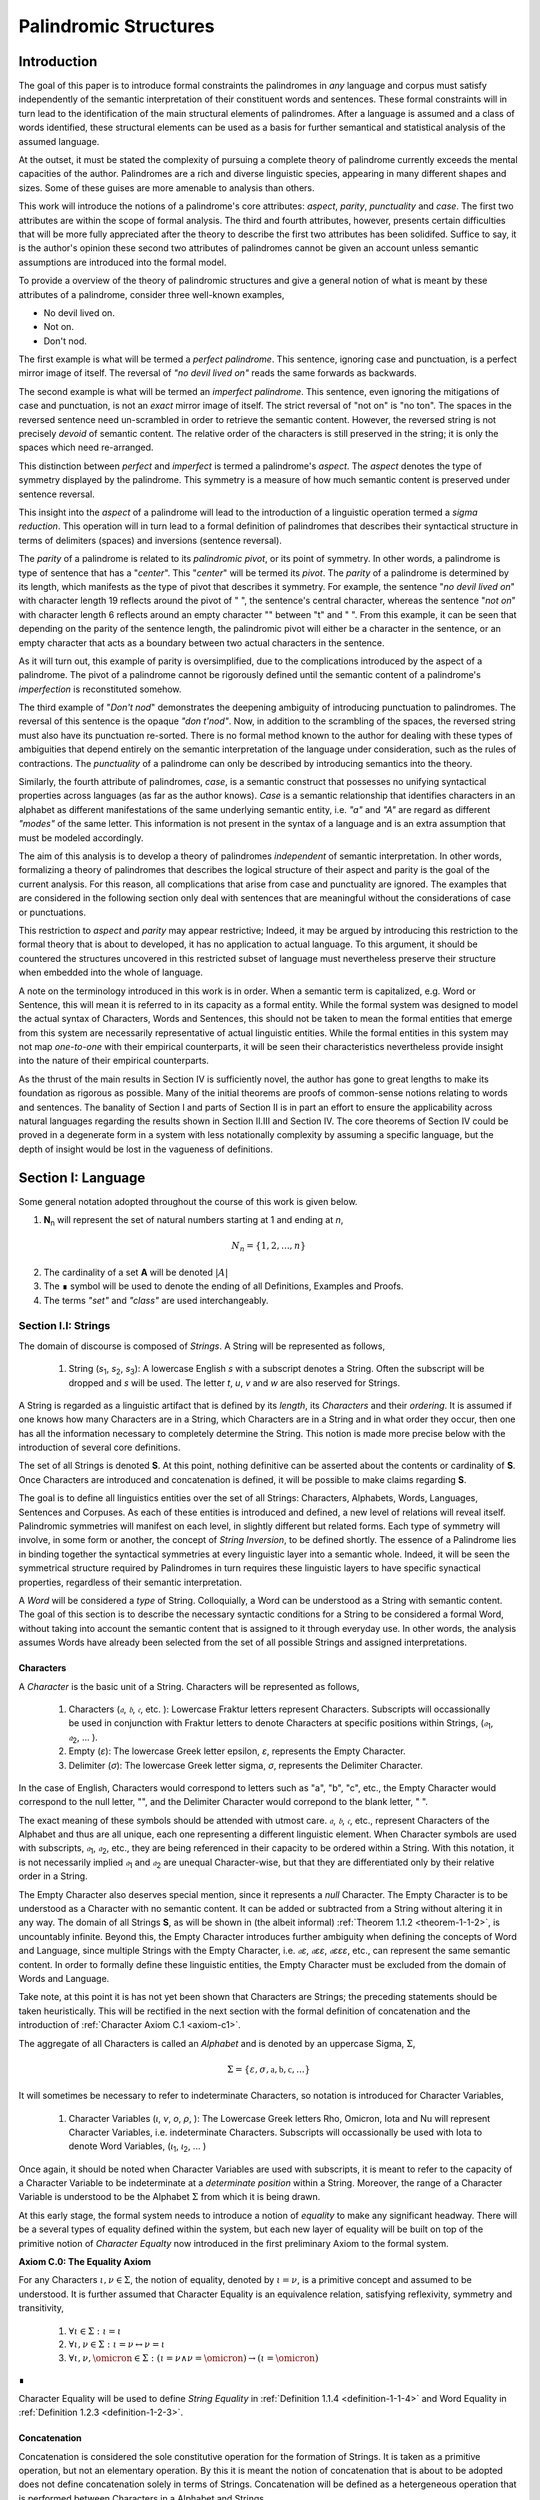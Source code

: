 
.. _palindromic-structures:

======================
Palindromic Structures
======================

.. _introduction:

Introduction
============

The goal of this paper is to introduce formal constraints the palindromes in *any* language and corpus must satisfy independently of the semantic interpretation of their constituent words and sentences. These formal constraints will in turn lead to the identification of the main structural elements of palindromes. After a language is assumed and a class of words identified, these structural elements can be used as a basis for further semantical and statistical analysis of the assumed language. 

At the outset, it must be stated the complexity of pursuing a complete theory of palindrome currently exceeds the mental capacities of the author. Palindromes are a rich and diverse linguistic species, appearing in many different shapes and sizes. Some of these guises are more amenable to analysis than others. 

This work will introduce the notions of a palindrome's core attributes: *aspect*, *parity*, *punctuality* and *case*. The first two attributes are within the scope of formal analysis. The third and fourth attributes, however, presents certain difficulties that will be more fully appreciated after the theory to describe the first two attributes has been solidifed. Suffice to say, it is the author's opinion these second two attributes of palindromes cannot be given an account unless semantic assumptions are introduced into the formal model.

To provide a overview of the theory of palindromic structures and give a general notion of what is meant by these attributes of a palindrome, consider three well-known examples,

- No devil lived on.
- Not on.
- Don't nod.

The first example is what will be termed a *perfect palindrome*. This sentence, ignoring case and punctuation, is a perfect mirror image of itself. The reversal of *"no devil lived on"* reads the same forwards as backwards. 

The second example is what will be termed an *imperfect palindrome*. This sentence, even ignoring the mitigations of case and punctuation, is not an *exact* mirror image of itself. The strict reversal of "not on" is "no ton". The spaces in the reversed sentence need un-scrambled in order to retrieve the semantic content. However, the reversed string is not precisely *devoid* of semantic content. The relative order of the characters is still preserved in the string; it is only the spaces which need re-arranged. 

This distinction between *perfect* and *imperfect* is termed a palindrome's *aspect*. The *aspect* denotes the type of symmetry displayed by the palindrome. This symmetry is a measure of how much semantic content is preserved under sentence reversal. 

This insight into the *aspect* of a palindrome will lead to the introduction of a linguistic operation termed a *sigma reduction*. This operation will in turn lead to a formal definition of palindromes that describes their syntactical structure in terms of delimiters (spaces) and inversions (sentence reversal).

The *parity* of a palindrome is related to its *palindromic pivot*, or its point of symmetry.  In other words, a palindrome is type of sentence that has a "*center*". This "*center*" will be termed its *pivot*. The *parity* of a palindrome is determined by its length, which manifests as the type of pivot that describes it symmetry. For example, the sentence "*no devil lived on*" with character length 19 reflects around the pivot of " ", the sentence's central character, whereas the sentence "*not on*" with character length 6 reflects around an empty character "" between "t" and " ". From this example, it can be seen that depending on the parity of the sentence length, the palindromic pivot will either be a character in the sentence, or an empty character that acts as a boundary between two actual characters in the sentence. 

As it will turn out, this example of parity is oversimplified, due to the complications introduced by the aspect of a palindrome. The pivot of a palindrome cannot be rigorously defined until the semantic content of a palindrome's *imperfection* is reconstituted somehow.

The third example of "*Don't nod*" demonstrates the deepening ambiguity of introducing punctuation to palindromes. The reversal of this sentence is the opaque *"don t'nod"*. Now, in addition to the scrambling of the spaces, the reversed string must also have its punctuation re-sorted. There is no formal method known to the author for dealing with these types of ambiguities that depend entirely on the semantic interpretation of the language under consideration, such as the rules of contractions. The *punctuality* of a palindrome can only be described by introducing semantics into the theory.

Similarly, the fourth attribute of palindromes, *case*, is a semantic construct that possesses no unifying syntactical properties across languages (as far as the author knows). *Case* is a semantic relationship that identifies characters in an alphabet as different manifestations of the same underlying semantic entity, i.e. *"a"* and *"A"* are regard as different *"modes"* of the same letter. This information is not present in the syntax of a language and is an extra assumption that must be modeled accordingly.

The aim of this analysis is to develop a theory of palindromes *independent* of semantic interpretation. In other words, formalizing a theory of palindromes that describes the logical structure of their aspect and parity is the goal of the current analysis. For this reason, all complications that arise from case and punctuality are ignored. The examples that are considered in the following section only deal with sentences that are meaningful without the considerations of case or punctuations.

This restriction to *aspect* and *parity* may appear restrictive; Indeed, it may be argued by introducing this restriction to the formal theory that is about to developed, it has no application to actual language. To this argument, it should be countered the structures uncovered in this restricted subset of language must nevertheless preserve their structure when embedded into the whole of language.

A note on the terminology introduced in this work is in order. When a semantic term is capitalized, e.g. Word or Sentence, this will mean it is referred to in its capacity as a formal entity. While the formal system was designed to model the actual syntax of Characters, Words and Sentences, this should not be taken to mean the formal entities that emerge from this system are necessarily representative of actual linguistic entities. While the formal entities in this system may not map *one-to-one* with their empirical counterparts, it will be seen their characteristics nevertheless provide insight into the nature of their empirical counterparts.

As the thrust of the main results in Section IV is sufficiently novel, the author has gone to great lengths to make its foundation as rigorous as possible. Many of the initial theorems are proofs of common-sense notions relating to words and sentences. The banality of Section I and parts of Section II is in part an effort to ensure the applicability across natural languages regarding the results shown in Section II.III and Section IV. The core theorems of Section IV could be proved in a degenerate form in a system with less notationally complexity by assuming a specific language, but the depth of insight would be lost in the vagueness of definitions.

.. _section-i:

Section I: Language
===================

Some general notation adopted throughout the course of this work is given below.

1. **N**:sub:`n` will represent the set of natural numbers starting at 1 and ending at *n*, 

.. math::

    N_n = \{ 1, 2, ... , n \}

2. The cardinality of a set **A** will be denoted :math:`\lvert A \rvert`

3. The ∎ symbol will be used to denote the ending of all Definitions, Examples and Proofs. 

4. The terms *"set"* and *"class"* are used interchangeably. 
   

.. _section-i-i:

Section I.I: Strings
--------------------

The domain of discourse is composed of *Strings*. A String will be represented as follows, 

    1. String (*s*:sub:`1`, *s*:sub:`2`, *s*:sub:`3`): A lowercase English *s* with a subscript denotes a String. Often the subscript will be dropped and *s* will be used. The letter *t*, *u*, *v* and *w* are also reserved for Strings.

A String is regarded as a linguistic artifact that is defined by its *length*, its *Characters* and their *ordering*. It is assumed if one knows how many Characters are in a String, which Characters are in a String and in what order they occur, then one has all the information necessary to completely determine the String. This notion is made more precise below with the introduction of several core definitions.

The set of all Strings is denoted **S**. At this point, nothing definitive can be asserted about the contents or cardinality of **S**. Once Characters are introduced and concatenation is defined, it will be possible to make claims regarding **S**.

The goal is to define all linguistics entities over the set of all Strings: Characters, Alphabets, Words, Languages, Sentences and Corpuses. As each of these entities is introduced and defined, a new level of relations will reveal itself. Palindromic symmetries will manifest on each level, in slightly different but related forms. Each type of symmetry will involve, in some form or another, the concept of *String Inversion*, to be defined shortly. The essence of a Palindrome lies in binding together the syntactical symmetries at every linguistic layer into a semantic whole. Indeed, it will be seen the symmetrical structure required by Palindromes in turn requires these linguistic layers to have specific synactical properties, regardless of their semantic interpretation.

A *Word* will be considered a *type* of String. Colloquially, a Word can be understood as a String with semantic content. The goal of this section is to describe the necessary syntactic conditions for a String to be considered a formal Word, without taking into account the semantic content that is assigned to it through everyday use. In other words, the analysis assumes Words have already been selected from the set of all possible Strings and assigned interpretations. 

.. _characters:

Characters
^^^^^^^^^^

A *Character* is the basic unit of a String. Characters will be represented as follows,

    1. Characters (*𝔞*, *𝔟*,  *𝔠*, etc. ): Lowercase Fraktur letters represent Characters. Subscripts will occassionally be used in conjunction with Fraktur letters to denote Characters at specific positions within Strings, (*𝔞*:sub:`1`, *𝔞*:sub:`2`, ... ). 
    2. Empty (*ε*): The lowercase Greek letter epsilon, *ε*, represents the Empty Character.
    3. Delimiter (*σ*): The lowercase Greek letter sigma, *σ*, represents the Delimiter Character. 

In the case of English, Characters would correspond to letters such as "a", "b", "c", etc., the Empty Character would correspond to the null letter, "", and the Delimiter Character would correpond to the blank letter, " ". 

The exact meaning of these symbols should be attended with utmost care. *𝔞*, *𝔟*,  *𝔠*, etc., represent Characters of the Alphabet and thus are all unique, each one representing a different linguistic element. When Character symbols are used with subscripts, *𝔞*:sub:`1`, *𝔞*:sub:`2`, etc., they are being referenced in their capacity to be ordered within a String. With this notation, it is not necessarily implied *𝔞*:sub:`1` and *𝔞*:sub:`2` are unequal Character-wise, but that they are differentiated only by their relative order in a String.

The Empty Character also deserves special mention, since it represents a *null* Character. The Empty Character is to be understood as a Character with no semantic content. It can be added or subtracted from a String without altering it in any way. The domain of all Strings **S**, as will be shown in (the albeit informal) :ref:`Theorem 1.1.2 <theorem-1-1-2>`, is uncountably infinite. Beyond this, the Empty Character introduces further ambiguity when defining the concepts of Word and Language, since multiple Strings with the Empty Character, i.e. *𝔞ε*, *𝔞εε*, *𝔞εεε*, etc., can represent the same semantic content. In order to formally define these linguistic entities, the Empty Character must be excluded from the domain of Words and Language. 

Take note, at this point it is has not yet been shown that Characters are Strings; the preceding statements should be taken heuristically. This will be rectified in the next section with the formal definition of concatenation and the introduction of :ref:`Character Axiom C.1 <axiom-c1>`. 

The aggregate of all Characters is called an *Alphabet* and is denoted by an uppercase Sigma, :math:`\Sigma`,

.. math::

    \Sigma = \{ \varepsilon, \sigma, \mathfrak{a}, \mathfrak{b}, \mathfrak{c}, ... \}

It will sometimes be necessary to refer to indeterminate Characters, so notation is introduced for Character Variables,

    1. Character Variables (*ι*, *ν*, *ο*, *ρ*, ): The Lowercase Greek letters Rho, Omicron, Iota and Nu will represent Character Variables, i.e. indeterminate Characters. Subscripts will occassionally be used with Iota to denote Word Variables, (*ι*:sub:`1`, *ι*:sub:`2`, ... )

Once again, it should be noted when Character Variables are used with subscripts, it is meant to refer to the capacity of a Character Variable to be indeterminate at a *determinate position* within a String. Moreover, the range of a Character Variable is understood to be the Alphabet :math:`\Sigma` from which it is being drawn.

At this early stage, the formal system needs to introduce a notion of *equality* to make any significant headway. There will be a several types of equality defined within the system, but each new layer of equality will be built on top of the primitive notion of *Character Equalty* now introduced in the first preliminary Axiom to the formal system.

.. _axiom-c0:

**Axiom C.0: The Equality Axiom**

For any Characters :math:`\iota, \nu \in \Sigma`, the notion of equality, denoted by :math:`\iota = \nu`, is a primitive concept and assumed to be understood. It is further assumed that Character Equality is an equivalence relation, satisfying reflexivity, symmetry and transitivity,

    1. :math:`\forall \iota \in \Sigma : \iota = \iota`
    2. :math:`\forall \iota, \nu \in \Sigma : \iota = \nu \leftrightarrow \nu = \iota`
    3. :math:`\forall \iota, \nu, \omicron \in \Sigma : (\iota = \nu \land \nu = \omicron) \to (\iota = \omicron)`

∎ 

Character Equality will be used to define *String Equality* in :ref:`Definition 1.1.4 <definition-1-1-4>` and Word Equality in :ref:`Definition 1.2.3 <definition-1-2-3>`.

.. _concatenation:

Concatenation 
^^^^^^^^^^^^^

Concatenation is considered the sole constitutive operation for the formation of Strings. It is taken as a primitive operation, but not an elementary operation. By this it is meant the notion of concatenation that is about to be adopted does not define concatenation solely in terms of Strings. Concatenation will be defined as a hetergeneous operation that is performed between Characters in a Alphabet and Strings.

.. _definition-1-1-1:

**Definition 1.1.1: Concatenation**  

The result of *concatenating* any two Characters *ι* and *ν** is denoted *ιν*. To make the operands of concatenation clear, parenthesis will sometimes be used to separate the Characters being concatenated, e.g. *ι(ν) = (ι)ν = (ι)(ν) = ιν*. Character concatenation is defined inductively through the following schema,

    1. Basic Clause: :math:`\forall \iota \in \Sigma : \iota \varepsilon = \iota`
    2. Inductive Clause: :math:`\forall \iota, \nu \in \Sigma : \forall s \in S: \iota(\nu s) = (\iota \nu)s`
    3. Uniqueness Clause: :math:`\forall \iota, \nu, \omicron, \rho \in \Sigma : (\iota \nu = \omicron \rho) \to ((\iota = \omicron) \land (\nu = \rho))` 
    4. Comprehension Clause: :math:`\forall \iota \in \Sigma : \forall s \in S: \iota \in S` 

∎

Colloquially, *ιν* is the String that results from placing *ν* behind *ι*.

The first clause in :ref:`Definition 1.1.1 <definition-1-1-1>` is the basis step of induction which states any Character appended to the Empty Character is the Character itself. The second clause is the inductive step which allows the concatenation of Characters of arbitrary length into Strings through recursion.

The Uniqueness Clause states that if the concatenation of two characters *ι* and *ν* is equal to the concatenation of two other characters *ο* and *ρ*, then it must be the case that *ι* is equal to *ο* and *ν* is equal to *ρ*. In other words, there's only one set of Characters that can form a given String through concatenation.

It is assumed that the operation of concatenation is closed with respect to the set of all Strings **S**. In other words, concatenation will always yield a String. This assumption is partly captured in the Comprehension Clause of :ref:`Definition 1.1.1 <definition-1-1-1>`. This clause ensures that the result of concatenating any Character with a String is a String. However, this clause in and of itself does not ensure the closure of **S** with respect to concatenation. In order to close **S** over concatenation, an additional assumption must be introduced. Before introducing this assumption in the form of an axiom, a brief explanation is required for this departure from convention.

Concatenation as it is normally found in the fields of automata theory or regular expressions is treated as a primitive operation performed between two string operands. Concatenation of multiple strings is then defined inductively, similary to :ref:`Definition 1.1.1 <definition-1-1-1>` but differing in the essential quality that it treats of only strings. The current formulation differs in that concatenation in this system is not conceived, at least in the primitive stage, as the "joining" of two or more Strings. Instead, the formal system under construction treats concatenation as an elementary operation that occurs between Characters and Strings, i.e. it is a *hetergeneous* operation.

The reason for this distinction will become clear as the formal theory begins to detail palindromic structures that display symmetry across linguistic levels. It should only be noted at this point that :ref:`Definition 1.1.1 <definition-1-1-1>` is a conscious decision to depart from convention.

To make this distinction plain, consider that given an Alphabet :math:`\Sigma` and :ref:`Definition 1.1.1 <definition-1-1-1>`, one still cannot say the result of a concatenation of two Characters is a String, nor make any claim about the contents of :math:`S`, the set of all Strings. The Comprehension Clause of :ref:`Definition 1.1.1 <definition-1-1-1>` only states the result of concatenating a Character with a String is a String. It says nothing at all about whether or not single Characters themselves are Strings, and thus it says nothing about whether the result of concatenating two or more Characters is itself a String. 

In order to rectify this, the first (official) Axiom is now introduced.

.. _axiom-c1:

**Axiom C.1: The Character Axiom**

.. math::

    \forall \iota \in \Sigma: \iota \in S

This Axiom states the intuitive notion that all Characters are Strings. This includes Empty Characters and Delimiter Characters. This Axiom, in conjunction with :ref:`Definition 1.1.1 <definition-1-1-1>`, immediately populates the set of all Strings **S** with an uncountably infinite domain of objects (See :ref:`Theorem 1.1.2 <theorem-1-1-2>` for an informal proof of this fact) consisting of every possible combination of Characters from the Alphabet, in every possible order. In other words, :ref:`Axiom C.1 <axiom-c1>` in conjunction with :ref:`Definition 1.1.1 <definition-1-1-1>` ensure the domain is non-Empty. 

**Example** Let *s = 𝔞𝔟𝔠* and *t = 𝔡𝔢𝔣*. The concatenation of these two Strings *st* is written,

.. math::

    st = (\mathfrak{abc})(\mathfrak{def}) 
    
Using the inductive clause, this concatenation can be grouped into simpler concatenations as follows,    
    
.. math::

    \mathfrak{a}(\mathfrak{b}(\mathfrak{c}(\mathfrak{d}(\mathfrak{ef})))) = (((((\mathfrak{ab})\mathfrak{c})\mathfrak{d})\mathfrak{e})\mathfrak{f}) = \mathfrak{abcdef}

Therefore, *st = 𝔞𝔟𝔠𝔡𝔢𝔣* ∎

.. _string_length:

String Length
^^^^^^^^^^^^^

It will sometimes be convenient to represent Strings as ordered sets of Characters, rather than serialized concatenations of Characters. The two formulations are equivalent, but the set representation has advantages when it comes to quantification and symbolic logic. When a String or Word representation is intended to be interpretted as a set, it will be written in bold uppercase letters. For example, the String represented as the concatenation *s*:sub:`1` *= 𝔞𝔟𝔠* would be represented in this formulation as a set of ordered pairs **S**:sub:`1`, where the first coordinate encodes the position of the Character in the String,

.. math::

    S_1 = \{ (1, \mathfrak{a}), (2, \mathfrak{b}), (3, \mathfrak{c}) \}

Note, since sets do not preserve order, this would be equivalent to,

.. math::

    \{ (3, \mathfrak{a}), (2, \mathfrak{b}), (1, \mathfrak{c}) \}

To simplify notation, it is sometimes beneficial to represent this set as a sequence that *does* preserve order as,

.. math::

    S_1 = (\mathfrak{a}, \mathfrak{b}, \mathfrak{c}) 

However, before adopting this notation formally, a problem exists. It is the intention of this analysis to treat Empty Characters as vacuous, i.e. Characters without semantic content. However, this does not mean the Empty Character will not be treated as a legitimate entity within the confines of the formal system. Instead, the goal is to construct a formal system that excludes the Empty Character from the domain of semantics, but not the domain of syntax. 

Due to the nature of the Empty Character and its ability to be concatenated ad infinitum, and the desire to construct a theory of Words and Language that emerges from the transcendental domain of Strings, the construction of the Character-level set representation of a String requires a special algorithm to filter out any Empty Characters while preserving the relative order of the non-Empty Characters concatenated into the String. 

Before presenting the *Emptying Algorithm* that will allow the construction of the Character-level representation of an arbitrary String, motivation for the particular form of the Emptying Algorithm is given by way of analogy to assembly language in computer science. 

At the most primitive level, iteration in assembly or machine language is essentially achieved through a combination of two components,

    1. Memory Addresses: Data, including Strings (which are just sequences of Characters), is stored in memory at specific addresses.
   
    2. Registers: The CPU has special memory locations called registers. Registers are used to hold, 

        - Data: Values being currently processed.
        - Pointers: Memory addresses of data being accessed.
        - Counters: Values used to keep track of the iteration's progress.
        - Instructions: The CPU executes a sequence of instructions.

The Instruction set consists of operations for,

   - Load data: Move data from memory to registers.
   - Store data: Move data from registers to memory.
   - Arithmetic operations: Perform calculations (like adding 1).
   - Conditional jumps: Change the flow of execution based on certain conditions (e.g., checking if a counter has reached a certain value).

At the assembly level, a typical algorithm for iterating through a String is given below (the semi-colon ";" denotes a code comment),

.. code-block::

    ; Assume:
    ;   - String "abc" is stored at memory address STRING_START
    ;   - STRING_START: 'a', 'b', 'c', 0  (0 is a null terminator indicating the end)
    ;   - Register R1 will be used as a pointer (initially holds STRING_START)
    ;   - Register R2 will be used as a counter (initially holds 0)

    LOOP_START:
        LOAD R3, (R1)     ; Load the character at the address in R1 into R3
        CMP R3, 0        ; Compare R3 with the null terminator (0)
        JE LOOP_END      ; If R3 is 0 (equal), jump to LOOP_END
        ADD R1, 1        ; Increment R1 (move the pointer to the next character's address)
        ADD R2, 1        ; Increment the counter R2
        JMP LOOP_START   ; Jump back to LOOP_START
    LOOP_END:

A step-by-step breakdown of this algorithm is instructive for understanding how iterationg through String is implemented at the most basic level in the theory of computation. Each command in this assembly-like language is broken down as follows,

    1. R1 (pointer) is set to STRING_START.
    2. R2 (counter) is set to 0.
    3. LOOP_START: This is a label marking the beginning of the loop.
    4. LOAD R3, (R1): The Character at the memory address stored in R1 is loaded into register R3.
    5. CMP R3, 0: The character in R3 is compared to the null terminator (0).
    6. JE LOOP_END: If the comparison is equal (meaning the end of the string has been reached), the program jumps to the LOOP_END label.
    7. ADD R1, 1: This is the crucial step where the pointer is incremented. 1 is added to R1 because each Character occupies one memory location (in this simplified example). This moves the pointer to the next Character's address.
    8. ADD R2, 1: The counter is incremented.
    9. JMP LOOP_START: The program jumps back to the beginning of the loop.

The key idea is this algorithm is *"unaware"* of how *long* the String is that is stored in the *R1* register. The algorithm naively iterates over the data and then checks whether or not the data has been processed with the command *CMP R3, 0*, i.e. the algorithm checks whether or not the next Character in the String *exists*. 

By treating Strings as Characters stored sequentially in a data register, this algorithm is able to construct a representation of the String on a higher level, allowing for the definition of derivative concepts, like String Length. 

This insight leads directly to the definition of the Character-level set representation of a String and its construction via the Emptying Algorithm.

.. _definition-1-1-2:

**Definition 1.1.2: Character-level Set Representations**

Let *t* be a String with Characters *𝔞*:sub:`i`. The Character-level set representation of *t*, denoted by bold uppercase letters **T**, is defined as the ordered set of Characters obtained by removing each Empty Character, *ε*. Formally, **T** is constructed using the *Emptying Algorithm* 

.. _algorithm-1:

**Algorithm 1: The Emptying Algorithm**

The Emptying Algorithm takes a string *t* as input, which can be thought of as a sequence of Characters *𝔞*:sub:`1`, *𝔞*:sub:`2`, *𝔞*:sub:`3`, ... , where some characters might be *ε*. It then initializes a set to hold **T** and an index for the Characters it will add to **T**. The algorithm iterates the index and constructs the Character-level representation by ignoring *ε*. The Emptying Algorithm is formally defined below.

.. topic:: Algorithm Empty(t: String)

    # Input: A string t

    # Output: An ordered set T representing the character-level set representation of t

    # Initialization
    
    ## empty set to hold Character-level representation
    
    T ← ∅
    
    ## index for non-Empty Characters in T
    
    j ← 1 
    
    ## index for iterating through original String t
    
    i ← 1 

    # Iteration
    
    1. While 𝔞:sub:`i` exists:

        a. If 𝔞:sub:`i` ≠ ε:

            i. T ← { (j, 𝔞:sub:`i`) } ∪ T
    
            ii. j ← j + 1

        b. i ← i + 1

    1. Return T 

∎

.. graphviz:: ../../_static/dot/palindromes/emptying.dot
    :caption: A diagram of the Emptying Algorithm
    :alt: Emptying Algorithm Diagram

Step 1 in the Emptying Algorithm is essentially equivalent to a *try-catch* block in modern programming languages. Step 1 is materially different than comparing a Character in a String to the Empty Character. Step 1 relies on the idea that attempting to select a Character outside of the String is an undefined operation and will thus result in an error (i.e. a stack overflow). As the Characters in a String are iterated through, as long as the String is not infinite, the iteration will eventually reach the last Character, and once it tries to select the next Character, it will throw an error. 

This point is important because the Emptying Algorithm must remain *"unaware"* of String Length. The essence of the Emptying Algorithm is that it implicitly defines the length of the String as its number of non-Empty Characters, without explicitly stating that is what *String Length* is or how it is calculated. This is crucial to the formalization of Strings as ordered sequences of Characters, because it allows String Length to be defined without any circularity. In other words, this formalization avoids the vicous circle of defining the Character-level representation in terms of String Length and then defining String Length as the cardinality of the Character-level representation.

The following example illustrates a simple application of the Emptying Algorithm.

**Example**

Let *t = ("ab")(ε)("c")*.

   1. i = 1, 𝔞:sub:`1` = "a". Add (1, "a") to T. j increases to 2. i increases to 2.
   2. i = 2, 𝔞:sub:`2` = "b". Add (2, "b") to T. j increases to 3. i increases to 3.
   3. i = 3, 𝔞:sub:`3` = ε. Skip Empty Character. i increases to 4.
   4. i = 4, 𝔞:sub:`4` = "c". Add (3, "c") to T. j increases to 4. i increases to 5.
   5. i = 5, 𝔞:sub:`5` does not exist. Algorithm halts.  

The result returned by the Emptying Algorithm would then be,

.. math::

    T = \{ (1, \text{"a"}), (2, \text{"b"}), (3, \text{"c"}) \} 

Note the Emptying Algorithm results in consecutive indices while also removing the Empty Character. ∎

This method of abstraction and notation will be employed extensively in the subsequent proofs. It will be made more convenient with Character Index notation in the next section, after the preliminary notion of *String Length* is defined. However, in order to define String Length, a method of referring to a String as a set of ordered non-Empty Characters is required. The construction afforded by the Emptying Algorithm operating on any input String *t* will serve that purpose.  

As a brief aside, it may seem the formal system would be better developed by excluding the Empty Character altogether from its Alphabet. The Empty Character's presence in the Alphabet complicates matter extensively, requiring intricate and subtle definitions. 

The reasons for this are two-fold. First: the Empty Character *ε* plays a part in the *Pivot* of a Palindrome, the point around which a certain class of Palindrome reflect. Second: Strings consisting of only the Empty Character are not a mere novelty of abstraction; They play a crucial role in computer science and database management. Any rigorous formal system that excludes the notion of an Empty Character will fail to describe the exact domain from which Language arises, and thus it may fail to account for pre-Language syntactical conditions that necessarily affect the formation of Language.

This approach is not without its challenges. As :ref:`Definition 1.1.3 <definition-1-1-3>` below will make clear, if *ε* is considered part of the Alphabet, the typical notion of a String's Length is undefined, as *ε* can be concatenated an infinite number of times to a String without altering its content. To explicate the notion of *length*, consider the constraints that must be placed on this concept in the palindromic system,

    - The length of the string "abc" is 3, as it contains three non-Empty Characters.
    - The length of the string "aεbεc" is still 3, as the Empty Characters (*ε*) are not counted.

This example motivates the following definition.

.. _definition-1-1-3:

**Definition 1.1.3: String Length** 

Let *t* be a String. Let **T** be the Character-level set representation of *t* constructed through the Emptying Algorithm in :ref:`Definition 1.1.2 <definition-1-1-2>`. The String Length of *t*, denoted *l(t)*, is the number which satisfies the following formula,

.. math::

    l(t) = \lvert T \rvert 
    
∎

**Example** 

Consider the String *t = ("aa")(ε)("b")(ε)("bcc")*

By :ref:`Definition 1.1.3 <definition-1-1-3>`, 

.. math::

    T = \{ (1, \text{"a"}), (2, \text{"a"}), (3, \text{"b"}), (4, \text{"b"}), (5, \text{"c"}), (6, \text{"c"}) \}

Therefore, 

.. math::

    \lvert T \rvert = 6 
    
∎

This formalization of String Length, with the Emptying Algorithm, while perhaps prosaic, maps to the intuitive notion of a String's length, i.e. the number of non-Empty Characters, while still allowing for a calculus of concatenation that involves Empty Characters. For reasons that will become clear in Section II, *l(s)* will be called the *String Length* of a String s. 

To confirm :ref:`Definition 1.1.2 <definition-1-1-2>` and :ref:`Definition 1.1.3 <definition-1-1-3>` correspond to reality, a theorem confirming its expected behavior is now derived. :ref:`Definition 1.1.3 <definition-1-1-3>` ensures the String Length of concatenated Strings is equal to the sum of their individual String Lengths, as demonstrated by :ref:`Theorem 1.1.1 <theorem-1-1-1>`.

.. _theorem-1-1-1:

**Theorem 1.1.1** :math:`\forall u, t \in S : l(ut) = l(u) + l(t)`

Let *u* and *t* be arbitrary strings in **S**. Let **U** and **T** be the character-level representations of *u* and *t*, respectively,

.. math::

    1. \quad U = ( \mathfrak{a}_1, \mathfrak{a}_2, ..., \mathfrak{a}_{l(u)} )

.. math::

    2. \quad T = ( \mathfrak{b}_1, \mathfrak{b}_2, ..., \mathfrak{b}_{l(t)} )

Let *ut* be the concatenation of *u* and *t*. By :ref:`Definition 1.1.1 <definition-1-1-1>`, the Character-level representation of *ut* is,

.. math::

    3. \quad UT = ( \mathfrak{a}_1, \mathfrak{a}_2, ..., \mathfrak{a}_{l(u)}, \mathfrak{b}_1, \mathfrak{b}_2, ..., \mathfrak{b}_{l(t)})

By :ref:`Definition 1.1.3 <definition-1-1-3>`, the String Length of a String is the number of indexed non-Empty Characters it contains. Thus, :math:`l(u)` is the number of non-Empty Characters in *u*, :math:`l(t)` is the number of non-Empty Characters in *t*, and :math:`l(ut)` is the number of non-Empty Characters in *ut*.

Since concatenation simply joins Characters without adding or removing Characters, with the possible exception of Empty Characters through the Basis Clause of :ref:`Definition 1.1.1 <definition-1-1-1>`, the non-Empty Characters in *ut* are precisely the non-Empty Characters from *u* followed by the non-Empty Characters from *t*.

Therefore, the total number of non-Empty Characters in *ut* is the sum of the number of non-Empty characters in *u* and the number of non-Empty Characters in *t*,

.. math::

    4. \quad l(ut) = l(u) + l(t)

Since *u* and *t* were arbitrary strings, this can be generalized over the set of all Strings,

.. math::

    5. \quad \forall u, t \in S : l(ut) = l(u) + l(t)

∎

With the concept of String Length now defined, it is also a simple matter to define String Equality in terms of Character Equality using the :ref:`Equality Axiom C.0 <axiom-c0>`.

.. _definition-1-1-4:

**Definition 1.1.4: String Equality**

Let *t* be a String. Let **T** be the Character-level set representation of *t* constructed through :ref:`Definition 1.1.2 <definition-1-1-2>`,

.. math::

    T = \{ (i, \mathfrak{a}_i) \mid 1 \leq i \leq l(t) \}
     
Let *u* be a String. Let **U** be the Character-level set representation of *u* constructed through :ref:`Definition 1.1.2 <definition-1-1-2>`,

.. math::

    U = \{ (i, \mathfrak{b}_j) \mid 1 \leq j \leq l(u) \}

The string *t* is said to be *equal* to String *u* if the Strings have equal length and the Characters at each corresponding index are equal. Formally, *t = u* if and only if,

    1. :math:`l(t) = l(u)` (The String Lengths of t and u are equal)
    2. :math:`\forall i \in N_{l(t)}: \mathfrak{a}_{i} = \mathfrak{b}_{i}` (The Characters at each corresponding index are equal) 

∎

Finally, String Length provides the means for a quality-of-life enhancement to the formal system in the form of Character Index notation.

.. _definition-1-1-5:

**Definition 1.1.5: Character Index Notation**

Let *t* be a string with Character-level representation **T**,
 
 .. math::

    T = (\mathfrak{a}_1, \mathfrak{a}_2, ..., \mathfrak{a}_{l(t)}). 
    
Then for any *i* such that :math:`1 \leq i \leq l(t)`, :math:`t[i]` is defined as *𝔞*:sub:`i`, where :math:`(i, \mathfrak{a}_i) \in T`. ∎

Character Index notation will simplify many of the subsequent proofs, so it is worth taking a moment to become familiar with its usage. Indexing starts at 1, consistent with the definition of **N**:sub:`n` made in the preamble. So, *t[1]* is the first character of *t*, *t[2]* is the second, and so on.

In terms of the Character-level set representation, *t[i]* refers to the Character at position *i* in the set **T**. In other words, the notation *t[i]* implicitly assumes the String *t* has already been stripped of its Empty Characters through the Emptying Algorithm in :ref:`Definition 1.1.2 <definition-1-1-2>`. This notation can effectively replace the use of lowercase Fraktur letters with subscripts (e.g., *𝔞*:sub:`i`) when referring to specific Characters within Strings.

**Example**

If *s = "abc"*, then *s[1] = "a"*, *s[2] = "b"*, and *s[3] = "c"*. ∎

With the notion of String Length established for each element in the domain and some of its basic properties established, the size of the domain itself, **S**, will now be elaborated in greater detail.
  
It is assumed **S** is at least uncountably infinite. A rigorous proof of this fact would carry the current work too far into the realm of real analysis, but as motivation for this assumption, an informal proof is presented below based on Cantor's famous diagonalization argument. 

.. _theorem-1-1-2:

**Theorem 1.1.2** :math:`\lvert S \rvert \geq \aleph_{1}`

Assume, for the sake of contradiction, that the set of all Strings **S** is countable. This means the Strings can be listed in some order, 

.. math::
    
    1. \quad s_1, s_2, s_3, ...

Now, construct a new String *t* as follows:

    1. The first character of *t* is different from the first character of *s*:sub:`1`.
    2. The second character of *t* is different from the second character of *s*:sub:`2`.
    3. etc.

This string *t* will be different from every string in **S** contradicting the assumption that it was possible to list all strings. Therefore, **S** must be uncountable. ∎ 

.. _containment:

Containment
^^^^^^^^^^^

Similar to the explication of *length*, the notion of a String *containing* another String must be made precise using the definitions introduced so far. It's important to note that in the current system the relation of *containment* is materially different from the standard subset relation between sets. For example, the set of characters in *"rat"* is a subset of the set of characters in *"tart"*, but *"rat"* is not contained in *"tart"* because the order of the characters is different.

Consider the Strings *"rat"* and *"strata"*. The string *"rat"* *is contained* in the String strata", because the order of the String *"rat"* is preserved in *"strata"*. An intuitive way of capturing this relationship is to map the indices of the Characters in *"rat"* to the indices of the Characters in *"strata"* which correspond to the indices in *"rat"*. A cursory (but incorrect) definition of *containment* can then be attempted, using this insight as a guide.

**Containment (Incorrect Version)** :math:`t \subset_s u` 

Let *t* and *u* be Strings. *t* is said to be *contained in u*, denoted by,

.. math::

    t \subset_s u

If and only if there exists a strictly increasing function :math:`f: N_{l(t)} \to N_{l(u)}` such that:

.. math::

    \forall i \in N_{l(t)}: t[i] = u[f(i)]
    
∎
    
This definition essentially states that *t* is contained in *u* if and only if there's a way to map the Characters of *t* onto a subsequence of the Characters in *u* while preserving their order. The function *f* ensures that the Characters in *t* appear in the same order within *u*. While this definition is incorrect, the reason why this version of *containment* fails is instructive in developing a better understanding of the subtlety involved in attempting its definition. 

First, consider an example where this definition correlates with the intuitive notion of *containment*. Let *t = "rat"* and *u = "strata"*. Then, these Strings can be represented in set notation as,

.. math::

    T = \{ (1, \text{"r"}), (2, \text{"a"}), (3, \text{"t"}) \}
     
.. math::

    U = \{ (1, \text{"s"}), (2, \text{"t"}), (3, \text{"r"}), (4, \text{"a"}), (5, \text{"t"}), (6, \text{"a"}) \}.

The function *f* defined as :math:`f(1) = 3`, :math:`f(2) = 4`, and :math:`f(3) = 5`` satisfies the condition in the proposed definition, as it maps the characters of *"rat"* onto the subsequence *"rat"* within *"strata"* while preserving their order. In addition, *f* is a strictly increasing function. Therefore, 

.. math::

    \text{"rat"} \subset_{s} \text{"strata"}

Next, consider a counter-example. Let *t = "bow"* and *u = "borrow"*. Then their corresponding set representations are given by,

.. math::

    T = \{ (1, \text{"b"}), (2, \text{"o"}), (3, \text{"w"}) \}
     
.. math::

    U = \{ (1, \text{"b"}), (2, \text{"o"}), (3, \text{"r"}), (4, \text{"r"}), (5, \text{"o"}), (6, \text{"w"}) \}

The function defined through :math:`f(1) = 1`, :math:`f(2) = 5` and  :math:`f(3) = 6` satisfies the conditions of the proposed definition. However, intuitively, *"bow"* is *not contained* in the word *"borrow"*. The reason the proposed definition has failed is now clear: the function *f* that is mapping *"bow"* to *"borrow"* skips over the Character indices 2, 3 and 4 in *"borrow"*. In other words, in addition to being strictly increasing, the function *f* which maps the smaller String onto the larger String must also be *consecutive*. This insight can be incorporated into the definition of *containment* by first defining the notion of *consecutive*,

.. _definition-1-1-6:

**Definition 1.1.6: Consecutive Functions** 

A function *f* is consecutive over **N**:sub:`s` if it satisfies the formula,

.. math::

    \forall i, j \in N_s: (i < j) \to f(j) = f(i) + (j - i)`
    
∎
    
This additional constraint on *f* ensures that the indices of the larger String in the containment relation are mapped in a sequential, unbroken order to the indices of the smaller String. This definition of *Consecutive Functions* can be immediately utilized to refine the notion of *containment*.

.. _definition-1-1-7:

**Definition 1.1.7: Containment** :math:`t \subset_{s} u` 

Let *t* and *u* be Strings. *t* is said to be *contained in u*, denoted by,

.. math::

    t \subset_{s} u

If and only if there exists a strictly *increasing and consecutive* function :math:`f: N_{l(t)} \to N_{l(u)}` such that:

.. math::

    \forall i \in N_{l(t)}: t[i] = u[f(i)] 
    
∎

The notion of containment will be central to developing the logic of palindromic structures in the subsequent sections. The next theorem establishes a fundamental property regarding containment.

.. _theorem-1-1-3:

**Theorem 1.1.3** :math:`\forall s \in S: \varepsilon \subset_s s`

Let *s* be an arbitrary string in **S**. By :ref:`Definition 1.1.3 <definition-1-1-3>`, :math:`l(\varepsilon) = 0`. Thus,

.. math::

   1. \quad N_{l(\varepsilon)} = \emptyset

The empty function :math:`f: \emptyset \to N_{l(s)}` vacuously satisfies the condition for containment (:ref:`Definition 1.1.7 <definition-1-1-7>`), as there are no elements in the domain to violate the condition. Therefore, 

.. math::

    2. \quad \varepsilon \subset_s s

Since *s* was arbitrary, this can be generalized over the set of all Strings,
 
.. math::

    3. \quad \forall s \in S: \varepsilon \subset_s s
    
∎

.. _section-i-ii:

Section I.II: Words
-------------------

While the notion of Characters maps almost exactly to the intuitive notion of letters in everyday use, the notion of a *Word* requires explication. 

If Characters are mapped to letters in the Alphabet of a Language **L**, the set of all Strings would have as a subset the Language that is constructed through the Alphabet. The goal of this section is to define the syntactical properties of Words in **L** that differentiates them from Strings in **S** based solely on their internal cohesion as a linguistic unit. The intent of this analysis is to treat Words as interpretted constructs embedded in a syntactical structure that is independent of their specific interpretations. In other words, this analysis will proceed without assuming anything about the interpretation of the Words in the Language beyond the fact that they *are* Words of the Language. The goal is to leave the semantic interpretation of Words in a Language as ambiguous as possible. This ambiguity, it is hoped, will leave the results of the analysis applicable to palindromic structures in a variety of languages, and perhaps make the formal system applicable to areas outside the realm of Palindromes.

.. _definition-1-2-1:

**Definition 1.2.1: Language** 

A Language **L** is a set of Strings constructed through concatenation on an Alphabet **Σ** that are assigned semantic content. ∎

.. _definition-1-2-2:

**Definition 1.2.2: Word** 

A Word is an element of a Language **L**. ∎

The following symbolic notation is introduced for these terms, 

    1. Words (*a*, *b*, *c*, etc.): Lowercase English letters represent Words. Subscripts will occassionally be used to denote Words, (*a*:sub:`1`, *a*:sub:`2`, ... )
    2. Language (**L**): The uppercase English letter *L* in boldface represents a Language.

In the case of English, Words would correspond to words such as "dog", "cat", etc. A Language would correspond to a set of words such as :math:`\{ \text{"dog"}, \text{"cat"}, \text{"hamster"}, ... \}` or :math:`\{ \text{"tree"}, \text{"flower"}, \text{"grass"}, .... \}`. The number of Words in a Language is denoted :math:`\lvert L \rvert`.

Again, at the risk of unwarranted repetition, Language is assumed to be a *fixed set* known a priori to the construction of the current formal system. It not the goal of the formal system to describe the semantic conditions for a Word's eligibility in Language or how a Language is constructed from elementary Characters and Strings into a class of Words through systems like grammar or pragmatics, but rather, given a Language of Words, the formal system seeks to elaborate the syntactical conditions that are imposed on Language by its nature as a set of Strings with ordered Characters. 

Note, :ref:`Definition 1.2.1 <definition-1-2-1>` and :ref:`Definition 1.2.2 <definition-1-2-2>` relies on the idea that Words are Strings and their meaning is conveyed through the ordered sequence of its concatenated Characters. This necessarily precludes from the formal system any languages which do *not* use the ordering of Characters as the primary medium for representing Words. While edge cases like sign language exist, nevertheless, the sole constitutive feature of any natural is the *ordering* of some type of Character. In the case of sign language, a Character in the formal system might be identified with *"a configuration of fingers"* and a String might be identified with *"configurations over time"*.

It will sometimes be necessary to refer to indeterminate Words, so notation is introduced for Word Variables,

    1. Word Variables (*α*, *β*, *γ*): The Lowercase Greek letters Alpha, Beta and Gamma will represent variable Words, i.e. indeterminate Words. Subscripts will occassionally be used with Alpha to denote Word Variables, (*α*:sub:`1`, *α*:sub:`2`, ... ). 

The range of a Word Variable is understood to be the Language **L** from the Words are being drawn. 

With these definitions, the hierarchy of relationships that exist between a Word *α*, its Language **L** and the set of all Strings **S** is given by,

    1. :math:`\alpha \in L`
    2. :math:`\alpha \in S`
    3. :math:`L \subset S`

To clarify the relationship between Strings, Words and Language in plain language,

    1. All Words belong to a Language.
    2. All Words belong to the set of all Strings
    3. Language is a subset of the set of all Strings.
    4. Not all Strings are Words. 

As mentioned several times, all objects in this formal system are defined on the domain of Strings through either the set relation of "belonging" or the set relation of "subset". Words and Characters are different types of Strings, while a Language is a subset of Strings. Because Words are Strings, defining their equality is a simple matter of referring back to the definition of String Equality.

.. _definition-1-2-3:

**Definition 1.2.3: Word Equality**

Let *a* and *b* be words in **L**. Then *a = b* if and only if *a* and *b* are equal as Strings (according to :ref:`Definition 1.1.4 <definition-1-1-4>`). ∎ 

The next axiom represents the minimal *necessary* assumptions that are placed on any String to be considered an element of a Language **L**, i.e. a Word. The axiom listed in this section is not *sufficient*; in other words, it is possible for a String to satisfy this axiom without being an element of a Language, but any Word that belongs to a Language must satisfy the axiom.

.. _axiom-w1:

**Axiom W.1: The Discovery Axiom** 

.. math::

    \forall \alpha \in L: [ (l(\alpha) \neq 0) \land (\forall i \in N_{l(\alpha)}: \alpha[i] \neq \sigma) ]

∎

There are two conjuncts in the :ref:`Discovery Axiom W.1 <axiom-w1>` and each of them captures a noteworthy assumption that is being made about Words in a Language. The first conjunct, (:math:`l(\alpha) \neq 0`), will be used to prove some fundamental properties of Words in the next section. This condition that a Word's String Length cannot be equal to zero serves a dual purpose. First, by :ref:`Definition 1.1.3 <definition-1-1-3>`, it ensures the Empty Character cannot be a Character in a Word (this fact will be more rigorously proven in :ref:`Theorem 1.2.4 <theorem-1-2-4>` below), preventing vacuous semantic content. 

Second, in order for two Words to be distinguished as the same Word, there must be dimensions of comparision over which to assert the equality. One must have some criteria for saying *this* linguistic entity is equal to that *that* linguistic entity. String Length serves as one of the two dimensions for a Word necessary for a word to be "embodied" in a medium (the other being the inherent ordinality of Characters in a Word). In other words, the concept of String Length is foundational to the discovery of Words from the set of all Strings **S**. One must be able to discard those Strings possessing null content before one can engage in Language. 

While the definition of String Length and the first conjunct preclude the inclusion of the Empty Character in a Word, there is no such restriction on the Delimiter, hence the second conjunct of the :ref:`Discovery Axiom <axiom-w1>`. This conjunct captures the common-sense notion that a Word from a Language cannot contain a Delimiter; Instead, Delimiters are what separate Words from one another in a String. 

It is these two purely syntactical properties that allow a user of Language to separate Words from the arbitrary chaos of Strings, preparing them for the assignment of semantic content. 

.. _word_theorems:

Theorems
^^^^^^^^

The next theorems establish some basic results about Words in a Language within this formalization. All of these theorems should conform to the common sense notion of Words. 

.. _theorem-1-2-1:

**Theorem 1.2.1** :math:`\forall \alpha \in L:  \alpha \varepsilon = \varepsilon \alpha = \alpha`

This theorem can be stated in natural language as follows: For every Word in a Language, concatenating the Word with the empty String *ε* on either side results in the Word itself.

Let *α* be an arbitrary word in **L**. By :ref:`Definition 1.2.2 <definition-1-2-2>`, *α* is a String of characters. By :ref:`Definition 1.1.3 <definition-1-1-3>`, :math:`l(\alpha)` is the number of non-Empty Characters in *α*. 

Consider *ε*, the empty string. By :ref:`Definition 1.1.3 <definition-1-1-3>`, :math:`l(\varepsilon) = 0`. By Definition 1.1.1, the concatenation of any String *s* with *ε* results in a new string with the same Characters as *s* in the same order.

Therefore, *αε* and *εα* are both Strings with the same Characters as *α* in the same order. Since *α* is a Word in **L** and concatenation with *ε* does not change its length or order of Characters. Thus, by :ref:`Definition 1.2.3 <definition-1-2-3>`, 

.. math::

    1. \quad \alpha\varepsilon = \varepsilon\alpha = \alpha.

Since *α* was arbitrary, this can be generalized over the Language, 

.. math::

    2. \quad \forall \alpha \in L:  \alpha\varepsilon = \varepsilon\alpha = \alpha

∎

.. _theorem-1-2-2:

**Theorem 1.2.2** :math:`\forall \alpha \in L : \forall i \in N_{l(\alpha)}: \alpha[i] \subset_s \alpha`

This theorem can be stated in natural language as follows: All Characters in a Word are contained in the Word.

Assume *α* is a Word from Language **L**. By the :ref:`Discovery Axiom W.1 <axiom-w1>`, :math:`l(\alpha) \neq 0` and thus it must have at least one non-Empty Character *α[i]* for some non-zero *i*.

Consider the String *s* with a single Character :math:`\mathfrak{b}_1 = \alpha[i]`.

.. math::

    1. \quad s = \alpha[i]

Clearly, by :ref:`Definition 1.1.3 <definition-1-1-3>`, :math:`l(s) = 1`. To show that *s* is contained in *α*, a strictly increasing and consecutive function that maps the Characters in *s* to the Characters in *α* must be found. Since :math:`l(s) = 1`, this can be defined simply as,

.. math::

    2. \quad f(1) = i

For any value of *i*. Therefore, by :ref:`Definition 1.1.7 <definition-1-1-7>`,

.. math::

    3. \quad \alpha[i] \subset_{s} \alpha 
    
Since *α* and *i* are arbitary, this can be generalized, 

.. math::

    4. \quad \forall \alpha \in L : \forall i \in N_{l(\alpha)}: \alpha[i] \subset_{s} \alpha

The next theorem, :ref:`Theorem 1.2.3 <theorem-1-2-3>`, is the direct result of defining String length as the number of non-Empty characters in a String and then defining containment based on String length. Careful inspection of :ref:`Definition 1.1.7 <definition-1-1-7>` will show that it depends on a precise notion of String Length. In other words, in the current formal system, containment is derivative of length. The order of definitions and axioms in any formal system of Language cannot be of an arbitary character. There is an inherent hierarchical structure in linguistics that must be captured and formalized in the correct order.

.. _theorem-1-2-3:

**Theorem 1.2.3**  :math:`\forall \alpha \in L : \forall i \in N_{l(\alpha)}: \alpha[i] \neq \varepsilon`

Let *α* be an arbitrary word in **L**, and let *i* be a natural number such that,
 
.. math::

    1. \quad 1 \leq i \leq l(\alpha)
    
By the :ref:`Discovery Axiom W.1 <axiom-w1>`, it is known that :math:`l(\alpha) \neq 0`.

By :ref:`Definition 1.1.3 <definition-1-1-3>`, the length of a String is the number of non-Empty Characters it contains in its Character-level set representation **Α**. Since :math:`l(\alpha) > 0`, *α* must have at least one non-Empty character.

Since :math:`1 \leq i \leq l(\alpha)`, the Character at position *i* in *α*, denoted *α[i]*, exists and is non-Empty, :math:`α[i] \neq \varepsilon`. Since *α* and *i* are arbitrary, this can generalized over the Language,

.. math::

   2. \quad \forall \alpha \in L : \forall i \in N_{l(\alpha)}: \alpha[i] \neq \varepsilon

∎

:ref:`Theorem 1.2.1 <theorem-1-2-1>` - :ref:`1.2.3 <theorem-1-2-3>` are the necessary logical pre-conditions for Words to arise from the domain of Strings. In essence, before Language can be distinguished from its uncountably infinite domain, a way of measuring String length must be introduced. This definition must prevent Empty Strings from entering into the Language, which would otherwise allow the annunciation of null content. Then it must be assumed for semantic content to be assigned to a series of concatenated Characters the length of that String must be non-zero. This is the meaning of the first conjunct in the :ref:`Discovery Axiom W.1 <axiom-w1>`.

Language is materially different from its un-structured domain of Strings for this reason. Language does not possess null content. Language is measureable. Words in Language have String Length. Moreover, Words are delimited. In other words, Words are separable, distinct linguistic entities. These facts are guaranteed by the :ref:`Discovery Axiom W.1 <axiom-w1>` and :ref:`Theorem 1.2.1 <theorem-1-2-1>` - :ref:`Theorem 1.2.3 <theorem-1-2-3>`. These results provide the canvas upon which the rest of the theory will be drawn.

There may appear to be a contradiction in the results of :ref:`Theorem 1.1.3 <theorem-1-1-3>`, which states the Empty Character is contained in every String, and :ref:`Theorem 1.2.3 <theorem-1-2-3>`, which states no Character in a Word can be the Empty Character. Every Word is a String, by :ref:`Definition 1.2.2 <definition-1-2-2>`, so the results appear at odds. The solution to this apparent contradiction lies in how Characters and Strings have been formalized as distinct, but interrelated, terms. The contradiction is no longer a contradiction once the distinction between a String being contained in another String and a Character being a constituent element at a specific position with in a String is understood.

The containment relation :math:`\varepsilon \subset_s s` refers to the Empty Character as a subsequence of *s*. The relation being expressed is about the sequence of Characters, and the Empty sequence is always a subsequence of any other sequence.

:ref:`Theorem 1.2.3 <theorem-1-2-3>`, on the other hand, refers to individual Characters at specific positions within a Word. It is a claim about the elements of the Character-level representation (e.g., the *ι* in :math:`(i, ι) \in A`).

.. _string-inversion:

String Inversion
^^^^^^^^^^^^^^^^

Before developing the palindromic structure and symmetries in Words and Language, an operation capable of describing this symmetry much be introduced. Informally, the *Inverse* of a String is the reversed sequence of Characters in a String. The goal of this section is to define this notion precisely. In the process, the motivation for this definition as it pertains to Words will be elucidated. 

.. _definition-1-2-4:

**Definition 1.2.4: String Inversion** 

Let *s* be a string with length *l(s)*. Then, let *t* be a String with length *l(t)*.
    
*t* is called the Inverse of *s* and is denoted *inv(s)* if it satisfies the following conditions, 

.. math::

    l(t) = l(s)

.. math::

    \forall i \in N_{l(s)}: t[i] = s[l(s) - i + 1]
 
∎

Note the advantage of Character Index notation in stating this definition. The quantification in the second clause of :ref:`Definition 1.2.4 <definition-1-2-4>` can be made directly over the natural numbers, rather than the intermediary of the Character level set representation of *t* and *s*.

**Example**

Let *s = "abcde"* (:math:`l(s) = 5`). Then :math:`\text{inv}(s) = t = \text{"edcba"}`

.. math::

    t[1] = s[5 - 1 + 1] = s[5] = \text{"e"}

.. math::

    t[2] = s[5 - 2 + 1] = s[4] = \text{"d"}

.. math::

    t[3] = s[5 - 3 + 1] = s[3] = \text{"c"}
    
.. math::

    t[4] = s[5 - 4 + 1] = s[2] = \text{"b"}
    
.. math::

    t[5] = s[5 - 5 + 1] = s[1] = \text{"a"} 
    
∎

Since every Word is a String, the Inverse of Word is similarly defined, with the additional constraint that *s* belong to a Language **L**, i.e. by adding a third bullet to :ref:`Definition 1.2.4 <definition-1-2-4>` with :math:`s \in L`. The Inverse of a Word is easily understood through a few illustrative examples in English. The following table lists some words in English and their Inverses,

.. list-table::
    :widths: 20 20
    :header-rows: 1

    * - Word
      - Inverse
    * - time
      - emit
    * - saw
      - was
    * - raw
      - war
    * - dog
      - god
    * - pool
      - loop


However, this particular example is (intentionally) misleading. In this example, the Inverse of a word in English is also a word in English. In general, this property is not exhibited by the majority of Words in any Language. In other words, every Word in an Language has an Inverse but not every Inverse Word belongs to a Language. This phenomenon is exemplified in the following table,

.. list-table::
    :widths: 20 20
    :header-rows: 1

    * - Word
      - Inverse
    * - cat
      - x
    * - you
      - x
    * - help
      - x
    * - door
      - x
    * - book
      - x

The intent is to define a class of Words whose elements belong to it if and only if their Inverse exists in the Language. As a first step towards this definition, String Inversion was introduced and formalized. In the next section, String Inversion will provide a subdomain in the domain of discourse over which to quantify the conditions that are to be imposed on the class of *Invertible Words*, i.e. the class of Words whose Inverses are also Words. 

Note, Invertible Words are often termed *semordnilaps* in linguistics. The terminology *invertible* is adopted here to emphasis the structural inversion that is occuring on the Character-level within this class of Words. 

Before defining the class of Invertible Words in the sequel, this section is concluded with theorems that strengthen the definition of String Inversion. These theorems will be used extensively in all that follows.

.. _theorem-1-2-4:

**Theorem 1.2.4** :math:`\forall s \in S: \text{inv}(\text{inv}(s)) = s`

Let *s* be a String with length *l(s)* and Characters *𝔞*:sub:`i`. 

Let :math:`t = \text{inv}(s)` with length *l(t)* and Characters *𝔟*:sub:`j`.

By the :ref:`Definition 1.2.4 <definition-1-2-4>`,

.. math::

    1. \quad l(t) = l(s)

.. math::

    2. \quad \forall i \in N_{l(s)}: t[i] = s[l(s) - i + 1]

Now, let :math:`u = inv(t)` with length *l(u)*. Applying :ref:`Definition 1.2.4 <definition-1-2-4>` again,

.. math::

    3. \quad l(u) = l(t)
    
.. math::

    4. \quad \forall j \in N_{l(t)}: u[j] = t[l(t) - j + 1]

Since :math:`l(t) = l(s) = l(u)` and :math:`N_{l(t)} = N_{l(s)} = N_{l(u)}` (from step 1, step 3 and by definition of natural numbers), these substitions may be made in step 4,

.. math::

    5. \quad \forall j \in N_{l(s)}: u[j] = s[l(s) - (l(t) - j + 1) + 1]

Simplifying the index on the right hand side,

.. math::

    6. \quad \forall j \in N_{l(s)}: u[j] = s[j]

Since *u* and *s* have the same length (:math:`l(u) = l(t) = l(s)`) and the same Characters in the same order (:math:`u[j] = s[j]` for all *i*), by :ref:`Definition 1.1.4 <definition-1-1-4>` of String Equality, it can be concluded that :math:`u = s`. Recall that :math:`u = \text{inv}(t)` and :math:`t = \text{inv}(s)`. Substituting, the desired result is obtained, :math:`\text{inv}(\text{inv}(s)) = s`. ∎ 

Two versions of :ref:`Theorem 1.2.5 <theorem-1-2-5>` are given, the first using only the Character-level representation of a String, the second using Character Index notation. This is done to show the two formulations are equivalent, and it is a matter of personal preference which style of notation is employed. Throughout the rest of this work, the Character Index notation is primarily utilized, although there are several proofs that are better served by the Character-level representation.

.. _theorem-1-2-5:

**Theorem 1.2.5 (Character-level Representation)** :math:`\forall u, t \in S: \text{inv}(ut) = \text{inv}(t)\text{inv}(u)`

Let **U** be the Character level representation of *u*,

.. math::

    1. \quad U = (\mathfrak{a}_1 , \mathfrak{a}_2 , ..., \mathfrak{a}_{l(u)})

Let **T** be the Character level representation of *t*,

.. math::

    2. \quad T = (\mathfrak{b}_1, \mathfrak{b}_2, ... , \mathfrak{b}_{l(t)})

The Character level representation of *ut*, denoted **UT**, is then given by,

.. math::

    3. \quad UT = (\mathfrak{a}_1 , \mathfrak{a}_2 , ..., \mathfrak{a}_{l(u)}, \mathfrak{b}_1, \mathfrak{b}_2 , ... , \mathfrak{b}_{l(t)})

By :ref:`Definition 1.2.4 <definition-1-2-4>` of String Inversion, the Character level representation of *inv(ut)* is the reversed sequence of **UT**,

.. math::

    4. \quad \text{inv}(UT) = ( \mathfrak{b}_{l(t)}, ..., \mathfrak{b}_2 , \mathfrak{b}_1 , \mathfrak{b}_{l(u)}, ..., \mathfrak{a}_2 , \mathfrak{a}_1)

The Character level representation of *inv(u)*, denoted **inv(U)**,

.. math::

    5. \quad \text{inv}(U) = (\mathfrak{a}_{l(u)}, ..., \mathfrak{a}_2 , \mathfrak{a}_1)

The Character-level representation of *inv(t)*, denoted **inv(T)** is 

.. math::

    6. \quad \text{inv}(T) = ( \mathfrak{b}_{l(t)}, ..., \mathfrak{b}_2 , \mathfrak{𝔟}_1 )

The Character-level representation of *inv(t)inv(u)*, denoted **inv(T)inv(U)** is:

.. math::

    7. \quad \text{inv}(T)\text{inv}(U) = ( \mathfrak{b}_{l(t)}, ..., \mathfrak{b}_2 , \mathfrak{b}_1, \mathfrak{a}_{l(u)}, ..., \mathfrak{a}_2 , \mathfrak{a}_1)

Comparing the results from step 4 and step 7, it can be seen the Character-level representations of *inv(ut)* and *inv(t)inv(u)* are identical.

Therefore, :math:`\text{inv}(ut) = \text{inv}(t)\text{inv}(u)`. ∎

.. _theorem-1-2-5-b:

**Theorem 1.2.5 (Character Index Notation)**: :math:`\forall u, t \in S: \text{inv}(ut) = \text{inv}(t)\text{inv}(u)`

Let *u* and *t* be arbitrary strings in **S**. Let :math:`l(u) = m` and :math:`l(t) = n`. Then, :math:`l(ut) = m + n`, by :ref:`Definition 1.1.3 <definition-1-1-3>`.

Let :math:`s = ut` . Let :math:`v = \text{inv}(s) = \text{inv}(ut)` . Let :math:`w = \text{inv}(t)\text{inv}(u)` .

To prove show the theorem, it must be shown that :math:`v = w`, which means, by :ref:`Definition 1.1.4 <definition-1-1-4>`, it must be shown that 

.. math::

    1. \quad l(v) = l(w)
    
.. math::

    2. \quad \forall i ∈ N_{l(v)}: v[i] = w[i] 

By repeated applications of :ref:`Definition 1.2.4 <definition-1-2-4>`, 

.. math::

    3. \quad l(v) = l(s) = l(ut) = m + n
    
.. math::

    4. \quad l(\text{inv}(t)) = l(t) = n
    
.. math::

    5. \quad l(\text{inv}(u)) = l(u) = m

From step 3 and step 4, it follows,
 
.. math::

    5. \quad l(w) = l(\text{inv}(t)\text{inv}(u)) = l(\text{inv}(t)) + l(\text{inv}(u)) = n + m = m + n.

From steps 4 and 5, it follows, 

.. math::

    6. \quad l(v) = l(w) = m + n

Now it is to be shown that :math:`v[i] = w[i]`` for all :math:`i \in N_{l(v)}`. Let *i* be an arbitrary index such that :math:`1 \leq i \leq m + n`.

**Case 1**: :math:`1 \leq i \leq m + n`

By :ref:`Definition 1.2.4 <definition-1-2-4>`,

.. math::

    a. \quad v[i] = s[l(s) - i + 1]

Since *l(s) = m + n*, it follows,

.. math::

    b. \quad v[i] = s[m + n - i + 1]
    
Since *m + n - i + 1* corresponds to an index in *t*, it follows,

.. math::

    c. \quad v[i] = t[n - i + 1]
    
By :ref:`Definition 1.2.4 <definition-1-2-4>`,

.. math::

    d. \quad v[i] = \text{inv}(t)[i]

Since :math:`w = \text{inv}(t)\text{inv}(u)`,

.. math::

    e. \quad v[i] = w[i]

**Case 2**: :math:`n + 1 \leq i \leq m + n`:

By :ref:`Definition 1.2.4 <definition-1-2-4>`,

.. math::

    a. \quad v[i] = s[l(s) - i + 1]

Since :math:`l(s) = m + n`,

.. math::

    b. \quad v[i] = s[m + n - i + 1]

Since *m + n - i + 1* corresponds to an index in *u*,

.. math::

    c. \quad v[i] = u[m - (i - n) + 1] 

Simplifying,

.. math::

    d. \quad v[i] = u[m + n - i + 1]

By :ref:`Definition 1.2.4 <definition-1-2-4>`,

.. math::

    e. \quad v[i] = \text{inv}(u)[i - n]

Since :math:`w = \text{inv}(t)\text{inv}(u)`,

.. math::

    f. \quad v[i] = w[i] (since w = inv(t)inv(u))

In both cases, :math:`v[i] = w[i]` for all :math:`i \in N_{l(v)}`. Since :math:`l(v) = l(w)`, by :ref:`Definition 1.1.4 <definition-1-1-4>` it follows :math:`v = w`. Therefore, 

.. math::

    7. \quad \text{inv}(ut) = \text{inv}(t)\text{inv}(u).

Since *u* and *t* were arbitrary Strings, this can generalize over the set of all Strings,

.. math::

    8. \quad \forall u, t \in S: \text{inv}(ut) = \text{inv}(t)\text{inv}(u) ∎

The next theorem establishes the *"distributivity"* of String inversion over the relation of containment. 

.. _theorem-1-2-6:

**Theorem 1.2.6** :math:`\forall u, t \in S : u \subset_s t \leftrightarrow \text{inv}(u) \subset_s \text{inv}(t)`

This theorem can be stated in natural language as follows: For any two Strings *u* and *t*, *u* is contained in *t* if and only if the Inverse of *u* is contained in the Inverse of *t*.

Let *u* and *t* be arbitrary Strings in **S**.

(→) Assume,

.. math::

    1. \quad u \subset_s t

By :ref:`Definition 1.1.7 <definition-1-1-7>`, there exists a strictly increasing and consecutive function :math:`f: N_{l(u)} \to N_{l(t)}` such that,

.. math::

    1. \quad \forall i \in N_{l(u)}: u[i] = t[f(i)]

Let,

.. math::

    3. \quad v = \text{inv}(t)

.. math::

    4. \quad w = \text{inv}(u).

By :ref:`Definition 1.2.4 <definition-1-2-4>`,

.. math::

    5. \quad \forall i \in N_{l(u)}: w[i] = \text{inv}(u)[i] = u[l(u) - i + 1]

.. math::

    6. \quad \forall i \in N_{l(t)}: v[i] = \text{inv}(t)[i] = t[l(t) - i + 1]
   
Define a function :math:`g: N_{l(w)} \to N_{l(v)}`  as follows,

.. math::

    7. \quad g(i) = l(t) - f(l(u) - i + 1) + 1

This function maps the Character indices of *w* (the inverse of *u*) to the indices of *v* (the inverse of *t*).

**Increasing** To show *g* is strictly increasing, let

.. math::

    8. \quad i, j \in N_{l(w)}

Such that :math:`i < j`. Since :math:`l(w) = l(u)`,

.. math::

    9. \quad i, j \in N_{l(u)}

Because *f* is strictly increasing, and

.. math::

    10. \quad l(u) - j + 1 < l(u) - i + 1,

It follows,

.. math::

    11. \quad f(l(u) - j + 1) < f(l(u) - i + 1)

Therefore,

.. math::

    12. \quad l(t) - f(l(u) - i + 1) + 1 < l(t) - f(l(u) - j + 1) + 1

which means

.. math::

    13. \quad g(i) < g(j).

Thus, *g* is strictly increasing.

**Consecutive** To show *g* is consecutive, let

.. math::

    14. \quad i \in N_{l(w)}

Such that :math:`i < l(w)`. Then,

.. math::

    15. \quad g(i+1) = l(t) - f(l(u) - (i + 1) + 1) + 1
    
.. math::

    16. \quad g(i+1) = l(t) - f(l(u) - i - 1 + 1) + 1

Since *f* is consecutive, we have:

.. math::

    17. \quad f(l(u) - i - 1 + 1) = f(l(u) - i) + 1

Then,

.. math::

    18. \quad g(i+1) = l(t) - (f(l(u) - i) + 1) + 1
    
.. math::

    19. \quad g(i+1) = l(t) - f(l(u) - i)
    
.. math::

    20. \quad g(i+1) = l(t) - f(l(u) - i + 1) + 1 + 1 - 1
    
.. math::

    21. \quad g(i+1) = l(t) - f(l(u) - i + 1) + 1
    
.. math::

    22. \quad g(i+1) = g(i) + 1

Thus *g* is consecutive.

**Containment** Now, it must shown be that, 

.. math::

    23. \quad \forall i \in N_{l(w)}: w[i] = v[g(i)]

By :ref:`Definition 1.2.4 <definition-1-2-4>`,

.. math::

    24. \quad w[i] = u[l(u) - i + 1]

From step 2, it follows,

.. math::

    25. \quad w[i] = t[f(l(u) - i + 1)]

By definition of *g*,

.. math::

    26. \quad g(i) = l(t) - f(l(u) - i + 1) + 1

Rearranging,

.. math::

    27. \quad f(l(u) - i + 1) = l(t) - g(i) + 1

Substituting into step 25,

.. math::

    28. \quad w[i] = t[l(t) - g(i) + 1]

By :ref:`Definition 1.2.4 <definition-1-2-4>` and the definition of *v*,

.. math::

    29. \quad v[g(i)] = t[l(t) - g(i) + 1]

Therefore,

.. math::

    30. \quad w[i] = v[g(i)]

Since this holds for all :math:`i \in N_{l(w)}`, and *g* is a strictly increasing and consecutive function, by :ref:`Definition 1.1.7 <definition-1-1-7>`, it follows,

.. math::

    31. \quad w \subset_s v

Therefore,

.. math::

    32. \quad \text{inv}(u) \subset_s \text{inv}(t)

(←) Assume

.. math::

    1. \quad \text{inv}(u) \subset_s \text{inv}(t)

By :ref:`Theorem 1.2.4 <theorem-1-2-4>`,

.. math::

    2. \quad \text{inv}(\text{inv}(u)) = u

.. math::

    3. \quad \text{inv}(\text{inv}(t)) = t

Therefore, using the result just proved in the (→) direction, it can be said since

.. math::

    4. \quad \text{inv}(u) \subset_s \text{inv}(t)

This implies,

.. math::

    5. \quad \text{inv}(\text{inv}(t)) \subset_s \text{inv}(\text{inv}(u))

Substituting in steps 2 and 3,

.. math::

    6. \quad t \subset_s u

Since both directions of the implication hold, it follows,

.. math::

    1. \quad \forall u, t \in S: u \subset_s t \leftrightarrow \text{inv}(u) \subset_s \text{inv}(t) ∎

The next theorem establishes the *transitivity* of containment over Strings. 

.. _theorem-1-2-7:

**Theorem 1.2.7** :math:`\forall t, u, v \in S : (t \subset_s u) \land (u \subset_s v) \to (t \subset_s v)`

This theorem can be stated in natural language as follows: For any Strings *t*, *u*, and *v* in **S**, if *t* is contained in *u* and *u* is contained in *v*, then *t* is contained in *v*.

Let *t*, *u*, and *v* be arbitrary Strings in **S** such that both of the following expressions are true,

.. math::

    1. \quad t \subset_s u

.. math::

    2. \quad u \subset_s v

By :ref:`Definition 1.1.7 <definition-1-1-7>` and step 1, there exists a strictly increasing and consecutive function :math:`f: N_{l(t)} \to N_{l(u)}` such that,

.. math::

    3. \quad \forall i \in N_{l(t)}: t[i] = u[f(i)]

Similarly, by :ref:`Definition 1.1.7 <definition-1-1-7>` and step 2, there exists a strictly increasing and consecutive function :math:`g: N_{l(u)} \to N_{l(v)}` such that:

.. math::

    4. \quad \forall j \in N_{l(u)}: u[j] = v[g(j)]

Define a new function :math:`h: N_{l(t)} \to N_{l(v)}` as the composition of *f* and *g*,

.. math::

    5. \quad \forall j \in N_{l(t)}: h(i) = g(f(i))

**Increasing** Let 

.. math::

    6. \quad i, j \in N_{l(t)} 
    
Such that :math:`i < j`. Since *f* is strictly increasing, 

.. math::

    7. \quad f(i) < f(j) 

Since *g* is strictly increasing, 

.. math::

    8. \quad g(f(i)) < g(f(j))
    
Therefore, 

.. math::

    9. \quad h(i) < h(j)
    
Thus, *h* is strictly increasing.

**Consecutive** Let 

.. math::

    10. \quad i \in N_{l(t)} 
    
Such that :math:`i < l(t)`. Since *f* is consecutive, 

.. math::

    11. \quad f(i+1) = f(i) + 1 
    
Since *g* is consecutive, following from step 11,

.. math::

    12. \quad g(f(i+1)) = g(f(i) + 1) = g(f(i)) + 1
    
Therefore, 

.. math::

    13. \quad h(i+1) = h(i) + 1

Thus, *h* is consecutive.

**Containment** Let 

.. math::

    14. \quad i \in N_{l(t)} 
    
Then, by step 3

.. math::

    15. \quad t[i] = u[f(i)]

Since :math:`f: N_{l(t)} \to N_{l(u)}`, it follows that for all 

.. math::

    16. \quad \forall i \in N_{l(t)}: f(i) \in N_{l(u)}`

By step 16 and step 4,

.. math::

    17. \quad u[f(i)] = v[g(f(i))]

By definition of *h*,

.. math::

    18. \quad v[g(f(i))] = v[h(i)]

Therefore, 

.. math::

    19. \quad \forall i \in N_l(t): t[i] = v[h(i)]

Since *h* is a strictly increasing and consecutive function over :math:`N:sub:`l(t) \to N_{l(v)}`, and :math:`t[i] = v[h(i)]` for all :math:`1 \leq i \leq l(t)`, by :ref:`Definition 1.1.7 <definition-1-1-7>`,

.. math::

    20. \quad t \subset_s v.

Since *t*, *u*, and *v* were arbitrary Strings, this can be generalized over the set of all Strings,

.. math::

    21. \quad \forall t, u, v \in S : (t \subset_s u) \land (u ⊂:sub:`s` v) \to (t subset_s v) ∎

.. _phrases:

Phrases
^^^^^^^

While the analyis has not yet introduced the notion of Sentences into the formal system (see Section II), an operation will now be introduced that allows Words to be ordered into Phrases and then concatenated into Strings. This new operation will be important when String Inversion is applied to the sentential level of the formal system, allowing the conditions for a Sentence Inversion to be precisely specified.

The placement of :ref:`Definition 1.2.5 <definition-1-2-5>` and :ref:`Definition 1.2.6 <definition-1-2-6>` is somewhat arbitary. There are valid arguments to be made for placing these definitions after the concepts of Sentence and Word Index notation have been introduced in :ref:`Section II <section-ii>`. However, since the operation of *Delimitation* and *Limitations* to be expounded immediately are essentially an operation defined on the domain of Strings which yields as a result another String, i.e. Delimitation and Limitation are closed with respect to Strings, the definitions are made here, to highlight the derivative notions (Inversion, Delimitation and Limitations) which can be built on top of the primitive notion of concatenation.

.. _definition-1-2-5:

**Definition 1.2.5: Phrase**

Let *n* be a fixed, non-zero natural number, :math:`n \geq 1`. A Phrase of Word Length *n* from Language **L**, denoted **P**:sub:`n`, is defined as an ordered sequence of *n* (not necessarily distinct) Words,

.. math::

    P_n = (\alpha_1, \alpha_2, ... , \alpha_n)

where each :math:`\alpha_i \in L`. If *i* is such that :math:`1 \leq i \leq n`, :math:`P_n(i)` denotes the Word *α*:sub:`i` at index *i*, so that **P**:sub:`n` may be rewritten, 

.. math::

    P_n = (P_n(1), P_n(2), ... , P_n(n))

When :math:`n = 0`, **P**:sub:`0` is defined as the empty sequence (). ∎

In order to establish some properties of Phrases, Delimitations and Limitations , a symbol for representing the range of a Phrase **P**:sub:`n` over a Language **L** is now defined.

.. _definition-1-2-6:

**Definition 1.2.6: Lexicon**

Let *n* be a fixed natural number. We define a Language's *n*:sup:`th` Lexicon, denoted :math:`X_L(n)`, as the set of all Phrases of length *n* formed from Words in **L**,

.. math::

    X_{L}(n) = \{ P_n \mid P_n = (\alpha_1, \alpha_2, ..., \alpha_n) \land \forall i \in N_n: \alpha_i \in L \} 
    
∎

Some of the later theorems in this work will require quantifying over Phrases in a Language's *n*:sub:`th` Lexicon, so notation is introduced for Phrase Variables,

    1. Phrase Variables (*p*, *q*, *r*): The lowercase English letters *p*, *q*, *r* are reserved for representing indeterminate Phrases of a Language's *n*:sup:`th` Lexicon.
   
Because Phrases are ordered sequences of Words, the Phrase Variable *p(i)* will denote, exactly like the Definition of a Phrase, the Word at index *i* for :math:`1 \leq i \leq n`.

Using these pair of definitions for Phrases and Lexicons and their associated terminology, the operation of *Delimitation* is now defined over Phrases of fixed Word Length *n* in :ref:`Definition 1.2.7 <definition-1-2-7>`.

.. _definition-1-2-7:

**Definition 1.2.7: Delimitation**

Let *p* be a Phrase from a Language **L**'s *n*:sup:`th` Lexicon,

.. math::

    p = (\alpha_1, \alpha_2, ... , \alpha_n)

The *Delimitation* of *p*, denoted :math:`D\Pi_{i=1}^{n} p(i)`, is defined recursively as:

    1. Empty Clause: :math:`D\Pi_{i=1}^{0} p(i) = \varepsilon`
    2. Basis Clause (:math:`n = 1`): :math:`D\Pi_{i=1}^{1} p(i) = \alpha_1`
    3. Recursive Clause (:math:`n > 1`): :math:`D\Pi_{i=1}^{n} p(i) = (D\Pi_{i=1}^{n-1} p(i))(\sigma)(\alpha_n)` 

∎

.. _definition-1-2-8:

**Definition 1.2.8: Limitation**

Let *p* be a Phrase from a Language **L**'s *n*:sup:`th` Lexicon,

.. math::

    p = (\alpha_1, \alpha_2, ..., \alpha_n)

The *Limitation* of *p*, denoted :math:`L\Pi_{i=1}^{n} p(i)`, is defined recursively as:

    1. Empty Clause: :math:`L\Pi_{i=1}^{0} p(i) = \varepsilon`
    2. Basis Clause (:math:`n = 1`): :math:`L\Pi_{i=1}^{1} p(i) = \alpha_1`
    3. Recursive Clause (:math:`n > 1`): :math:`L\Pi_{i=1}^{n} p(i) = (L\Pi_{i=1}^{n-1} p(i)(\alpha_n)` 

∎

The key difference between :ref:`Definition 1.2.7 <definition-1-2-7>` and :ref:`Definition 1.2.8 <definition-1-2-8>` is the presence of the Delimiter in the Recursive Clause. In other words, a Delimitation inserts a Delimiter between the Words it is concatenating, while a Limitation is simply a shorthand simply for concatenating a sequence of Words.

Before proving the existence of Delimitations and Limitations, an example of how they are constructed recursively is given below.

**Example**

Let 

.. math::

    1. \quad P_3 = (\text{"mother"}, \text{"may"}, \text{"I"})

Apply :ref:`Definition 1.2.7 <definition-1-2-7>` to construct the Delimitation of **P**:sub:`3`. The Basis Step yields,

.. math::

    2. \quad n = 1: D\Pi_{i=1}^{1} \alpha_i = \text{"mother"} 

And then the Delimitation can be built up recursively using the Recursive Step repeatedly,

.. math::

    3.  \quad n = 2: D\Pi_{i=1}^{2} \alpha_i = (D\Pi_{i=1}^{1} \alpha_i)(\sigma)(\text{"may"})= (\text{"mother"})(\sigma\text{"may"}) = \text{"mother"}\sigma\text{"may"}
    
.. math::

    4.  \quad n = 3: D\Pi_{i=1}^{3} \alpha_i = (D\Pi_{i=1}^{2} \alpha_i)(\sigma)(\text{"I"}) = (\text{"mother"}\sigma\text{"may"})(\sigma\text{"I"}) = \text{"mother"}\sigma\text{"may"}\sigma\text{"I"}

So the Delimitation of the Phrase is given by,

.. math::

    4. \quad D\Pi_{i=1}^{3} \alpha_i = \text{"mother may I"} 

Similarly, the Limitation can be constructed recursive from the same Basis Step using :ref:`Definition 1.2.8 <definition-1-2-8>`,

.. math::

   5. \quad n = 2: L\Pi_{i=1}^{2} \alpha_i = (L\Pi_{i=1}^{1} \alpha_i)(\text{"may"})= (\text{"mother"})(\text{"may"}) = \text{"mothermay"}
   
.. math::

   6. \quad n = 3: L\Pi_{i=1}^{3} \alpha_i = (L\Pi_{i=1}^{2} \alpha_i)(\text{"I"}) = (\text{"mothermay"})(\text{"I"}) = \text{"mothermayI"} 

∎

From this example, it should be clear what the Delimitation and Limitation operations represent within the formal system. Delimitation is a method of constructing a Sentence-like (see Section II.III for the formal difference between a Delimitation and Sentence) String from a sequence of words, while a Limitation is shorthand for iterated concatenation over a sequence of Words.

Note the previous example may be misleading in one important respect. A Delimitation is not necessarily "grammatical" or "meaningful". It may be a String of semantic Words without an accompanying interpretation on the Sentence level of the linguistic hierarchy. 

However, as the next theorems shows, the result of a Delimitation or Limitation is unique.

.. _theorem-1-2-8:

**Theorem 1.2.8** :math:`\forall n \in \mathbb{N}: \forall p \in X_{L(n)}: \exists! s \in S: s = D\Pi_{i=1}^{n} p(i)`

This theorem can be stated in natural language as follows: For every natural number n, and for every Phrase **P**:sub:`n` in the *n*:sup:`th` Lexicon of **L**, there exists a unique string *s* in **S** such that *s* is the Delimitation of **P**:sub:`n`.

Let *n* be an arbitrary natural number, and let **P**:sub:`n` be a Phrase of Word Length *n* in Language **L** from the Language's *n*:sup:`th` Lexicon, :math:`X_L(n)`,

.. math::

    1. \quad P_n = (\alpha_1, \alpha_2, ..., \alpha_n)

The theorem will be proved using induction.

**Base Case** :math:`n = 1`

By :ref:`Definition 1.2.7 <definition-1-2-7>`,
    
.. math::

    2. \quad D\Pi_{i=1}^{1} P_{n}(i) = \alpha_1

Since *α*:sub:`1` is a word in **L** (by :ref:`Definition 1.2.6 <definition-1-2-6>` of Lexicon), it is also a String in S (by :ref:`Definition 1.2.2 <definition-1-2-2>`). Thus, there exists a String :math:`s = \alpha_1` such that 

.. math::
    
    3. \quad s = D\Pi_{i=1}^{1} P_{n(i)}

Since the base case of Delimitation is defined as simple equality, the string s must be unique.

**Inductive Hypothesis**

Assume that for some *k ≥ 1*, there exists a unique string *s*:sub:`k` such that 

.. math::

    4. \quad s_k = D\Pi_{i=1}^{k} P_n(i)

To complete the induction, it must be shown that there exists a unique string *s*:sub:`k+1` such that,
 
.. math::

    5. \quad s_{k+1} = D\Pi_{i=1}^{k+1} P_n (i)

By :ref:`Definition 1.2.7 <definition-1-2-7>`, 

.. math::

    6. \quad D\Pi_{i=1}^{k+1} P_n(i) = (D\Pi_{i=1}^{k} P_n(i))(\sigma)(\alpha_{k+1})

By inductive hypothesis,

.. math::

    7. \quad D\Pi_{i=1}^{k} P_n(i) = s_k
    
Thus, *s*:sub:`k` is unique. Since *α*:sub:`k+1` is a Word in **L** (by the definition of :math:`X_L (n+1)`), it is also a unique String in **S**.

The concatenation of *s*:sub:`k`, *σ*, and *α*:sub:`k+1` is a unique string (by the :ref:`Definition 1.1.1 <definition-1-1-1>` of Concatenation and :ref:`Definition 1.1.4 <definition-1-1-4>` of String Equality).

Therefore, :math:`s_{k+1} = (s-k)(\sigma)(\alpha_{k+1})` is a unique string.

By induction, for every natural number *n*, and for every phrase **P**:sub:`n` in :math:`X_L (n)`, there exists a unique string *s* in **S** such that

.. math::

    8. \quad s = D\Pi_{i=1}^{n} P_n (i) 
   
∎

.. _theorem-1-2-9:

**Theorem 1.2.9** :math:`\forall n \in \mathbb{N}: \forall p \in X_L(n): \exists! s \in S: s = L\Pi_{i=1}^{n} p(i)`

The proof of this theorem is almost exactly identical to :ref:`Theorem 1.2.8 <theorem-1-2-8>`, with the exception there is no Delimiter in step 6. ∎

.. _section-i-iii:

Section I.III: Word Classes 
---------------------------

It will be necessary to define special classes of Words in a Language to properly describe the Language's palindromic structure. These classes, especially the class of Invertible Words, will be used extensively in the next sections. Reflective Words, however, will play a crucial role in this work's climatic theorem. 

.. _reflective-words:

Reflective Words 
^^^^^^^^^^^^^^^^

The concept of *Reflective Words* can be easily understood by examining some examples in English,

.. list-table:: 
    :widths: 50
    :header-rows: 1
    
    * - Word
    * - mom
    * - dad
    * - noon
    * - racecar
    * - madam
    * - level
    * - civic

From this list, it should be clear what is meant by the notion of *reflective*. Reflective Words are those Words whose meaning is unchanged by a String Inversion. However, the semantic content that is preserved under inversion is not the primitive property that primarily explains this invariance. The invariance of the semantic content under inversion is the result of Character level symmetries. 

Rather than attempt to define Reflective Words as the class of Words that are their own Inverses, a different approach will be taken that highlights the Character level symmetries that exist in these class of Words. It will then be proven the class of Words which satisfy this definition are exactly those Words that are their own Inverses.

.. _definition-1-3-1:

**Definition 1.3.1: Reflective Words** 

The set of Reflective Words **R** is defined as the set of *α* which satisfy the open formula,

.. math::

    \alpha \in R \leftrightarrow \forall i \in \mathbb{N}_{l(\alpha)}: \alpha[i] = \alpha[l(\alpha) - i + 1]

∎

A Word *α* will be referred to as *reflective* if it belongs to the class of Reflective Words. 

The following theorem is an immediate consequence of :ref:`Definition 1.3.1 <definition-1-3-1>` and :ref:`Definition 1.2.4 <definition-1-2-4>`.

.. _theorem-1-3-1:

**Theorem 1.3.1** :math:`\forall \alpha \in L: \alpha \in R \leftrightarrow \alpha = \text{inv}(\alpha)`

In natural language, this theorem can be stated as: A Word in a Language is Reflective if and only if it is its own Inverse.

(→)  Assume :math:`\alpha \in R`. By :ref:`Definition 1.3.1 <definition-1-3-1>`, 

.. math::

    1. \quad \forall i \in N_{l(\alpha)}:  \alpha[i] = \alpha[l(\alpha) - i + 1] 

Let :math:`\beta = \text{inv}(\alpha)`. By the :ref:`Definition 1.2.4 <definition-1-2-4>`,

.. math::

    2. \quad l(\beta) = l(\alpha)
    
.. math::

    3. \quad \forall i \in N_{l(α)}: ( \beta[i] = \alpha[l(\alpha) - i + 1] )

Substituting the property of Reflective Words from step 1 into step 3,

.. math::

    4. \quad \forall i \in N_{l(\alpha)}: \beta[i] = \alpha[i]

Since :math:`\beta[i] = \alpha[i]` for all :math:`i \in N_{l(\alpha)}`, and both strings have the same length, by :ref:`Definition 1.1.4 <definition-1-1-4>`, it can be concluded that :math:`\alpha = \beta`. Therefore the desired result is obtained, :math:`\alpha = \beta = \text{inv}(\alpha)`.

(←) Assume :math:`\alpha = \text{inv}(\alpha)`.  By :ref:`Definition 1.2.4 <definition-1-2-4>` of String Inversion,

.. math::

    1. \quad l(\alpha) = l(\text{inv}(\alpha))
    
.. math::

    2. \quad \forall i \in N_{l(\alpha)}: \alpha[i] = \alpha[l(\alpha) - i + 1]

But step 2 is exactly the definition of Reflective Words, so by :ref:`Definition 1.3.1 <definition-1-3-1>`, :math:`\alpha \in R` ∎ 

.. _invertible-words:

Invertible Words 
^^^^^^^^^^^^^^^^

As discussed previously, the concept of *invertible* is exemplified in pairs of English words, such as *"parts"* and *"strap"*, or *"repaid"* and *"diaper"*. If a Word can be inverted, this is not simply a syntactic operation, but a semantic one as well. An *Invertible Word* is a Word whose inverse is part of the same Language **L** as the original Word. This notion can now be made more precise with the terminology introduced in prior sections.

.. _definition-1-3-2:

**Definition 1.3.2: Invertible Words** 

Let *α* be any Word in a Language **L**. Then the set of Invertible Words **I** is defined as the set of *α* which satisfy the open formula,

.. math::
    
    \alpha \in I \leftrightarrow \text{inv}(\alpha) \in L
    
∎

A Word *α* will be referred to as *invertible* if it belongs to the class of Invertible Words.

:ref:`Definition 1.3.2 <definition-1-3-2>` is immediately employed to derive the following theorems.

.. _theorem-1-3-2:

**Theorem 1.3.2** :math:`\forall \alpha \in L: \alpha \in I \leftrightarrow \text{inv}(\alpha) \in I`

(→) Assume :math:`\alpha \in I`. By :ref:`Definition 1.3.2 <definition-1-3-2>`,

.. math::

    1. \quad \text{inv}(α) \in L
    
Consider *inv(α)*. To show that it's invertible, it must be shown,

.. math::

    2. \quad \text{inv}(\text{inv}(\alpha)) \in L. 

By :ref:`Theorem 1.2.4 <theorem-1-2-4>`,

.. math::

    3. \quad \text{inv}(\text{inv}(\alpha)) = \alpha
    
Since it is known :math:`\alpha \in L`, it follows,

.. math::

    4. \quad \text{inv}(\text{inv}(\alpha)) \in L  
    
By the :ref:`Definition 1.3.2 <definition-1-3-2>`, 

.. math::

    5. \quad \text{inv}(\alpha) \in I
    
Therefore, *inv(α)* is also an Invertible Word. 

(←) Assume *inv(α)* is a Word in Language L and :math:`inv(\alpha) \in I`. Then by :ref:`Definition 1.3.2 <definition-1-3-2>`,

.. math::

    1. \quad \text{inv}(\text{inv}(\alpha)) \in L

By :ref:`Theorem 1.2.4 <theorem-1-2-4>`,

.. math::

    2. \quad \alpha \in L

To show *α* is invertible, it must be shown :math:`\text{inv}(\alpha) \in L`, but this is exactly what has been assumed, so it follows immediately. 

Therefore, putting both directions of the equivalence together and generalizing over all Words in a Language, 

.. math::

    3. \quad \forall \alpha \in L: \alpha \in I ↔ \text{inv}(\alpha) \in I 
    
∎ 

.. _theorem-1-3-3:

**Theorem 1.3.3** :math:`R \subseteq I`

Assume :math:`α \in R`. By :ref:`Definition 1.3.2 <definition-1-3-2>`,

.. math::

    1. \quad \forall i \in N_{l(\alpha)}: \alpha[i] = \alpha[l(\alpha) - i + 1]

Let :math:`\beta = inv(\alpha)`. By :ref:`Definition 1.2.4 <definition-1-2-4>`,

.. math::

    2. \quad l(\beta) = l(\alpha)
    
.. math::

    3. \quad \forall j \in N_{l(\alpha)}: \beta[j] = \alpha[l(\alpha) - j + 1]

Substituting step 1 into step 3,

.. math::

    4. \quad \forall i \in N_{l(\alpha)}:  \beta[j] = \alpha[j]

Since both strings have the same length and the same Characters in the same order, by :ref:`Definition 1.1.4 <definition-1-1-4>`, 

.. math::

    5. \quad \alpha = \beta = \text{inv}(\alpha)

By assumption, *α* is a Word from Language **L** that belongs to **R**. From step 5, this implies *inv(α)* is also part of the Language **L**. By :ref:`Definition 1.3.2 <definition-1-3-2>`, this implies,

.. math::

    6. \quad \alpha \in I 

In other words, 

.. math::

    7. \quad \forall \alpha \in L: \alpha \in R \to \alpha \in I 

But this is exactly the definition of the subset relation in set theory. Therefore,

.. math::

    8. \quad R \subseteq I 
    
∎ 

In the context of (potentially) infinite sets such as **L** and **S**, *"even"* and *"odd"* refer to whether the set can be partitioned into two disjoint subsets of equal cardinality.

    1. Even Cardinality: An infinite set has even cardinality if it can be put into a one-to-one correspondence with itself, with each element paired with a distinct element.
    2. Odd Cardinality: An infinite set has odd cardinality if, after pairing each element with a distinct element, there is one element left over.

The set of non-reflective Invertible Words, **I** - **R** (where "-" represents the operation of set differencing), always has even cardinality because each word can be paired with its distinct inverse. The overall cardinality of **I** then depends on whether the set of Reflective Words, **R**, adds an "odd" element or not. This idea is captured in the next theorem.

.. _theorem-1-3-4:

**Theorem 1.3.4** If :math:`\lvert R \rvert` is even, then :math:`\lvert I \rvert` is even. If :math:`\lvert R \rvert` is odd, then :math:`\lvert I \rvert` is odd.

Partition the set of Invertible Words, **I**, into two disjoint subsets,

    1. **R**: The set of Reflective Words.
    2. **I** - **R**: The set of Invertible Words that are not Reflective.

For every word *α* in :math:`I - R`, its inverse, *inv(α)*, is also in :math:`I - R`. Furthermore, they form a distinct pair :math:`(\alpha, \text{inv}(\alpha))`. This is because *α* is invertible but not reflective, so :math:`α \neq \text{inv}(\alpha)`.

Since the elements of v can be grouped into distinct pairs, the cardinality :math:`\lvert I - R \rvert` must be even.

The total number of Invertible Words is the sum of the number of Reflective Words and the number of Invertible Words that are not Reflective,

.. math::

    3. \quad \lvert I \rvert = \lvert R \rvert + \lvert I - R \lvert

Let :math:`\lvert R \rvert` be even. Since :math:`\lvert I - R \rvert` is always even, and the sum of two even numbers is even, :math:`\lvert I \rvert` must also be even.

Let :math:`\lvert R \rvert` be odd. Since :math:`\lvert I - R \rvert` is always even, and the sum of an odd number and an even number is odd, :math:`\lvert I \rvert` must also be odd. ∎ 

.. _section-ii:

Section II: Corpora
===================

The work so far has formally constructed a system for representing the first two levels of artifacts from a natural language, Characters (Alphabet) and Words (Language), without appealing to their interpretation in any way except insofar that it takes a stance on the *existence* of an interpretation. As the analysis moves up the chain of linguistic artifacts to the next highest level, Sentences (Corpus), it is tempting to start incorporating semantic features into the theory. However, the objective is to derive palindromic conditions independent of a particular semantic interpretation. Therefore, as the analysis proceeds, special care will be given to the definition of a *Sentence* and its *Corpus*.

.. _section-ii-i:

Section II.I: Definitions
-------------------------

The next level of the semantic hierarchy will now be constructed. Many of the definitions made in this subsection will not be referenced until the final section of this work, when the fundamental properties of Palindromes are established. They are given here, due to the natural progression of concept formation dictating they be defined after the notion of Sentence and Corpus is introduced.

.. _corpus:

Corpus
^^^^^^

The entire system so far constructed relies on the domain of **S**, the set of all Strings that can be formed from an Alphabet of Characters :math:`\Sigma`. Attention has been confined to those entities that satisfy the :ref:`Discovery Axiom W.1 <axiom-w1>`.

In other words, the definitions and theorems so far introduced deal with linguistics entities that do not possess a Delimiter Character. Delimiters will be of central importance in describing palindromic structures, because Delimiters play a central role in the definition of the linguistic entity that will ultimately allow a palindrome to be rigorously defined, a *Sentence*. With that in mind, the concepts and definitions that pave the way to an explication of *Sentence* start with the definition of a *Corpus*.

.. _definition-2-1-1:

**Definition 2.1.1: Corpus** The Corpus of Language **L** is denoted by **C**:sub:`L`. The Corpus set represents a collection of grammatically valid and semantically meaningful Strings. ∎

From the definition, it can easily be seen the Corpus of a Language is a subset of the set of all possible Strings, **S**

.. math::

   C_L \subset S 

This aligns with the idea that the domain of entities in this formal system is defined either as a type of *element* of **S** or a type of *subset* of **S**.

.. _sentence:

Sentence
^^^^^^^^

Before proceeding with the definition of Sentences, some notation is introduced,

    1. Sentences (*ᚠ*, *ᚢ*, *ᚦ*, ... ): Anglo-Saxon (*Old English*) Runes represent a Sentence. Subscripts will occassionally be used in conjunction with Anglo-Saxon letters to denote Sentences, (*ᚠ*:sub:`1`, *ᚠ*:sub:`2`, ... ). 
    2. Sentential Variables (*ζ*, *ξ*): The lowercase Greek letter Zeta and Xi are reserved for indeterminate Sentences, i.e. Sentential Variables. Subscripts will occassionally be used in conjunction with Zeta to denote Sentential Variables, (*ζ*:sub:`1`, *ζ*:sub:`2`, ...)

.. _definition-2-1-2:

**Definition 2.1.2: Sentence** A Sentence in Language **L** is an element of its Corpus. ∎

.. math::

    ᚠ \in C_L

From :ref:`Definition 2.1.1 <definition-2-1-1>` and :ref:`Definition 2.1.2 <definition-2-1-2>`, it follows that a Sentence is a String,

.. math::

    ᚠ \in S

It should be stressed, as had been made clear in previous comments, that Characters, Words and Sentences in the current formulation are elements of the same underlying set, the set of all Strings. This connection in the domain of Characters, Words and Sentences is what will allow the analysis to begin to construct the outline of palindromic structures in a Language and Corpus. To reiterate this hierarchy and precisely state how all the entities in this formal system are related,

    1. Strings: ι, α, ζ
    2. Sets: Σ, L, :math:`C_L`
    3. Character Membership: :math:`\iota \in \Sigma`
    4. Word Membership: :math:`\alpha \in L`
    5. Sentence Membership: :math:`\zeta \in C_L`

To clarify the relationship between Strings, Characters, Alphabets, Words, Languages, Sentences and Corpus in plain language,

    1. All Characters, Words and Sentences are Strings.
    2. All Alphabets, Languages and Corpuses are sets of Strings.
    3. All Characters belong to an Alphabet.
    4. All Words belong to a Language.
    5. All Sentences belong to a Corpus.

This web of categorical relations represents the hierarchy of linguistic entities within the formal system. 

.. graphviz:: ../../_static/dot/palindromes/hierarchy.dot
    :caption: A diagram of the semantic hierarchy
    :alt: Semantic Hierarchy Diagram

.. _sentence-notation:

Notation
^^^^^^^^

In :ref:`Section I.I <section-i-i>`, notation was introduced for representing Strings a a sets of ordered Characters. This form of representation provided a formal method for specifying various syntactical conditions and properties of Strings and Words. In particular, this method allowed a formal definition of String Length.  

In a similar way, a method of representing Sentences as sets will now be constructed to enrich the symbolic form given to a Sentence in this formal system. Since all Sentences are Strings, all Sentences have Character-level set or sequence representations, by the Emptying Algorithm. The Discovery Axiom W.1 allows the definition of an algorithm to parse the Words of a Sentence based purely on the presence of Delimiters. 

.. _definition-2-1-3:

**Definition 2.1.3: Word-Level Set Representation**

Let *ζ* be a Sentence in a Corpus :math:`C_L`. Let **Ζ** be the Character-level set representation of *ζ*, i.e. an ordered sequence of Characters from the Alphabet **Σ**. 

The Word-level set representation of *ζ*, denoted by :math:`W_{\zeta}`, is defined as the ordered set of words obtained by splitting **Ζ**  at each Delimiter Character, *σ*. Formally, :math:`W_{\zeta}` is constructed using the :ref:`Delimiting Algorithm <algorithm-2>`.

.. _algorithm-2:

**Algorithm 2: Delimiting Algorithm**

Consider a particular Sentence in the Corpus, *ᚠ*. The :ref:`Delimiting Algorithm <algorithm-2>` consists of initializing the values of several local variables and then iterating over the Character level set representation of a Sentence *ᚠ* until the Characters have been exhausted. The exact details are given below.

The :ref:`Delimiting Algorithm <algorithm-2>` takes a Sentence *ᚠ* from a Corpus as input, and applies the Emptying Algorithm to it to generate a sequence of non-Empty Characters. It then initializes a set **W**:sub:`ᚠ` and index for the Words it will add to **W**:sub:`ᚠ` . The algorithm iterates the index and constructs the Word-level representation by removing the Delimiter character. The :ref:`Delimiting Algorithm <algorithm-2>` is formally defined below.

.. topic:: Algorithm Delimit(t: String)
    
    # Input: A string t
    # Output: An ordered set W representing the Word-level set representation of t

    # Initialization
    ## Character-level representation of ᚠ

    1. ᚠ ← Empty(ᚠ)
   
    ## Initialize empty set to hold Word-level representation of ᚠ

    2. W ← ∅
    
    ## Initialize a counter j for Words

    3. j ← 1
    
    ## Initialize a counter i for characters

    4. i ← 1
    
    ## Initialize an empty string

    5. t ← ε

    # Iteration

    6. While i ≤ l(ᚠ):
   
        a. If ᚠ[i] ≠ σ:

            i. t ← (t)(ᚠ[i])

        b. Else:

            i. If l(t) > 0:

                1. Apply Basis Clause of :ref:`Definition 1.1.1 <definition-1-1-1>` to t.
                2. W ← W ∪ { (j, t) }
                3. j ← j + 1
   
            ii. t ← ε

        c. i ← i + 1

    # Finalization

    7. If l(t) > 0:
    
        a. W ← W ∪ { (j, t) }
        b. j ← j+1
    
    8. Return W ∎

.. graphviz:: ../../_static/dot/palindromes/delimiting.dot
    :caption: A diagram of the :ref:`Delimiting Algorithm <algorithm-2>`
    :alt: :ref:`Delimiting Algorithm <algorithm-2>` Diagram

Note the String which is initialized to hold the Sentence Characters in step *5* is set to an initial value of the Empty Character in the Initialization Block. Also note, the application of the Basis Clause in step *1.b.i.1* ensures this Empty Character is removed after each Word has been processed. This is required, because otherwise the last Word in the Word-level representation will have an Empty Character, which violates the results of :ref:`Theorem 1.2.3 <theorem-1-2-3>`.

The essence of the :ref:`Delimiting Algorithm <algorithm-2>` lies in the interplay of the :ref:`Discovery Axiom W.1 <axiom-w1>` and :ref:`Definition 2.1.2 <definition-2-1-2>` of a Sentence as a semantic String. :ref:`Definition 2.1.2 <definition-2-1-2>`, like :ref:`Definition 1.2.2 <definition-1-2-2>`, ensures all Sentences and Words are semantic. The only feature that differentiates Sentence and Words in their *"semanticality"* is the presence of a Delimiter (from a syntactical perspective, at any rate). Therefore, by the :ref:`Discovery Axiom W.1 <axiom-w1>`, the Words which a Sentence contains must be exactly those Strings which are separated by a Delimiter Character. 

This formulation has the advantage of not taking a stance on the semantics of a particular language. It allows for the discovery of Words in a Language through the simple boundary of Delimiters within the Sentences of its Corpus. 

The following examples show how to apply the :ref:`Delimiting Algorithm <algorithm-2>` to construct the Word-level representation of a Sentence. 

**Example**

Let *ᚠ = (𝔞𝔟)(σ)(ε)(σ)(𝔟𝔞)*. Note *l(ᚠ) = 6*.

**Initialization**

During initialization, the Character-level set representation of *ᚠ* is constructed with :ref:`Definition 1.1.2 <definition-1-1-2>` using the Emptying Algorithm, which strips it of its Empty Characters,

.. math::

   1. \quad {ᚠ} = (\mathfrak{a},\mathfrak{b},\sigma,\sigma,\mathfrak{b},\mathfrak{a})
   
.. math::

   2. \quad W_{ᚠ} = \emptyset
   
.. math::

   3. \quad j = 1

**Iteration**

The following list shows the result of the algorithm after each iteration,

.. math::

   1. \quad j = 2, i = 4, t = \mathfrak{ab}, W_{ᚠ} = \{ (1, \mathfrak{ab}) \}

.. math::

   2. \quad j = 2, i = 5, t = \sigma, W_{ᚠ} = \{ (1, \mathfrak{ab}) \}
   
.. math::

   3. j\quad  = 3, i = 7, t = \mathfrak{ba}, W_{ᚠ} = \{ (1, \mathfrak{ab}), (2, \mathfrak{ba}) \}

At which point :math:`i > l(ᚠ)`, so the algorithm halts and returns,

.. math::

    4. \quad W_{ᚠ} = \{ (1, \mathfrak{ab}), (2, \mathfrak{ba}) \} 
    
∎

**Example** 

Let *ᚠ = "the cat meows"*. Then the Character level representation of *ᚠ* is given by, 

.. math::

    1. \quad {\largeᚠ} = \{ (1, \text{"t"}), (2, \text{"h"}), (3,\text{"e"}), (4,\sigma), (5,\text{"c"}), (6,\text{"a"}), (7,\text{"t"}), (8,\sigma), (9,\text{"m"}), (10,\text{"e"}), (12,\text{"o"}), (13,\text{"w"}), (14,\text{"s"}) \}

Then, applying the :ref:`Delimiting Algorithm <algorithm-2>`, its Word-level representation is constructed, 

.. math::

    2. \quad W_{ᚠ} = \{ (1, \text{"the"}), (2, \text{"cat"}), (3, \text{"meows"}) \} 
    
∎

Similar to the Character-level set representation of String, where the Character position is encoded into the first coordinate, the Word-level set representation of a String encodes the presence of Delimiters through its first coordinate. Once Word Length is defined in the next section, a notational shortcut similar to Character Index Notation defined in :ref:`Definition 1.1.5 <definition-1-1-5>` will use this method of Sentence representation to simplify many of the upcoming proofs.

There is a subtle assumption being made in the idea a Sentence can be reduced to a sequence of ordered Words that deserves special mention, as this perhaps reasonable assumption implicitly elides a question of much greater complexity regarding where precisely the semantic information of a Sentence resides. To see what is meant by this, consider the three sentences from Latin,

- Puella canem videt. (Girl dog sees)
- Canem puella videt. (Dog girl sees)
- Videt puella canem. (Sees girl dog)

Latin, like many other natural languages, uses declensions to imbue words with syntactic functions. In some respect, all three of these sentences could be considered the *same* sentence, as the order of the words is not the primary bearer of semantic information; the suffixes do all of the work. While the order of words lends itself to the *voice* and *tone* of the sentence, the meaning of the sentence does not primarily emerge through its Word order. Similar cases exist in any natural language that uses declensions to modify the syntactic function of words, such as Greek. 

The current formal system treats these sentences in Latin as distinct Sentences. If the Latin sentences in this example are to be identified as representatives of the same semantic *"token"*, this cannot occur on the Sentence level of this formal system's linguistic hierarchy. This example suggests Sentences are not the final level of the hierarchy, and that to find the source of meaning in a Sentence, another level must be constructed on top of it capable of identifying these different manifestations as the same *"token"*.

This example does not invalidate the analysis, but it does introduce subtlety that must be appreciated. These concerns must be kept in mind while the formal notion of a Sentence is developed.

.. _word-length:

Word Length
^^^^^^^^^^^

The notion of String Length *l(s)* was introduced in :ref:`Section I.I <section-i-i>` as a way of measuring the number of non-Empty Characters in a String *s*. In order to describe palindromic structures, a new notion of length will need introduced to accomodate a different *"spatial"* dimension in the domain of a Language and its Corpus: *Word Length*.

Intuitively, the length of a Sentence is the number of Words it contains. Since there is no analogue of :ref:`Discovery Axiom W.1 <axiom-w1>` for Sentences (nor should there be), this means Sentences may contain Delimiter Characters. The Words of a Language are separated by Delimiters in the Sentences of its Corpus. 

:ref:`Definition 2.1.3 <definition-2-1-3>` provides a way of dispensing with the Delimiter Character in Sentences, while still retaining the information they provides about the demarcation of Words through the first coordinate of a Sentence's Word-level representation. With the Word-level set representation of Sentence in hand, it is a simple matter to define the notion of Word Length in the formal system.

.. _definition-2-1-4:

**Definition 2.1.4: Word Length**

Let *ζ* be a Sentence in a **C**:sub:`L`. Let :math:`W_{\zeta}` be the Word-level set representation of *ζ*, as defined in :ref:`Definition 2.1.3 <definition-2-1-3>`. The Word Length of the Sentence *ζ*, denoted by :math:`\Lambda(\zeta)`, is defined as the cardinality of the set :math:`W_{\zeta}`,

.. math::

    \Lambda(\zeta) = | W_{\zeta} |

∎

**Example**

Consider the Sentence *ᚠ = "the dog runs"*. Its Character-level set representation would be given by,

.. math::

    1. \quad \largeᚠ = \{ (0,\text{"t"}), (1,\text{"h"}), (2,\text{"e"}), (4,\sigma), (5, \text{"d"}), (6, \text{"o"}), (7, \text{"g"}), (8, \sigma), (9, \text{"r"}), (10, \text{"u"}), (11,\text{"n"}), (12,\text{"s"}) \}

Its Word-level set representation would be given by,

.. math::

    2. \quad W_{ᚠ} = \{ (1, \text{"the"}), (2, \text{"dog"}), (3, \text{"runs"}) \}

Therefore, the length of the sentence is:

.. math::

    3. \quad \Lambda(ᚠ) = | W_{ᚠ} | = 3

Note, in this example, 

.. math::

    4. \quad l(ᚠ) = 12 
    
∎

This example demonstrates the essential difference in the notions of length that have been introduced. It is worthwhile to clarify the distinction between these two conceptions. 

Let *t* be a String with Character-level representation **T** and Word-level representation **W**:sub:`t`. The hierarchy of its "spatial" dimensions is given below, in order of greatest to least (this fact is proven in :ref:`Section III.II <section-iii-ii>` with :ref:`Theorem 3.2.8 <theorem-3-2-8>` ). Terminology is introduced in parenthesis to distinguish these notions of length,

   - l(t) (String Length): The number of non-Empty Characters contained in a String.
   - Λ(t) (Word Length): The number of Words contained in a String 

Note the first level is purely syntactical. Any String *t* will have a String Length *l(t)*. However, not every String possesses Word Length, *Λ(s)*. Word Length contains semantic information. While the presence of Word Length does not necessarily mean the String is semantically coherent (see :ref:`Definition 2.2.1 <definition-2-2-1>` for a precise definition of *semantic coherence*), e.g. "asdf dog fdsa", Word Length does signal an *extension* of Strings into the semantic domain.

Word Length can be used to simplify some of the complex notation the formal system has accumulated. Similar to the Character Index Notation, a way of referring to Words in Sentences within propositions without excessive quantification is now introduced through Word Index notation.

.. _definition-2-1-5:

**Definition 2.1.5: Word Index Notation**

Let *ζ* be a Sentence with Word level set representation, :math:`W_{\zeta}`,

.. math::

    W_{\zeta} = (\alpha_1, \alpha_r, ... , \alpha_{\Lambda(\zeta)})

Then for any *j* such that :math:`1 \leq j \leq \Lambda(\zeta)`, the Word at index *j*, denoted *ζ{j}*, is defined as the Word which satisfies the following formula,

.. math::

    \forall (j, \alpha_j) \in W_{\zeta}: \zeta\{j\} = \alpha_j
    
∎

The following theorem uses this notation to proves an intuitive concept: the total number of Characters in all of the Words in a Sentence must exceed the number of Words in a Sentence (since there are no Words with a negative amount of Characters). 

.. _theorem-2-1-1:

**Theorem 2.1.1** :math:`\forall \zeta \in C_{L}:  \sum_{j=1}^{\Lambda(\zeta)} l(\zeta\{j\}) \geq \Lambda(\zeta)`

This theorem can be stated in natural language as follows: For any sentence *ζ* in Corpus **C**:sub:`L`, the sum of the String Lengths of the Words in *ζ* is always greater than the Word Length of *ζ*.

Assume :math:`\zeta \in C_L`. Let *j* be a natural number such that :math:`1 ≤ j ≤ \Lambda(\zeta)`

For each ordered Word *ζ{j}* in *ζ*, its String Length *l(ζ{j})* must be greater 0 by the :ref:`Discovery Axiom W.1 <axiom-w1>` and :ref:`Definition 1.1.3 <definition-1-1-3>`. Therefore, since each Word contributes at least a String Length of 1, the sum of the String Lengths *l(ζ{j})* must be greater than or equal to *Λ(ζ)*. ∎

Word Length and Word Index Notation can be used to define the notion of *Boundary Words*, which will be utilized in the main results about Palindromes. 

To illustrate another simplification effected by Index notation in formal proofs about Language, consider how laborious the proof of the following :ref:`Theorem 2.1.2 <theorem-2-1-1>` would be without the ability to refer to Characters embedded in Strings and Words embedded in Sentences through Index notation. 

.. _theorem-2-1-2:

**Theorem 2.1.2** :math:`\forall \zeta, \xi \in C_{L}: \Lambda(\zeta\xi) \leq \Lambda(\zeta) + \Lambda(\xi)`

Let *ζ* and *ξ* be arbitrary Sentences in **C**:sub:`L`. Let :math:`W_{\zeta}` and **W**:sub:`ξ` be the Word-level representations of *ζ* and *ξ*, respectively. By Definition 2.1.4, 

.. math::

    1. \quad \Lambda(\zeta) = | W_{\zeta} |

.. math::

    2. \quad \Lambda(\zeta) = | W_{\xi} |

Let *ζξ* be the concatenation of *ζ* and *ξ*. When *ζ* is concatenated to *ξ*, there are several possible cases to consider. 

   - ζ[l(ζ)] = σ, ξ[1] = σ
   - ζ[l(ζ)] = σ, ξ[1] ≠ σ
   - ζ[l(ζ)] ≠ σ, ξ[1] = σ
   - ζ[l(ζ)] ≠ σ, ξ[1] ≠ σ

**Case 1 - 3**: In each of theses cases, the Words of *ζ* and the Words of *ξ* are still separated by at least one Delimiter. Therefore, no new Word is formed during concatenation, and the words in *ζξ* are simply the words of *ζ* followed by the words of *ξ*. Therefore, 

.. math::

    3. \quad \Lambda(\zeta\xi) = \Lambda(\zeta) + \Lambda(\xi).

**Case 4**: :math:`\zeta[l(\zeta)] \neq \sigma, \xi[1] \neq \sigma` 

In this case, a new Word may be formed during concatenation, but only if *ζ{Λ(ζ)}* concatenated with *ξ{1}* belongs to L (i.e., *(ζ{Λ(ζ)})(ξ{1})* if it is a compound Word). Let *t* be the String such,

.. math::

    4. \quad t = (\zeta\{\Lambda(\zeta)\})(\xi\{1\})

This result can be expressed,

.. math::

    5. \quad t \in L \to \Lambda(\zeta\xi) = \Lambda(\zeta) + \Lambda(\xi) - 1.
    
.. math::

    6. \quad t \notin L \to \Lambda(\zeta\xi) = \Lambda(\zeta) + \Lambda(\xi).

In all cases, 

.. math::

    7. \quad \Lambda(\zeta\xi) \leq \Lambda(\zeta) + \Lambda(\xi).

Since *ζ* and *ξ* were arbitrary sentences, this can be generalized over the Corpus,

.. math::

    8. \quad \forall \zeta, \xi \in C_L: \Lambda(\zeta\xi) \leq \Lambda(\zeta) + \Lambda(\xi) 
    
∎

Word Length is fundamentally different to String Length with respect to the operation of concatenation. In :ref:`Theorem 1.1.1 <theorem-1-1-1>`, it was shown String Length sums over concatenation. :ref:`Theorem 2.1.2 <theorem-2-1-2>` demonstrates the corresponding property is not necessarily true for Word Length. This is an artifact of the ability of concatenation to destroy semantic content.

.. _intervention:

Intervention
^^^^^^^^^^^^

Colloquially, in the Sentence, *"never a dull day"*, the ordered Characters *"a"*,*"d"*,*"u"*, *"l"*, *"l"* are between the Words *"never"* and *"day"*. The concept of *Intervention* is introduced into the formal system to explicate this everyday notion of *"betweenness"*. A precise definition of what it means for a Character to *intervene* two Words in a Sentence is given using the operation of Delimitation introduced in :ref:`Definition 1.2.7 <definition-1-2-7>`.

.. _definition-2-1-6:

**Definition 2.1.6: Intervention**

Let *ζ* be a Sentence in :math:`C_L` . The Character *ζ[k]* is said to *intervene* the Words *ζ{i}* and *ζ{j}*, denoted as *(i/k/j)*:sub:`ζ`, if the following condition holdS

.. math::

   l(D\Pi_{x=1}^{i} \zeta(x)) < k < l(\zeta) - l(D\Pi_{x=1}^{\Lambda(\zeta) - j + 1} \text{inv}(\zeta)(x)) + 1 
   
∎

The meaning of :ref:`Definition 2.1.6 <definition-2-1-6>` is not immediately intuitive, so a an explanation and thorough example are now presented to show how the definition corresponds to the common-sense notion of a Character falling between two Words in a Sentence.

Analyzing each component of the inequality in :ref:`Definition 2.1.6 <definition-2-1-6>`: 

- :math:`l(D\Pi_{x=1}^{i} \zeta(x))`: This represents the length of the Delimitation of the first i words of the sentence ζ. In simpler terms, it's the length of the string up to and including the i-th word, including the delimiters.

- k: This is the index of the character in question, ζ[k].
  
- :math:`l(\zeta) - l(D\Pi_{x=1}^{Λ(ζ) - j + 1} \text{inv}(ζ)(x)) + 1`: This is the most complex component for the formula, so it deserves a finer analysis,
    
    1. :math:`\Lambda(\zeta) - j + 1`: This calculates the index of the word in the reversed sentence that corresponds to the j:sup:`th` word in the original sentence.
   
    2. :math:`D\Pi_{x=1}^{\Lambda(\zeta) - j + 1} \text{inv}(\zeta)(x)`: This is the Delimitation of the first :math:`(\Lambda(\zeta) - j + 1)` Words of the Inverse of the Sentence *ζ*. This will correspond to the beginning portion of the reversed Sentence up to the Word that corresponds to the j:sup:`th` Word in the original Sentence.
   
    3. :math:`l(D\Pi_{x=1}^{\Lambda(\zeta) - j + 1} \text{inv}(\zeta)(x))`: This is the length of the initial portion of the reversed Sentence.
   
    4. :math:`l(\zeta) - l(D\Pi_{x=1}^{\Lambda(\zeta) - j + 1} \text{inv}(\zeta)(x))`: This subtracts the length of the initial portion of the reversed sentence from the total length of the original sentence. This gives us the length of the remaining portion of the original sentence, starting from the character after the word corresponding to j in the original sentence.
   
    5. :math:`l(\zeta) - l(D\Pi_{x=1}^{\Lambda(\zeta) - j + 1} \text{inv}(\zeta)(x)) + 1`: Finally, add 1 to get the index of the first Character after the word corresponding to j in the original sentence.

To aid in the comprehension of the concept being captured with Definition 2.1.6, the following example shows how to calculate an Intervention.

**Example** 

Let *ᚠ = "repaid a regal leper"*. Note the String and Word Lengths are given by,

.. math::

    1. \quad l(ᚠ) = 20
    
.. math::

    2. \quad \Lambda(ᚠ) = 4
    
The Word-level representation of this Sentence is given by,

.. math::

    3. \quad W_{ᚠ} = \{ (1, \text{"repaid"}), (2, \text{"a"}), (3, \text{"regal"}), (4, \text{"leper"}) \}

Note :math:`\text{inv}(ᚠ) = \text{"repel lager a diaper"}`. This is an example of an Invertible Sentence that maintains *semantic coherence* (i.e. all of its inverted Words are Words in the Language; see :ref:`Definition 2.2.1 <definition-2-2-1>` in the next subsection for a more formal definition of *semantic coherence*), but lacks *admissibility* (i.e. it is not a grammatical or syntactical sentence; see :ref:`Definition 2.3.1 <definition-2-3-1>` for a formal definition of *admissibility*.) The Word-level representation of the Inverse is given by,

.. math::

    4. \quad W_{\text{inv}(ᚠ)} = \{ (1, \text{"repel"}), (2, \text{"lager"}), (3, \text{"a"}), (4, \text{"diaper}) \}
    
To see how :ref:`Definition 2.1.6 <definition-2-1-6>` can be used to assert a Character falls between two Words in a Sentence, calculate the following Delimitations and String Lengths.

Consider the words *"a"* and *"leper"*. *"a"* corresponds to the Word Index 2,

.. math::

    5. \quad ᚠ\{2\} = \text{"a"}

Calculating the left-hand side of the inequality in :ref:`Definition 2.1.6 <definition-2-1-6>`,

.. math::

    6. \quad D\Pi_{x=1}^{2} ᚠ(x) = \text{"repaid a"}

.. math::
    
    7. \quad l(D\Pi_{x=1}^{2} ᚠ(x)) = 8

The String Length of this Delimitation is exactly equal to the Sentence Length *up to and including the Word at Index 2*. Now note *"leper"* occupies the Word Index 4, 

.. math::

    8. \quad ᚠ\{4\} = \text{"leper"}

This corresponds to a :math:`j = 4` in :ref:`Definition 2.1.6 <definition-2-1-6>`. The upperhand limit in the Delimitation on the right-hand side of the inequality in :ref:`Definition 2.1.6 <definition-2-1-6>` is given by,

.. math::

    7. \quad \Lambda(ᚠ) - j + 1 = 4 -  4 + 1 = 1

Therefore, the corresponding Delimitation of the Inverse Sentence for :ref:`Definition 2.1.6 <definition-2-1-6>` is given by,

.. math::

    8. \quad D\Pi_{x=1}^{1} \text{inv}(ᚠ)(x) = \text{"repel"}

.. math::

    9 \quad l(D\Pi_{x=1}^{1} \text{inv}(ᚠ)(x)) = 5

Working from the back of the Sentence, the String Length of this Delimitation is exactly equal to the Sentence Length *up to and including the Word at Index 4*. Calculating the right-hand side of the inequality in :ref:`Definition 2.1.6 <definition-2-1-6>`, 

.. math::

    10. \quad l(ᚠ) - l(D\Pi_{x=1}^{1} \text{inv}(ᚠ)(x)) + 1 = 20 - 5 + 1 = 16

By :ref:`Definition 2.1.6 <definition-2-1-6>`, the Characters *ᚠ[k]* between the indices of 8 and 16 (exclusive) *intervene* *ᚠ{2}* and *ᚠ{4}*, namely, 

    - ᚠ[9] = " "
    - ᚠ[10] = "r"
    - ᚠ[11] = "e"
    - ᚠ[12] = "g"
    - ᚠ[13] = "a"
    - ᚠ[14] = "l"
    - ᚠ[15] = " "

Therefore,

    - :math:`(2/9/4)_{ᚠ}` (the :math:`9^{\text{th}}` Character is between the second and fourth Word)
    - :math:`(2/10/4)_{ᚠ}` (the :math:`10^{\text{th}}` Character is between the second and fourth Word)
    - etc. 

.. graphviz:: ../../_static/dot/palindromes/intervention.dot
    :caption: A diagram of the Intervention relation
    :alt: Intervention Diagram

∎

As motivation for the first theorem on Interventions and a further clarification to show how Intervention and Delimitation are closely related, consider the following example.

**Example**

Let *ᚠ = "the world divides into facts"*. Then 

.. math::

    1. \quad \Lambda(ᚠ) = 5

.. math::

    2. \quad l(ᚠ) = 28

Consider what happens when the limits of the Delimitation of a Sentence and the Delimitation of its Inverse are such that :math:`i = j` in the :ref:`Definition 2.1.6 <definition-2-1-6>`. Let :math:`i = j = 2`, i.e. consider the second Word in the Sentence, *"world"*. The relation of Intervention that obtains between *"world"* and itself should evaluate to false. In other words, no Characters intervene between a Word and itself. 

The Delimitation of the Sentence up to the Second Word is given by,

.. math::

    3. \quad \Pi_{x=1}^{2} ᚠ(x) = \text{"the world"}

The Delimitation of the Inverse Sentence up to the correspond index of the Second Word (e.g., :math:`5 - 2 + 1 = 4`) is given by (Note the Inverse Sentence is not a Sentence in a Corpus, nor does it possess semantic coherence),

.. math::

    4. \quad D\Pi_{x=1}^{5 - 2 + 1} \text{inv}(ᚠ(x)) = D\Pi_{x=1}^{4} \text{inv}(ᚠ(x)) = \text{"stcaf otni sedivid dlrow"}

Therefore,

.. math::

    5. \quad l(D\Pi_{x=1}^{2} ᚠ(x)) = 9

.. math::

    6. \quad l(D\Pi_{x=1}^{4} \text{inv}(ᚠ(x))) = 24

The sum of these String Lengths is given by,

.. math::

    7. \quad l(D\Pi_{x=1}^{2} ᚠ(x)) + l(D\Pi_{x=1}^{4} \text{inv}(ᚠ(x))) = 9 + 24 = 33

Since the total String Length of both Delimitation exceeds the String Length of the entire Sentence, there does not exist a Character Index *k* such that *k* can be said to intervene the Word at index :math:`i = j = 2`. ∎

This example provides justification for the next theorem.

.. _theorem-2-1-3:

**Theorem 2.1.3** :math:`\forall \zeta \in C_{L}: \forall i, j \in N_{\Lambda(\zeta)}: i \neq k \to \exists n \in N_{l(\zeta)}: (i/n/j)_{\zeta}`

This theorem can be stated in natural language as follows: For any Sentence in a Corpus, there exists a Character that intervenes two Words in the Sentence if and only the Words occupy different positions. Note this doesn't exclude possibility the Words at different positions are the same Word.

Let *ζ* be an arbitrary Sentence in Corpus **C**:sub:`L` and let *i* and *j* be natural numbers such that,

.. math::

    1. \quad \zeta \in C_L
    
.. math::

    2. \quad i, j \in N_{\Lambda(\zeta)}
   
(→) Assume 

.. math::

    3. \quad i \neq j

Without loss of generality (since the case :math:`i > j` is symmetrical), assume 

.. math::

    4. \quad i < j

By :ref:`Theorem 2.3.4 <theorem-2-3-4>`, 

.. math::

    5. \quad \zeta = D\Pi_{x=1}^{\Lambda(\zeta)} p(x)

Where 

.. math::
    
    6. \quad p \in X_L(\Lambda(\zeta))`

By :ref:`Definition 1.2.7 <definition-1-2-7>` of Delimitation, this means 

.. math::

    7. \quad \zeta = (\zeta\{1\})(\sigma)(\zeta\{2\})(\sigma) ... (\sigma)(\zeta\{\Lambda(ζ)\}) 

By step 5, *ζ{i}* comes before *ζ{j}* in the Sentence *ζ*. By the :ref:`Discovery Axiom W.1 <axiom-w1>`, there must be at least one delimiter character between *ζ{i}* and *ζ{j}* because they are distinct Words in a valid Sentence. 

Let *σ* be a delimiter Character between *ζ{i}* and *ζ{j}*. Let *k be the index of this σ in the character-level representation of ζ (i.e., *ζ[k] = σ*).

By the :ref:`Definition 1.2.7 <definition-1-2-7>` of Delimitations, 

.. math::

    8. \quad l(D\Pi_{x=1}^{i} \zeta(x)) 
    
Will give the index of the last character of ζ{i}. Since σ comes after ζ{i}, it follows,

.. math::

    9. \quad l(D\Pi_{x=1}^{i} \zeta(x)) < k

Similarly, 

.. math::

    10. \quad l(\zeta) - l(D\Pi_{x=1}^{\Lambda(\zeta) - j + 1} \text{inv}(\zeta)(x)) + 1 
    
Gives the index of the first Character after the Word corresponding to *ζ{j}* in the original sentence. Since σ comes before this character, it follows,

.. math::

    11. \quad k < l(\zeta) - l(D\Pi_{x=1}^{\Lambda(\zeta) - j + 1} \text{inv}(\zeta)(x)) + 1

Therefore, by :ref:`Definition 2.1.6 <definition-2-1-6>`, 

.. math::

    12. \quad (i/k/j)_{\zeta}

Thus,

.. math::

    13. \quad \exists n \in N_{l(\zeta)}: (i/n/j)_{\zeta}

(←) Assume a Character exists at index *n* in *ζ* such that it that intervenes *ζ{i}* and *ζ{j}*,

.. math::

    1. \quad \exists n \in N_{l(\zeta)}: (i/n/j)_{\zeta}

By :ref:`Definition 2.1.6 <definition-2-1-6>`,

.. math::

    2. \quad l(D\Pi_{x=1}^{i} \zeta(x)) < n < l(\zeta) - l(D\Pi_{x=1}^{\Lambda(\zeta) - j + 1} \text{inv}(\zeta)(x)) + 1

Assume, for the sake of contradiction, that :math:`i = j`.

.. math::

    3. \quad l(D\Pi_{x=1}^{i} \zeta(x)) < n < l(\zeta) - l(D\Pi_{x=1}^{\Lambda(\zeta) - i + 1} \text{inv}(\zeta)(x)) + 1

Now, consider the term :math:`l(D\Pi_{x=1}^{i} \zeta(x))`. This represents the String Length of the Delimitation of the first *i* words of *ζ*. By the :ref:`Definition 1.2.7 <definition-1-2-7>` of Delimitations, this includes the lengths of the first *i* words and the lengths of the :math:`(i - 1)` delimiters between them.

Similarly, consider the term :math:`l(D\Pi_{x=1}^{\Lambda(\zeta) - i + 1} \text{inv}(\zeta)(x))`. This represents the String Length of the Delimitation of the first *Λ(ζ) - i + 1* words of *inv(ζ)*.  Since *inv(ζ)* has the same words as *ζ* but inverted and in reverse order, this is equivalent to the String Length of the uninverted Sentence up to the *i*:sup:`th` word of *ζ*, measured from the last Character in the String.

The sum of the String Lengths of these two portions of the Sentence *ζ* is always greater than the String Length of the Sentence, 

.. math::

    4. \quad l(D\Pi_{x=1}^{i} \zeta(x)) + l(D\Pi_{x=1}^{\Lambda(\zeta) - i + 1} \text{inv}(\zeta)(x)) >  l(\zeta) 

This follows from the fact that these two portions of ζ are overlapping since both  include terms for *ζ{i}* (:math:`\text{inv}(\zeta)\{\Lambda(\zeta) - i + 1\}` would be the corresponding Word in the Delimitation of the Inverse). From step 4, it then follows,

.. math::

    5. \quad l(D\Pi_{x=1}^{i} \zeta(x)) > l(\zeta) - l(D\Pi_{x=1}^{\Lambda(\zeta) - i + 1} \text{inv}(\zeta)(x))  
    
Adding 1 to both sides maintains the inequality in step 5,

.. math::

    6. \quad l(D\Pi_{x=1}^{i} \zeta(x)) + 1 > l(\zeta) - l(D\Pi_{x=1}^{\Lambda(\zeta) - i + 1} \text{inv}(\zeta)(x)) + 1

Combining this with the left-hand side of the inequality in step 5, we get:

.. math::

    7. \quad l(D\Pi_{x=1}^{i} \zeta(x)) < n < l(D\Pi_{x=1}^{i} \zeta(x)) + 1
   
But String Lengths are integers, and by the laws of arithmetic, there cannot exists a natural number between two numbers that are successors of one another. A contradiction has been dervied. Therefore, the assumption that :math:`i = j` must be false.

.. math::

    8. \quad i \neq j.

With both directions of the equivalence proven, since *ζ*, *i*, and *j* were arbitrary, this can be generalized over the Corpus,

.. math::

    9. \quad \forall \zeta \in C_L: \forall i, j \in N_{\Lambda(zeta)}: i \neq j ↔ \exists n \in N_{l(\zeta)}: (i/n/j)_{\zeta}

∎

.. _section-ii-ii:

Section II.II: Axioms
---------------------

In :ref:`Section I <section-i>`, the first three axioms of the formal system were introduced. Now that definitions and notations have been introduced for Sentence and Corpus, the axioms may be expanded to further refine the character of the system being built. The Equality, Character and Discovery Axiom are reprinted below, so they may be considered in sequence with the other axioms.

Note the Discovery Axiom has been revised to employ Character Index notation.

.. _axiom-c0-2:

**Axiom C.0: The Equality Axiom**

.. math::

    1. \quad \forall \iota \in \Sigma: \iota = \iota

.. math::

    2. \quad \forall \iota, \nu \in \Sigma: \iota = \nu ↔ \nu = \iota

.. math::

    3. \quad \forall \iota, \nu, \omicron \in \Sigma: (\iota = \nu \land \nu = \omicron) \to (\iota = \omicron)

∎

.. _axiom-c1-2:

**Axiom C.1: The Character Axiom**

.. math::

    \forall \iota \in \Sigma: \iota \in S

∎

.. _axiom-w1-2:

**Axiom W.1: The Discovery Axiom**

.. math::

    \forall \alpha \in L: [ (l(\alpha) \neq 0) \land (\forall i \in N_{l(\alpha)}: \alpha[i] \neq \sigma) ]

∎

.. _axiom-s1:

**Axiom S.1: The Duality Axiom**

.. math::

    ( \forall \alpha \in L: \exists \zeta \in C_L: \alpha \subset_s \zeta ) ∧ ( \forall \zeta \in C_L: \exists \alpha \in L: \alpha \subset_s \zeta )

∎

.. _axiom-s2:

**Axiom S.2: The Extraction Axiom**

.. math::

    \forall \zeta \in C_L: \forall i \in N_{\Lambda(\zeta)}: \zeta\{i\} \in L

∎

Two new axioms, the :ref:`Duality Axiom S.1 <axiom-s1>` and the :ref:`Extraction Axiom S.2 <axiom-s2>`, have been added to the formal system to finalize its core assumptions. It is worth taking the time to analyze the structure, however minimal, these axioms imply must exist in any Language. It should be re-iterated that no assumptions have been made regarding the semantic content of a Language or its Corpus, so any insight that arises from these axioms is due to inherent linguistic structures (assuming these axioms capture the nature of real language).

To briefly summarize the axioms previously introduced: The system *"initializes"* with the assumption of an equality relation and the selection of an Alphabet **Σ**. The Character Axiom ensures the domain of all Strings is populated. The Discovery Axiom ensures Words only traverse the set of Strings which do not contain Delimiters. With these axioms, still nothing has been said about *what* a Word is, except that it possesses a semantic character. To re-iterate, a Language and Corpus are fixed on top of the domain of all Strings outside of the system.

The new axioms introduced in the formal system begin to characterize the syntactical properties of the next level in the lingustic hierarchy, while still maintaining their ambivalence on the semantic content contained within their respective categories.

The :ref:`Duality Axiom S.1 <axiom-s1>` bares a striking resemblance to the idea of *surjection* in real analysis. Recall, a function :math:`f: X \to Y` is called *surjective* if,

.. math::

    \forall y \in Y: \exists x \in X : f(x) = y

Meaning, every element in the co-domain is mapped to at least one element in the domain.

In a sense, the :ref:`Duality Axiom S.1 <axiom-s1>` asserts a type of *"double-surjectivity"* exists between the domain of Words and the co-domain of Sentences.  In plain language, the :ref:`Duality Axiom <axiom-s1>` asserts for every Word *α* in the Language **L**, there exists a sentence *ζ* in the Corpus **C**:sub:`L` such that *α* is contained in *ζ*, and for every Sentence *ζ* in the corpus **C**:sub:`L`, there exists a word *α* in the language **L** such that *α* is contained in *ζ*.

However, there is a key difference between the notion of *surjection* in real analysis and the notion captured in the Duality Axiom S.1. Containment is not a strict equality relation. By :ref:`Definition 1.1.6 <definition-1-1-6>` and :ref:`Definition 1.1.7 <definition-1-1-7>`, containment reduces to the existence of a mapping between Characters in different Strings. Due to the :ref:`Discovery Axiom W.1 <axiom-w1>`, with the exception of Sentences consisting of a Single Word, a Word is contained in a Sentence but a Sentence is not contained in a Word.

More plainly, the :ref:`Duality Axiom S.1 <axiom-s1>` states a Word cannot exist in a Language without being included in a Sentence of the Corpus, and a Sentence cannot exist in a Corpus without including a Word from the Language. This Axiom captures an inextricable duality between the metamathematical concepts of Sentence and Word, and the concepts of Language and Corpus: one cannot exist without implying the existence of the other. Words and Sentences do not exist in isolation. A Language and its Corpus require one another.

The :ref:`Extraction Axiom S.2 <axiom-s2>` further strengthens the relationship that exists between a Corpus and Language. It states every Word in the Sentence of a Corpus must be included in a Language. This idea of being able *extract* the Words of a Language from a Sentence is captured in the terminology introduced in :ref:`Definition 2.2.1 <definition-2-2-1>` directly below.

.. _definition-2-2-1:

**Definition 2.2.1: Semantic Coherence**

A Sentence *ᚠ* is *semantically coherent* in a Language **L** if and only if **W**:sub:`ᚠ` only contains words from Language **L**.

A Corpus :math:`C_L` is *semantically coherent* in a Language **L** if and only if the Word-level set representation of all its Sentences are semantically coherent. ∎

.. _sentence_theorems:

Theorems
^^^^^^^^

The first theorems proven using these new axioms are analogous versions of the Word theorems :ref:`Theorems 1.2.1 <theorem-1-2-1>` - :ref:`1.2.3 <theorem-1-2-3>` for Sentences. These theorems, like their Word counterparts, represent the logical pre-conditions for Sentences to arise in the domain of all Strings. 

.. _theorem-2-2-1:

**Theorem 2.2.1** :math:`\forall \zeta \in C_L: l(\zeta) \neq 0`

Let *ζ* be an arbitrary sentence in :math:`C_L`, and let *i* be a natural number such that :math:`1 \leq i \leq l(\zeta)`.

By the second conjunct of the :ref:`Duality Axiom S.2 <axiom-s2>` and the first conjunct of the :ref:`Discovery Axiom W.1 <axiom-w1>`,

.. math::

    1. \quad \exists \alpha \in L: \alpha \subset_s \zeta 
    
.. math::

    2. \quad \forall \alpha \in L: l(\alpha) \neq 0

Therefore, by :ref:`Definition 1.1.7 <definition-1-1-7>`, there exists a strictly increasing and consecutive function *f* such that,

.. math::

    3. \quad \forall i \in N_{l(\alpha)}: \alpha[i] = \zeta[f(i)] 
    
By :ref:`Theorem 1.2.3 <theorem-1-2-3>`, 

.. math::

    4. \quad \forall i \in N_{l(\alpha)}: \alpha[i] \neq \varepsilon

Therefore, combining steps 3 and 4,

.. math::

    5. \quad \forall i \in N_{\alpha}: \zeta[f(i)] \neq ε

Since, by step 2, :math:`l(\alpha) \neq 0`, there must be some non-zero *i* that satisfies step 5. Therefore, there is at least one non-Empty Character in *ζ*, namely, *ζ[f(i)]*. The theorem is then proven by applying :ref:`Definition 1.1.3 <definition-1-1-3>`,

.. math::

    6. \quad l(\zeta) \neq 0 

∎

.. _theorem-2-2-2:

**Theorem 2.2.2** :math:`\forall \zeta \in C_L: \forall i \in N_{l(\zeta)}: \zeta[i] \subset_s \zeta`

Let *ζ* be an arbitrary sentence in :math:`C_L`, and let *i* be a natural number such that :math:`1 \leq i \leq l(\zeta)`. By :ref:`Theorem 2.2.1 <theorem-2-2-1>` and :ref:`Definition 1.1.3 <definition-1-1-3>`, there must be at least one non-Empty Character in *ζ*. Let *ζ[i]* be a non-Empty Character in *ζ*. Consider the string *s* consisting of the single character *ζ[i]*, :math:`s = \zeta[i]`. Clearly, by :ref:`Definition 1.1.3 <definition-1-1-3>`, 

.. math::

    1. \quad l(s) = 1

Define a function :math:`f: \{1\} \to \{i\}` such that :math:`f(1) = i`. This function is strictly increasing and consecutive. By :ref:`Definition 1.1.6 <definition-1-1-6>` and :ref:`Definition 1.1.7 <definition-1-1-7>`, since there exists a strictly increasing and consecutive function *f* from the indices of *s* to the indices of *ζ*, and since the Character at position 1 in *s* is the same as the Character at position i in *ζ* (both are *ζ[i]*), we can conclude that *s* is contained in *ζ*. Therefore, 

.. math::

    2. \quad \zeta[i] \subset_s \zeta

Since *ζ* and *i* were arbitrary, this can be generalized, 

.. math::

    3. \quad \forall \zeta \in C_L: \forall i \in N_{l(\zeta)}: \zeta[i] \subset_s \zeta 

∎

.. _theorem-2-2-3:

**Theorem 2.2.3** :math:`\forall \zeta \in C_{L} : \forall i \in N_{l(\zeta)}:  \zeta[i] \neq \varepsilon`

Let *ζ* be an arbitrary sentence in **C**:sub:`L`, and let *i* be a natural number such that :math:`1 \leq i \leq l(\zeta)`. By :ref:`Theorem 2.2.2 <theorem-2-2-2>`, 

.. math::
    
    1. \quad \forall i \in N_{l(\zeta)}: \zeta[i] subset_s \zeta

By :ref:`Definition 1.1.3 <definition-1-1-3>`, String Length is the number of non-Empty Characters in a String's Character-level set representation. Since :math:`l(\zeta) > 0`, *ζ* must have at least one non-Empty character.

Since :math:`1 \leq i \leq l(\zeta)`, the Character at position *i* in *α*, denoted *ζ[i]*, exists and is non-Empty by :ref:`Definition 1.1.2 <definition-1-1-2>`. Therefore, 

.. math::

    2. \quad \zeta[i] \neq \varepsilon 

Since *ζ* and *i* are arbitrary, this can generalized,

.. math::

    3. \quad \forall \alpha \in L: \forall i \in N_{l(\zeta)}: \zeta[i] \neq \varepsilon 

∎

.. _theorem-2-2-4:

**Theorem 2.2.4** :math:`\forall \zeta \in C_{L}: \Lambda(\zeta) \geq 1`

Let *ζ* be an arbitrary sentence in **C**:sub:`L`. By the second conjunct of the :ref:`Duality Axiom S.1 <axiom-s1>`,

.. math::

    1. \quad \exists \alpha \in L: \alpha \subset_s \zeta

By the first conjunct of the :ref:`Discovery Axiom W.1 <axiom-w1>`,

.. math::

    2. \quad l(\alpha) \neq 0

Therefore, by :ref:`Definition 1.1.7 <definition-1-1-7>`, there exists an *f* such that, 

.. math::

    3. \quad \forall i \in N_{l(\alpha)}: \alpha[i] = \zeta[f(i)]

By :ref:`Theorem 1.2.3 <theorem-1-2-3>`, 

.. math::

    4. \quad \forall i \in N_{l(\alpha)}: \alpha[i] \neq \varepsilon

Therefore, combining step 3 and 4,

.. math::

    5. \quad \forall i \in N_{l(\alpha)}: \zeta[f(i)] \neq \varepsilon

Since :math:`l(\alpha) \neq 0`, there is at least one non-Empty Character in *ζ* and therefore, by :ref:`Definition 1.1.3 <definition-1-1-3>`,

.. math::

    6. \quad \Lambda(\zeta) \geq 1

Generalizing this over the Corpus,

.. math::
    
    7. \quad \forall \zeta \in C_L: \Lambda(\zeta) \geq 1 

∎

.. _theorem-2-2-5:

**Theorem 2.2.5** :math:`\forall \zeta \in C_L: \zeta = D\Pi_{i=1}^{\Lambda(\zeta)} \zeta\{i\}`

This theorem can be stated in natural language as follows: Every Sentence in the Corpus is the Delimitation of its own Words.

Assume 

.. math::

    1. \quad ζ \in C_L

By :ref:`Definition 2.1.3 <definition-1-2-3>`,

.. math::

    2. \quad W_{\zeta} = (\alpha_1, \alpha_2, ..., \alpha_{\Lambda(\zeta)}) 
    
where

.. math::

    3. \quad \alpha_i \in L.

By :ref:`Definition 1.2.5 <definition-1-2-5>`, the sequence :math:`W_{\zeta}` forms a phrase :math:`P_{\Lambda(\zeta)}` of length *Λ(ζ)* where,

.. math::

   4. \quad \forall i \in N_{\Lambda(\zeta)}: P_{\Lambda(\zeta)}(i) = \alpha_i 
    
By :ref:`Definition 1.2.7 <definition-1-2-7>`, the Delimitation of P:sub:`Λ(ζ)` is,

.. math::

    5. \quad D\Pi_{i=1}^{\Lambda(\zeta)} P_{\Lambda(\zeta)} (i) = (\alpha_1)(\sigma)(\alpha_2)(\sigma) ... (\sigma)(\alpha_{\Lambda(\zeta)})

The Delimitation reconstructs the original Sentence *ζ* by including the Delimiters between Words. Therefore,

.. math::

    6. \quad \zeta = D\Pi_{i=1}^{\Lambda(\zeta)} P_{\Lambda(\zeta)} (i)

By :ref:`Definition 2.1.5 <definition-2-1-5>`, 

.. math::

    7. \quad \forall i \in N_{\Lambda(\zeta)}: \zeta\{i\} = \alpha_i

Therefore,

.. math::
    
    8. \quad \zeta = D\Pi_{i=1}^{\Lambda(\zeta)} \zeta\{i\}

Since *ζ* was an arbitrary Sentence, this can be generalized over the Corpus,

.. math::

    9. \quad \forall \zeta \in C_L: \zeta = D\Pi_{i=1}^{\Lambda(\zeta)} \zeta\{i\} 

∎

.. _section-ii-iii:

Section II.III: Sentence Classes 
--------------------------------

As the astute reader has no doubt surmised at this point, the foundational operation that defines a palindromic structure in linguistics is *inversion* (i.e. a method of reversal). What may not yet be clear is how this operation of inversion propagates through the hierarchy of entities defined over its domain. As this necessary structure of interdependent inversions between hierarchical layers becomes apparent, the mathematical description of a Palindrome will seen to be a *"recursion of inversions"*.

:ref:`Theorems 2.3.9 <theorem-2-3-9>` - :ref:`2.3.11 <theorem-2-3-11>` of this subsection mark the first notable results obtained from the formal system. Their empirical truth in natural language represents confirmation of the formal system's construction. These theorems demonstrate the Character-level symmetries required by invertibility propagate up through the Word-level of linguistics and manifest in conditions that must be imposed on the Word-level structure of an Invertible Sentence.

.. _admissible-sentences:

Admissible Sentences
^^^^^^^^^^^^^^^^^^^^

The notion of an *Admissible Sentence* is required to prevent a certain class of Sentence inversions from invalidating the symmetry conditions of Palindromes derived in :ref:`Section IV <section-iv>`. 

To see what is meant by this concept of *admissibility*, consider the English sentence,

.. math::

    ᚠ = \text{"strap on a ton"}

The Inverse of this sentence, *inv(ᚠ)*, is *semantically coherent* (:ref:`Definition 2.2.1 <definition-2-2-1>`). By this it is meant every word in its inversion is part of the English language,

.. math::

    \text{inv}(ᚠ) = \text{"not a no parts"}

However, this is not enough to ensure *inv(ᚠ)* is part of the Corpus, as is apparent. *Semantic coherence* is a necessary but not sufficient condition for the Inverse of a Sentence to remain in the Corpus. In order to state the requirement that must be imposed on a Sentence to remain *admissible* after inversion, the concept of Delimitation introduced in :ref:`Definition 1.2.7 <definition-1-2-7>` must now be leveraged. 

.. _definition-2-3-1:

**Definition 2.3.1: Admissible Sentences**

Let *p* be any Phrase from a Language's *n*:sup:`th` Lexicon :math:`X_L (n)`. A String *t* is said to belong to the class of *Admissible Sentences of Word Length n* in Language **L**, denoted :math:`A(n)`, if it satisfies the following open formula

.. math::

    t \in A(n) \leftrightarrow (\exists p \in X_L(n): t = D\Pi_{i=1}^{n} p(i)) \land (t \in C_L)

∎

The notion of *admissibility* is a faint echo of *"grammaticality"*. As inversion is studied at the sentential level of the linguistic hierarchy, it is no longer permitted to ignore semantics in its entirety. Instead, semantics ingresses into the system as implicit properties the extensionally identified Sentences must obey. Before discussing this at greater length, several theorems are proved about classes of Admissible Sentences.

.. _theorem-2-3-1:

**Theorem 2.3.1** :math:`A(n) \subseteq C_{L}`

Let *t* be an arbitrary String such that :math:`t \in A(n)`. By :ref:`Definition 2.3.1 <definition-2-3-1>`, this implies, :math:`t \in C_L`. Therefore,

.. math::

    1. \quad t \in A(n) \to t \in C_L

This is exactly the set theoretic definition of a subset. Thus,

.. math::

    2. \quad A(n) \subseteq C_L 

∎

:ref:`Theorem 2.3.1 <theorem-2-3-1>` is the formal justification for quantifying Sentence Variables over the set of Admissible Sentences (i.e. all Admissable Sentences are in the Corpus), as in the following theorem.

.. _theorem-2-3-2:

**Theorem 2.3.2** :math:`\forall \zeta \in A(n): \Lambda(\zeta) = n`

Let *ζ* be an arbitrary sentence in :math:`A(n)`. By :ref:`Definition 2.3.1 <definition-2-3-1>`, if :math:`\zeta \in A(n)`, then there exists a Phrase :math:`p \in X_L(n)` such that 

.. math::

    1. \quad (\zeta \in C_L) \land (\zeta = D\Pi_{i=1}^{n} p(i))

By :ref:`Definition 1.2.5 <definition-1-2-5>` and :ref:`Definition 1.2.6 <definition-1-2-6>`, a phrase *p* in :math:`X_L(n)` is an ordered sequence of *n* words such that :math:`\alpha_i \in L`,

.. math::

    2. \quad p = (\alpha_1, \alpha_2, ..., \alpha_n)

By :ref:`Definition 1.2.7 <definition-1-2-7>`, the Delimitation of *p* is given by,

.. math::

    3. \quad D\Pi_{i=1}^{n} p(i) = (\alpha_1)(\sigma)(\alpha_2)(\sigma) ... (\sigma)(\alpha_n)

In other words, the Delimitation of *p* (which is equal to *ζ*) explicitly constructs a String with *n* Words separated by Delimiters.

By :ref:`Definition 2.1.4 <definition-2-1-4>`, the Word Length *Λ(ζ)* is the number of Words in *ζ*. Since *ζ* is formed by limiting a Phrase with *n* Words, and the Delimitation process doesn't add or remove Words, the Word Length of *ζ* must be *n*. Therefore, 

.. math::

    4. \quad \Lambda(\zeta) = n.

Since *ζ* was an arbitrary sentence in :math:`A(n)`, this can generalize as,

.. math::

    5. \quad \forall \zeta \in A(n): \Lambda(\zeta) = n 

∎

.. _theorem-2-3-3:

**Theorem 2.3.3** :math:`\forall \zeta \in C_{L}: \zeta \in A(\Lambda(\zeta))`

Let ζ be an arbitrary sentence in :math:`C_L`. By :ref:`Definition 2.1.3 <definition-2-1-3>`, *ζ* has a Word-level representation,

.. math::

    1. \quad W_{\zeta} = (\alpha_1, \alpha_2, ... , \alpha_{\Lambda(\zeta)}) 
    
Where each :math:`\alpha_i \in L`. By :ref:`Definition 1.2.5 <definition-1-2-5>`, the sequence :math:`(\alpha_1, \alpha_2, ... , \alpha_{\Lambda(\zeta)})` forms a phrase :math:`P_{\Lambda(\zeta)}` of length *Λ(ζ)* where :math:`P_{\Lambda(\zeta)}(i) = \alpha_i` for all *i* such that :math:`1 \leq i \leq \Lambda(\zeta)`.

By :ref:`Definition 1.2.6 <definition-1-2-6>`, since :math:`P_{\Lambda(\zeta)}` is a phrase of length *Λ(ζ)* and all its Words belong to **L** (by semantic coherence), then,

.. math::

    2. \quad P_{\Lambda(\zeta)} \in X_L(\Lambda(\zeta)).

By :ref:`Definition 1.2.7 <definition-1-2-7>`, the Delimitation of :math:`P_{\Lambda(\zeta)}` is:

.. math::

    3. \quad D\Pi_{i=1}^{\Lambda(\zeta)} P_{\Lambda(\zeta)}(i) = (\alpha_1)(\sigma)(\alpha_2)(\sigma) ... (\sigma)(\alpha_{\Lambda(\zeta)})

The Delimitation :math:`D\Pi_{i=1}^{\Lambda(\zeta)} P_{\Lambda(\zeta)} (i)` reconstructs the original sentence *ζ*, including the Delimiters between Words. Therefore,

.. math::

    4. \quad \zeta = D\Pi_{i=1}^{\Lambda(\zeta)} P_{\Lambda(\zeta)}(i)

By :ref:`Definition 2.3.1 <definition-2-3-1>`, a String *t* is an Admissible Sentence of Word Length *n* (:math:`t \in A(n)`) if and only if there exists a phrase :math:`p \in X_L(n)` such that,

.. math::

    5. \quad t = D\Pi_{i=1}^{n} p(i)
    
.. math::

    6. \quad t \in C_L

As a direct consequence of :ref:`Definition 2.3.1 <definition-2-3-1>`, since the conjunction of the following three facts is true,

.. math::

    7. \quad \zeta \in C_L
    
.. math::
    
    8. \quad \zeta = D\Pi_{i=1}^{\Lambda(\zeta)} P_{\Lambda(\zeta)} (i)
   
.. math::

    9. \quad P_{\Lambda(\zeta)} \in X_L(\Lambda(\zeta)) 
    
It follows from step 7 - step 9, :math:`\zeta \in A(\Lambda(\zeta))`. Since *ζ* was an arbitrary Sentence in :math:`C_L`, this can generalize over the Corpus,

.. math::

    10. \quad \forall \zeta \in C_L: \zeta \in A(\Lambda(\zeta)) 

∎

.. _theorem-2-3-4:

**Theorem 2.3.4** :math:`\forall \zeta \in C_L: \exists p \in X_L(\Lambda(\zeta)): \zeta = D\Pi_{i=1}^{\Lambda(\zeta)} p(i)`

Let *ζ* be an arbitrary sentence in :math:`C_L`. By :ref:`Definition 2.1.3 <definition-2-1-3>`, *ζ* has a Word-level representation,

.. math::

    1. \quad W_{\zeta} = (\alpha_1, \alpha_2, ..., \alpha_{\Lambda(\zeta)}) 
    
Where each :math:`\alpha_i \in L`.

By :ref:`Definition 1.2.5 <definition-1-2-5>`, the sequence :math:`(\alpha_1, \alpha_2, ... , \alpha_{\Lambda(\zeta)})` forms a Phrase :math:`P_{\Lambda(\zeta)}` of Word Length *Λ(ζ)* where :math:`P_{\Lambda(\zeta)}(i) = \alpha_i` for all *i*, :math:`1 \leq i \leq \Lambda(\zeta)`.

By :ref:`Definition 1.2.6 <definition-1-2-6>`, since :math:`P_{\Lambda(\zeta)}` is a Phrase of Word Length *Λ(ζ)* and all its words belong to **L**, then,

.. math::

    2. \quad P_{\Lambda(\zeta)} \in X_L(\Lambda(\zeta))

By :ref:`Definition 1.2.7 <definition-1-2-7>`, the Delimitation of :math:`P_{\Lambda(\zeta)}` is,

.. math::

    3. \quad D\Pi_{i=1}^{\Lambda(\zeta)} P_{\Lambda(\zeta)} (i) = (\alpha_1)(\sigma)(\alpha_2)(\sigma) ... (\sigma)(\alpha_{\Lambda(\zeta)})

The Delimitation :math:`D\Pi_{i=1}^{\Lambda(\zeta)} P_{\Lambda(\zeta)}(i)` reconstructs the original Sentence *ζ*, including the Delimiters between Words. Therefore:

.. math::

    4. \quad \zeta = D\Pi_{i=1}^{\Lambda(\zeta)} P_{\Lambda(\zeta)}(i)

It has been shown that for an arbitrary Sentence :math:`ζ \in C_L`, there exists a Phrase *p* (specifically, :math:`P_{\Lambda(\zeta)}`) in :math:`X_L(\Lambda(\zeta))` such that,
 
.. math::

    5. \quad \zeta = D\Pi_{i=1}^{\Lambda(\zeta)} p(i). 
    
Therefore, generalizing this over the Corpus,

.. math::

    6. \quad \forall \zeta \in C_L: \exists p \in X_L(\Lambda(\zeta)): \zeta = D\Pi_{i=1}^{\Lambda(\zeta)} p(i) 
    
∎

The condition of *admissibility*, as will be seen in :ref:`Theorem 2.3.11 <theorem-2-3-11>`, prevents the *"inversion propagation"* from being a purely syntactical operation. The Inverse of a Sentence must also be Admissible in the Corpus in order to be considered an Invertible Sentence (:ref:`Definition 2.3.2 <definition-2-3-2>` in the next section). This represents a rupture or division from the realm of syntax not seen at the Word level of the linguistic hierarcy when considering the operation of inversion. In order to fully specify the conditions for Sentence invertibility, one must be able to elaborate what it means to call a Sentence *"admissible"*; in other words, there must be grammatical rules that identify an inverted Sentence as belonging to the Corpus over and above the syntactical conditions that are imposed by invertibility.

However, this does not mean *"grammaticality"* is equivalent to *"admissibility"*. As the final section of the work will make clear, there are possible avenues available to formal analysis for parsing the concept of *"admissibility"* into finer partitions such as *"syntactical admissibility"* and *"semantic admissiblity"*. In this way, the origin of meaning in a Sentence can be narrowed down by filtering out its syntactical origins.

.. _invertible-sentences:

Invertible Sentences
^^^^^^^^^^^^^^^^^^^^

Similarly to the progression of Words and their related concepts in the previous section, a special class of Sentences will now be classified according to their syntactical properties. In the study of palindromic structures, the notion of *Invertible Sentences* is essential. The definition, as is fitting in a work focused on palindromes, will mirror :ref:`Definition 1.3.1 <definition-1-3-1>` of an *Invertible Word*.

The notion of Invertible Sentences will first be defined extensionally, and then clarified heuristically. The following definition and theorem mirror the mechanics of :ref:`Definition 1.3.1 <definition-1-3-1>` and :ref:`Theorem 1.3.1 <theorem-1-3-1>` almost exactly.

.. _definition-2-3-2:

**Definition 2.3.2: Invertible Sentences** 

Let *ζ* be any Sentence in from a Corpus **C**:sub:`L`. Then the set of Invertible Sentences **K** is defined as the set of *ζ* which satisfy the open formula,

.. math::

    \zeta \in K \leftrightarrow \text{inv}(\zeta) \in C_L

A Sentence *ζ* will be referred to as *Invertible* if it belongs to the class of Invertible Sentences. ∎

This definition is immediately employed to derive the following theorems.

.. _theorem-2-3-5:

**Theorem 2.3.5** :math:`\forall \zeta \in C_L: \zeta \in K \leftrightarrow \text{inv}(\zeta) \in K`

Let *ζ* be any Sentence from Corpus **C**:sub:`L`.

(→) Assume :math:`\zeta \in K`

By :ref:`Definition 2.3.2 <definition-2-3-2>`, the inverse of *ζ* belongs to the Corpus

.. math::

    1. \quad \text{inv}(\zeta) \in C_L

To show that *inv(ζ)* is invertible, it must be shown that,

.. math::

    2. \quad \text{inv}(\text{inv}(\zeta)) \in C_L

From :ref:`Theorem 1.2.4 <theorem-1-2-4>`, for any string *s*, 

.. math::

    3. \quad \text{inv}(\text{inv}(s)) = s.  

By :ref:`Definition 2.1.1 <definition-2-1-1>`,

.. math::

    4. \quad \zeta \in S

Where **S** is the set of all Strings. Therefore, it follows, 

.. math::

    5. \quad \text{inv}(\text{inv}(\zeta)) = \zeta

From step 1 and step 5, it follows, 

.. math::

    6. \quad \text{inv}(\text{inv}(\zeta)) \in C_L

By :ref:`Definition 2.3.2 <definition-2-3-2>`, this implies,

.. math::

    7. \quad \text{inv}(\zeta) \in K

(←) Assume :math:`\text{inv}(\zeta) \in K`

By :ref:`Definition 2.3.2 <definition-2-3-2>`, 
    
.. math::

    8. \quad \text{inv}(\text{inv}(\zeta)) \in C_L

Applying :ref:`Theorem 1.2.4 <theorem-1-2-4>`,

.. math::

    9. \quad \text{inv}(\text{inv}(\zeta)) = \zeta

From step 8 and step 9, it follows, 

.. math::

    10. \quad \zeta \in C_L

By :ref:`Definition 2.3.2 <definition-2-3-2>`, it follows,

.. math::

    11. \quad \zeta \in K

Putting both direction of the equivalence together and generalizing over the Corpus, the theorem is shown,

.. math::

    12. \quad \forall \zeta \in C_L: \zeta \in K \leftrightarrow \text{inv}(\zeta) \in K 

∎

.. _theorem-2-3-6:

**Theorem 2.3.6** :math:`\forall \zeta \in C_L: \text{inv}(\zeta) \in K \to \zeta \in C_L`

Let *ζ* be any Sentence from Corpus **C**:sub:`L` such that :math:`\text{inv}(\zeta) \in K`. Then, by :ref:`Definition 2.3.2 <definition-2-3-2>`,

.. math::

    1. \quad \text{inv}(\text{inv}(\zeta)) \in C_L

By :ref:`Theorem 1.2.4 <theorem-1-2-4>`,

.. math::

    2. \quad \text{inv}(\text{inv}(\zeta)) = \zeta

Therefore, combining step 1 and step 2,

.. math::

    3. \quad \zeta \in C_L 

It follows, 

.. math::

    4. \quad \forall \zeta \in C_L: \text{inv}(\zeta) \in K \to \zeta \in C_L 

∎

The notion of Invertible Sentences is not as intuitive as the notion of Invertible Words. This is due to the fact the condition of *invertibility* is not a weak condition; indeed, Sentences that are not invertible far outnumber Sentences that are invertible in a given Language (for all known natural languages, at any rate; it is conceivable a purely formal system with no semantic content or general applicability could be constructed with invertibility in mind). 

To see how strong of a condition invertibility is, the author challenges the reader to try and construct an invertible sentence in English (or whatever their native tongue might be). :ref:`Section VIII <section-vii>` contains a list of Invertible Words and Reflective Words. These can be used as a "palette" for the exercise. The exercise is worthwhile, because it forces the reader to think about the mechanics of sentences and how a palindrome resides in the intersection of semantics and syntax.  

Consider the following examples phrases from English,

- no time
- dog won 
- not a ton 

All of these phrases may be *inverted* to produce semantically coherent phrases in English, 

- emit on
- now god
- not a ton 

Note the last item in this list is an example of what this work has termed a Perfect Palindrome. These examples were specially chosen to highlight the connection that exists between the class of Perfect Palindromes and the class of Invertible Sentences. It appears, based on this brief and circumstantial analysis, that Perfect Palindromes are a subset of a larger class of Sentences, namely, Invertible Sentences.

Due to the definition of Sentences as semantic constructs and the definition of Invertible Sentences as Sentences whose Inverses belong to the Corpus, this means Invertible Sentences are exactly those Sentences that maintain *semantic coherence* (:ref:`Definition 2.2.1 <definition-2-2-1>`) and *admissibility* (:ref:`Definition 2.3.1 <definition-2-3-1>`) under inversion. In order for a Sentence to be Invertible it must possess symmetry on both the Character-level and the Word-level, while maintaining a semantic structure at the Sentence level that accomodates this symmetry. This connection between the symmetries in the different linguistic levels of an Invertible Sentence will be formalized and proven by the end of this subsection. The next series of theorems, :ref:`Theorems 2.3.7 <theorem-2-3-7>` - :ref:`2.3.8 <theorem-2-3-8>` are the preparatory foundation for establishing this symmetrry. 

.. _theorem-2-3-7:

**Theorem 2.3.7** :math:`\forall \zeta \in C_L: \forall i \in N_{\Lambda(\zeta)}: \zeta \in K \to \text{inv}(\zeta)\{i\} \in L`

Let *ζ* be a Sentence from Corpus **C**:sub:`L`. Assume :math:`ζ \in K` . By :ref:`Definition 2.3.2 <definition-2-3-2>`,

.. math::

    1. \quad \text{inv}(\zeta) \in C_L

By the :ref:`Extraction Axiom S.2 <axiom-s2>`,

.. math::

    2. \quad \forall i \in N_{\Lambda(\zeta)}: \text{inv}(\zeta)\{i\} \in L 
 
Therefore, 

.. math::

    3. \quad \zeta \in K \to \text{inv}(\zeta)\{i\} \in L 

Since *ζ* was arbitrary, this can be generalized over the Corpus,

.. math::

    4. \quad \forall \zeta \in C_L: \forall i \in N_{\Lambda(\zeta)}: \zeta \in K \to \text{inv}(\zeta)\{i\} \in L 

∎

The next theorem shows how the inversion "distributes" over the Words of a Delimited Sentence.

.. _theorem-2-3-8:

**Theorem 2.3.8** :math:`\forall \zeta \in C_L: \text{inv}(D\Pi_{i=1}^{\Lambda(\zeta)} \zeta\{i\}) = D\Pi_{i=1}^{\Lambda(\zeta)} \text{inv}(\zeta\{\Lambda(\zeta) - i + 1\})`

Let *ζ* be an arbitrary sentence in **C**:sub:`L`. Let :math:`n = \Lambda(\zeta)`. By :ref:`Definition 2.1.4 <definition-2-1-4>`, this is the Word Length of *ζ*.  Let *s* denote the Delimitation of *ζ* as follows:

.. math::

    1. \quad s = D\Pi_{i=1}^{n} \zeta\{i\} = (\zeta\{1\})(\sigma)(\zeta\{2\})(\sigma) ... (\sigma)(\zeta\{n\})

By :ref:`Theorem 1.2.5 <theorem-1-2-5>`, for any two Strings *u* and *t*, :math:`\text{inv}(ut) = \text{inv}(t)\text{inv}(u)`. Apply this property repeatedly to construct *inv(s)*,

.. math::

    2. \quad \text{inv}(s) = \text{inv}((\zeta\{1\})(\sigma)(\zeta\{2\})(\sigma) ... (\sigma)(\zeta\{n\}))

Which reduces to,

.. math::

    3. \quad \text{inv}(s) = (\text{inv}(\zeta\{n\}))(\text{inv}(\sigma))(\text{inv}(\zeta\{n-1\}))(\text{inv}(\sigma)) ... (\text{inv}(\zeta\{2\}))(\text{inv}(\sigma))(\text{inv}(\zeta\{1\}))

Since *σ* is a single character, :math:`\text{inv}(\sigma) = \sigma`,

.. math::

    4. \quad \text{inv}(s) = (\text{inv}(\zeta\{n\}))(\sigma)(\text{inv}(\zeta\{n-1\}))(\sigma) ... (\sigma)(\text{inv}(\zeta\{2\}))(\sigma)(\text{inv}(\zeta\{1\}))

Note that the right-hand side now has the form of a Delimitation, but with the order of Words reversed and each Word inverted.

Re-index the terms on the right-hand side to match the form of the Delimitation definition, :ref:`Definition 1.2.7 <definition-1-2-7>`. Let :math:`j = n - i + 1`. Then, as *i* goes from 1 to *n*, *j* goes from *n* to 1,

.. math::

    5. \quad \text{inv}(s) = (\text{inv}(ζ\{j_n\}))(\sigma)(\text{inv}(\zeta\{j_{n-1}\}))(\sigma) ... (\sigma)(\text{inv}(\zeta\{j_2\}))(\sigma)(\text{inv}(\zeta\{j_1\}))

Where *j*:sub:`i` is obtained by simply substituting :math:`j = n - i + 1`. Using :ref:`Definition 1.2.7 <definition-1-2-7>` of Delimitations, the right-hand side becomes,

.. math::

    6. \quad \text{inv}(s) = D\Pi_{j=1}^{n} \text{inv}(\zeta\{n - j + 1\})

Recall that :math:`s = D\Pi_{i=1}^{n} \zeta\{i\}`. Substitute this back into the equation and re-index the right-hand side for consistency to get,

.. math::

    7. \quad \text{inv}(D\Pi_{i=1}^{n} \zeta\{i\}) = D\Pi_{i=1}^{n} \text{inv}(\zeta\{n - i + 1\})

Since *ζ* was an arbitrary sentence, this can be generalized over the Corpus,

.. math::

    8. \quad \forall \zeta \in C_L: \text{inv}(D\Pi_{i=1}^{\Lambda(\zeta)} \zeta\{i\}) = D\Pi_{i=1}^{\Lambda(\zeta)} \text{inv}(\zeta\{\Lambda(\zeta) - i + 1\}) 

∎

As noted in previous aside, the condition of Invertibility is strong. While the Inverse of every Sentence is defined in the domain of Strings, an Inverse Sentence does not necessarily belong to the Corpus of its uninverted form. Therefore, when a Sentence is Invertible, it will exhibit syntactical symmetries at not just the Character level, but also at the individual Word level. Before moving onto to the last batch of theorems in this section, a digression into their motivation is in order, as it will help highlight the interplay of syntactic symmetries that give rise to palindromes.

Consider the Sentences from the English language, :math:`ᚠ = \text{"this is a test"}`, :math:`ᚢ = \text{"live on"}`, and :math:`ᚦ = \text{"step on no pets"}`. Their corresponding Character-level representations are given by,

.. math::

    {\largeᚠ} = (\text{"t"}, \text{"h"}, \text{"i"}, \text{"s"}, \sigma, \text{"i"}, \text{"s"}, \sigma, \text{"a"}, \sigma, \text{"t"}, \text{"e"}, \text{"s"}, \text{"t"})

.. math::

    {\largeᚢ} = (\text{"l"}, \text{"i"}, \text{"v"}, \text{"e"}, \sigma, \text{"o"}, \text{"n"})

.. math::

    {\largeᚦ} = (\text{"s"}, \text{"t"}, \text{"e"}, \text{"p"}, \sigma, \text{"o"}, \text{"n"}, \sigma, \text{"n"}, \text{"o"}, \sigma, \text{"p"}, \text{"e"}, \text{"t"}, \text{"s"})

The Character-level representation of their Inverses, would be,

.. math::

    {\large\text{inv}(\largeᚠ)} = (\text{"t"}, \text{"s"}, \text{"e"}, \text{"t"}, \sigma, \text{"a"}, \sigma, \text{"s"}, \text{"i"}, \sigma, \text{"s"}, \text{"i"}, \text{"h"}, \text{"t"})

.. math::

    {\large\text{inv}(ᚢ)} = (\text{"n"}, \text{"o"}, \sigma, \text{"e"}, \text{"v"}, \text{"i"}, \text{"l"})

.. math::

    {\large\text{inv}(ᚦ)} = (\text{"s"}, \text{"t"}, \text{"e"}, \text{"p"}, \sigma, \text{"o"}, \text{"n"}, \sigma, \text{"n"}, \text{"o"}, \sigma, \text{"p"}, \text{"e"}, \text{"t"}, \text{"s"})

In the case of *ᚠ*, *inv(ᚠ)* is not a Sentence in the Corpus, since none of the Words in it belong to the Language (English). Notice that the Delimiters (*σ*) still appear at the same indices in both *ᚠ* and *inv(ᚠ)*, just in reversed order. In *ᚠ*, the Delimiters are at indices 4, 7, and 9. In *inv(ᚠ)*, the Delimiters are at indices 9, 7, and 4 (counting from the ending of the reversed string). So, while the sequence of Delimiters is reversed, their positions relative to the beginning and end of the String remain the same. Since the :ref:`Delimiting Algorithm <algorithm-2>` identifies Words based on Delimiter positions, this means application of the algorithm to the reversed Character-level representation results in the same delimiting of the linguistic "*entities*" (Strings) which correspond to Words, but in reversed order and inverted.

In the case of *ᚢ*, *inv(ᚢ)* belongs to the Corpus, since all of its Words belong to the Language (English), it has semantic coherence in *ᚢ*, and the inverted Sentence is admissible. This means *ᚢ* belongs to the class of Invertible Sentences in English. Take note, none of the Words that belong to *ᚢ* (or more precisely, to one of the ordered pairs of **W**:sub:`ᚢ`) belong to *inv(ᚢ)* (or more precisely, to one of the ordered pairs of **W**:sub:`inv(ᚢ)`). However, there does appear to be a relationship between the Words which appear in *ᚢ* and *inv(ᚢ)*, namely, they must be Invertible. The Word *"live"* inverts into *"evil"*, while *"on"* inverts into *"no"*. In other words, based on this preliminary heuristic analysis, if a Sentence is to be Invertible, the Words which belong to it must belong to the class of Invertible Words **I**.

In the case of *ᚦ*, a similar situation is found. Each Word in *ᚦ* is Invertible and pairs with its Inverse Word in *inv(ᚦ)*, e.g. *"pets"* and *"step"* form an Invertible pair, etc. This means, for the same reasons as *ᚢ*, *ᚦ* belongs to the class of Invertible Sentences. However, there is a symmetry embodied in *ᚦ* over and above the pairing of its constituent Words into Invertible pairs. Not only is *inv(ᚦ)* a Sentence in the Corpus, but it's equal to *ᚦ* itself. Indeed, *ᚦ* belongs to a special class of English sentences: Palindromes. 

Note, in order for the Sentence to invert, i.e. the case of *ᚢ* and *ᚦ*, the order of the Words in the inverted Sentences must be the reversed order of the inverted Words in the uninverted Sentence. In other words, the inversion defined on the String *"propagates"* up through the levels of the semantic hierarchy and manifests at each level in the form of a semantic inversion. This will be discussed in greater detail after the next theorems are established.

These last theorems encapsulate these important properties of Invertible Sentences. When Palindromes are formally defined in the next section, these theorems will be used extensively to prove the main results of this work. 

.. _theorem-2-3-9:

**Theorem 2.3.9** :math:`\forall \zeta \in C_L: \forall i \in N_{\Lambda(\zeta)}: \zeta \in K \to \text{inv}(\zeta)\{i\} = \text{inv}(\zeta\{\Lambda(\zeta) - i + 1\})`

Let *ζ* be an arbitrary Invertible Sentence in **C**:sub:`L` for *i* such that :math:`1 \leq i \leq \Lambda(\zeta)`. By :ref:`Definition 2.3.2 <definition-2-3-2>`, 

.. math::

    1. \quad \text{inv}(\zeta) \in C_L.

By the :ref:`Extraction Axiom S.2 <axiom-s2>`, 

.. math::

    2. \quad \zeta\{i\} \in L. 

By :ref:`Definition 1.3.2 <definition-1-3-2>`, a Word *α* is invertible if and only if both *α* and its inverse, *inv(α)*, are in **L**,

.. math::

    3. \quad \alpha \in I \leftrightarrow \text{inv}(\alpha) \in L

Therefore, since **L** is closed under inversion for Invertible Words , 

.. math::

    4. \quad \text{inv}(\zeta\{i\}) \in L.

*inv(ζ)* can be constructed by concatenating the inverses of the words in ζ in reverse order, with delimiters inserted appropriately. Since by step 1 *inv(ζ)* is a Sentence in the Corpus, **W**:sub:`inv(ζ)` can be constructed by the :ref:`Delimiting Algorithm <algorithm-2>` (:ref:`Definition 2.1.3 <definition-2-1-3>`). 

.. math::

    5. \quad W_{\text{inv}(\zeta)} = (\text{inv}(\zeta\{\Lambda(\zeta)\}), \text{inv}(\zeta\{\Lambda(\zeta)-1\}), ..., \text{inv}(\zeta\{1\}))

By :ref:`Definition 2.1.5 <definition-2-1-5>`, 

.. math::

    6. \quad \text{inv}(\zeta)\{i\} = \text{inv}(\zeta\{\Lambda(\zeta)-i+1\})

Since *ζ* and *i* were arbitrary, this can be generalized over the Corpus,

.. math::

    1. f\quad \forall \zeta \in C_L: \zeta \in K \leftarrow \forall i \in N_{\Lambda(\zeta)}: \text{inv}(\zeta)\{i\} = \text{inv}(\zeta\{\Lambda(\zeta) - i + 1\}) 

∎

A brief interjection is necessary to discuss the significance of :ref:`Theorem 2.3.9 <theorem-2-3-9>`. The result shown in :ref:`Theorem 2.3.9 <theorem-2-3-9>` is a direct result of the *"propagation of inversion"* mentioned in the introduction to this subsection.

As :ref:`Theorem 1.3.1 <theorem-1-3-1>` showed, :ref:`Definition 1.3.1 <definition-1-3-1>` of Reflective Words is equivalent to a definition that simply requires *α* satisfy the String equality relation, 

.. math::

    \alpha = \text{inv}(\alpha)

Another way of stating this is through logical equivalence, as :ref:`Theorem 1.3.2 <theorem-1-3-2>` shows,

.. math::

    \alpha \in L \leftrightarrow \text{inv}(\alpha) \in L
    
In turn, :ref:`Definition 1.2.4 <definition-1-2-4>` of String Inversion states in order for this to be the case, it must also be the case its Character satisfy,

.. math::

    \alpha[i] = \alpha[l(\alpha) - i + 1] 

In other words, a Word is its own Inverse exactly when its Characters are in inverted orders. 

In a similar fashion, as :ref:`Theorem 2.3.5 <theorem-2-3-5>` and :ref:`Theorem 2.3.6 <theorem-2-3-6>` demonstrate by way of syllogism, a Sentence in a Corpus is invertible if its Inverse belongs to the Corpus,

.. math::

    \zeta \in C_L \leftrightarrow \text{inv}(\zeta) \in C_L

:ref:`Theorem 2.3.9 <theorem-2-3-9>` *"propagates"* the Character-level symmetries up through the Words in the Sentence, by stating the Words in an invertible Sentence must be inverted Words of the Sentence in reversed order,

.. math::

    \text{inv}(\zeta)\{i\} = \text{inv}(\zeta\{\Lambda(\zeta) - i + 1\})

An imporant note to make is the *direction* of the implication in :ref:`Theorem 2.3.9 <theorem-2-3-9>` . A bidirectional equivalence would allow one to infer from the above equation that a Sentence is invertible. However, the direction of :ref:`Theorem 2.3.9 <theorem-2-3-9>`  cannot be strengthened, as the following :ref:`Theorem 2.3.10 <theorem-2-3-10>` makes clear.

:ref:`Theorem 2.3.10 <theorem-2-3-10>` also makes clear why :ref:`Definition 2.3.1 <definition-2-3-1>` of Admissible Sentence of Word Length *n* is essential to understanding invertibility. 

.. _theorem-2-3-10:

**Theorem 2.3.10** :math:`\forall \zeta \in C_L: \zeta \in K \leftrightarrow (\forall i \in N_{\Lambda(\zeta)}: \text{inv}(\zeta)\{i\} = \text{inv}(\zeta\{\Lambda(\zeta) - i + 1\})) \land (\text{inv}(\zeta) \in A(\Lambda(\zeta)))`

This theorem can be stated in natural language as follows: For every sentence *ζ* in the Corpus :math:`C_L`, *ζ* is invertible if and only if Words are inverted order and its Inverse is admissible.

(→) Let ζ be an arbitrary Invertible Sentence in :math:`C_L`,

.. math::

    1. \quad \zeta \in K

By :ref:`Theorem 2.3.9 <theorem-2-3-9>`, the *i*:sup:`th` Word of *inv(ζ)* is the inverse of the *(Λ(ζ) - i + 1)*:sup:`th` Word of *ζ*

.. math::

    2. \quad \forall i \in N_{\Lambda(\zeta)}: \text{inv}(\zeta)\{i\} = \text{inv}(\zeta\{\Lambda(\zeta) - i + 1\})
   
Furthermore, by :ref:`Theorem 2.3.3 <theorem-2-3-3>`, since *inv(ζ)* is in the Corpus, *inv(ζ)* is an Admissible Sentence of word length *Λ(ζ)*.

.. math::

    3. \quad \zeta \in A(\Lambda(\zeta))

Since :math:`\zeta \in K`, by :ref:`Definition 2.3.2 <definition-2-3-2>`, 

.. math::

    4. \quad \text{inv}(\zeta) \in C_L.

By :ref:`Theorem 2.3.8 <theorem-2-3-8>`, the inverse of *ζ*, *inv(ζ)*, can be expressed as the Delimitation of the inverses of the Words of *ζ* in reverse order,

.. math::

    5. \quad \text{inv}(\zeta) = D\Pi_{i=1}^{\Lambda(\zeta)} \text{inv}(\zeta\{\Lambda(\zeta) - i + 1\})

This is equivalent to,

.. math::

    6. \quad \text{inv}(\zeta) = D\Pi_{i=1}^{\Lambda(\zeta)} \text{inv}(\zeta)\{i\}

Since :math:`\text{inv}(\zeta) \in C_L` by assumption (step 1) and *inv(ζ)* has the same Word Length as *ζ* which is *Λ(ζ)*. 

Because *inv(ζ)* is a Delimitation of Words from **L**, by :ref:`Definition 2.3.1 <definition-2-3-1>`, it follows that,

.. math::

    7. \quad \text{inv}(\zeta) \in A(\Lambda(\zeta)).

Therefore, both conditions hold, 

.. math::

    8. \quad \forall i \in N_{\Lambda(\zeta)}: \text{inv}(\zeta)\{i\} = \text{inv}(\zeta\{\Lambda(\zeta) - i + 1\})
    
.. math::

    9. \quad \text{inv}(\zeta) \in A(\Lambda(\zeta))

(←) Assume that for an arbitrary Sentence :math:`\zeta \in C_L`, the following holds,

.. math::

    10. \quad \forall i \in N_{\Lambda(\zeta)}: \text{inv}(\zeta)\{i\} = \text{inv}(\zeta\{\Lambda(\zeta) - i + 1\})
    
.. math::

    11. \quad \text{inv}(\zeta) \in A(\Lambda(\zeta))


By :ref:`Definition 2.3.1 <definition-2-3-1>`, since :math:`\text{inv}(\zeta) \in A(\Lambda(\zeta))`, it follows immediately, 

.. math::

    12. \quad \text{inv}(\zeta) \in C_L

By :ref:`Definition 2.3.2 <definition-2-3-2>`, it follows, 

.. math::

    13. \quad \zeta \in K

Therefore, both directions of the equivalence have been shown. Since *ζ* was an arbitrary Sentence, this can be generalized over the Corpus, 

.. math::

    14. \quad \forall \zeta \in C_L: \zeta \in K \leftrightarrow (\forall i \in N_{\Lambda(\zeta)}: \text{inv}(\zeta)\{i\} = \text{inv}(\zeta\{\Lambda(\zeta) - i + 1\})) \land (\text{inv}(\zeta) \in A(\Lambda(\zeta)))

∎

Just as the notion of Word Length introduced a dimension of *"semanticality"* to the formal system, so too does the notion of an Admissible Sentence introduce a dimension of *"grammaticality"*. :ref:`Theorem 2.3.10 <theorem-2-3-10>` takes no stance on what constitutes an Admissible Sentence, what sort of grammatical forms and structures might define this notion, except to say it must be the result of a Delimitation of Words that belongs to the Corpus. 

The significance of :ref:`Theorem 2.3.10 <theorem-2-3-10>` is the additional syntactical constraint that is imposed over and above *admissibility* onto a Corpus when a Sentence under goes inversion. Not only must the Inverse Sentence possess *admissibility*, the pre-cursor to *grammaticality*, but it must also display Word-level symmetry. This is definitively confirmed by :ref:`Theorem 2.3.11 <theorem-2-3-11>`.

.. _theorem-2-3-11:

**Theorem 2.3.11** :math:`\forall \zeta \in C_L: \zeta \in K \to \forall i \in N_{\Lambda(\zeta)}: \zeta\{i\} \in I`

This theorem can be stated in natural language as follows: For every Invertible Sentence *ζ* in the Corpus **C**:sub:`L`, every Word in *ζ* is an Invertible Word.

Let *ζ* be an arbitrary Invertible Sentence in :math:`C_L`, and let *i* be a natural number such that :math:`1 \leq i \leq \Lambda(\zeta)`. Since :math:`\zeta \in K`, by :ref:`Definition 2.3.2 <definition-2-3-2>`, 

.. math::

    1. \quad \text{inv}(\zeta) \in C_L

By :ref:`Definition 2.1.5 <definition-2-1-5>`, *ζ{i}* refers to the Word at index *i* in the Word-level representation of *ζ*. By :ref:`Theorem 2.3.9 <theorem-2-3-9>`,

.. math:: 

    2. \quad \forall i \in N_{\Lambda(\zeta)}: \text{inv}(\zeta)\{i\} = \text{inv}(\zeta\{\Lambda(\zeta) - i + 1\})

By the :ref:`Extraction Axiom S.2 <axiom-s2>`, since :math:`\zeta \in C_L`, all Words in its Word-level representation belong to **L**. Therefore, :math:`\zeta\{i\} \in L` for all *i* such that :math:`1 \leq i \leq \Lambda(\zeta)`.

Since :math:`\text{inv}(\zeta) \in C_L` (from step 1) and each word *inv(ζ){i}* is the inverse of a word in ζ (from step 2), by :ref:`Extraction Axiom S.2 <axiom-s2>`, all the Words in the Word-level representation of *inv(ζ)* belong to L,

.. math::

    3. \quad \text{inv}(\zeta)\{i\} \in L

By :ref:`Definition 1.3.2 <definition-1-3-2>` of Invertible Words, this means that *ζ{i}* is an Invertible Word. Therefore, :math:`\zeta\{i\} \in I`. Since *ζ* and *i* were arbitrary, this can generalize, 

.. math::

    4. \quad \forall \zeta \in C_L: \zeta \in K \leftrightarrow \forall i \in N_{\Lambda(\zeta)}`: \zeta\{i\} \in I 
 
∎

The contrapositive of :ref:`Theorem 2.3.11 <theorem-2-3-11>` provides a schema for searching for Invertible Sentences. If any of Words in a Sentence are not Invertible, then the Sentence is not Invertible. In other words, it suffices to find a single word in a Sentence that is not Invertible to show the entire Sentence is not Invertible.

.. _section-iii:

Section III: Structures
=======================

The foundation of the formal system has now been laid. Mathematical machinery capable of describing linguistic hierarchies has been constructed. The purpose of this formal system is to analyze the structures embedded in Palindromes. While the formal system possesses flexibility and applicability (as demonstrated by its ability to generate theorems like :ref:`Theorem 2.3.9 <theorem-2-3-9>` which are empirically verifiable), it does not yet have the necessary tools for describing palindromic structures.

Inversion, while a key component of the apparatus necessary for understanding the dynamics of Palindromes, is not the only linguistic operation involved in the formation of Palindromes. The pure involutive property of Palindromes (e.g., :math:`\zeta = \text{inv}(\zeta))` only manifests in a rare class of Sentences known as Perfect Palindrome (:ref:`Definition 4.1.2 <definition-4-1-2>`).

However, the vast majority of Palindromes in any language are not pure involutions. Instead, the operation of inversion usually degrades the semantic content of a Sentence by re-ordering the Delimiters, as seen in the following,

.. math::

    \zeta = \text{"now sir a war is won"}

.. math::

    \text{inv}(\zeta) = \text{"now si raw a ris won"}

In order to properly understand the nature of a Palindrome, the formal system under construction must have a method of quantifying the distribution of Delimiters in a Sentence and making claims about the nature of that Distribution. Furthermore, the system requires a method of removing the *"impurities"* in semantic content that are introduced through inversion.

This section of the work is dedicated to introducing several novel concepts for analyzing Delimiters distributions: the operation of *σ-reduction* and the *Delimiter Count* function.

.. _section-iii-i:

Section III.I: σ-Reductions
---------------------------

The mathematical definition of Palindromes (:ref:`Definition 4.1.1 <definition-4-1-1>` in the next section) will revolve around a novel linguistic operation, termed a *σ*-reduction. This operation will allow the semantic content of a Palindrome to be projected onto an Alphabet that preserves the order of its Characters under String Inversion, allowing for a precise specification of palindromic inversion in an Alphabet where symmetry is preserved.

.. _reduction-definitions:

Definitions
^^^^^^^^^^^

Before defining a *σ*-reduction, the preliminary concept of a *σ-reduced Alphabet* must be introduced. The following definition serves as the basis for constructing the operation of *σ*-reduction.

As has been seen with examples of Imperfect Palindromes like *"borrow or rob"*, a palindromic structure can have its Delimiter Character scrambled in the inversion of its form, i.e. *"bor ro worrob"*, making it lose semantic coherence. Imperfect Palindromes must be rearranged Delimter-wise to retrieve the original form of the Sentence. However, String Inversion preserves the relative order of the non-Delimiter Characters in a palindromic String, so the process of reconstitution is only a matter of resorting the Delimiter characters. This invariance of the Character order, while the Word order is scrambled by Delimiters, suggests palindromes might be more easily defined without the obstacle of the Delimiter.

.. _definition-3-1-1:

**Definition 3.1.1: σ-Reduced Alphabet**

A *σ-reduced Alphabet* is an Alphabet Σ that has had its Delimiter character removed, so that it only consists of non-Delimiter characters. A *σ*-reduced Alphabet is denoted Σ:sub:`σ`. Formally,

.. math::

    \Sigma_\sigma = \Sigma - \{ \sigma \} 
    
∎

In order to define palindromes in all of their varieties, perfect or imperfect, the semantic incoherence that is introduced by the inversion of Imperfect Palindromes must be removed. This is accomplished through the introduction of the operation of *σ-reduction*.

.. _definition-3-1-2:

**Definition 3.1.2: σ-Reduction**

Let *t* be a String with length *l(t)* and Character-level representation 

.. math::

    1. \quad T = \{ (1,\mathfrak{a}_1) , (2, \mathfrak{a}_2) , ... , (l(t), \mathfrak{a}_{l(t)}) \} 
    
.. math::

    2. \quad \mathfrak{a}_i \in \Sigma.

The *σ*-reduction of *t*, denoted by the lowercase Greek final Sigma, *ς(t)*, maps the String *t* to a new String *u* in the *σ*-reduced alphabet **Σ**:sub:`σ` by removing all occurrences of the Delimiter Character. Formally, *ς(t)* is defined and constructed using the :ref:`Reduction Algorithm <algorithm-3>`,

.. _algorithm-3:

**Algorithm 3: Reduction Algorithm**

The Reduction Algorithm takes in a String *t* as input. It initializes the values of several local variables and then iterates over the Character-level set representation of the String *t* until the Characters have been exhausted. It then returns the *σ-reduced* String *s* that corresponds to the String *t*. The exact details are given below.

.. topic:: Algorithm Reduce(t: String)

    # Input: A String t

    # Output: A String s that represents the σ-reduction of t

    # Initialization
    
    ## Character-level representation of s
    
    1. s ← Empty(s)
    
    ## Index to iterate over input String
    
    2. i ← 1
    
    ## Empty string to store σ-reduced String
    
    3. t ← ε            

    # Iteration
    
    4. While i ≤ l(s):
        
        a. If s[i] ≠ σ:
            
            i. t ← (t)(s[i])
        
        c. i ← i + 1

    # Finalization
    
    5. If l(t) > 0:
        
        a. Apply Basis Clause of :ref:`Definition 1.1.1 <definition-1-1-1>` to t
    
    6. Return t 

∎

Note the String *s* which is initialized to hold the *σ*-reduced String is set equal to the value of the Empty Character. The conditional application of the Basis Clause of Concatenation in step 1 of the Finalization Block ensures this Character is removed from the output of the :ref:`Reduction Algorithm <algorithm-3>`, if the input string contained at least one non-Empty Character. Otherwise, the :ref:`Reduction Algorithm <algorithm-3>` returns an Empty Character. From this, it is clear if a String only contains Delimiters,

.. math::

    \varepsilon = \varsigma(\sigma) = \varsigma(\sigma\sigma) = \varsigma(\sigma\sigma\sigma) = ... 

From which, it follows, by :ref:`Definition 1.1.3 <definition-1-1-3>` of String Length, the String Length of a reduced Delimiter is simply zero,

.. math::

    l(\varsigma(\sigma)) = 0

Moreover, since by :ref:`Discovery Axiom W.1 <axiom-w1>`, Words do not contain Delimiters, for any Word *α* in Language **L**,

.. math::

    \varsigma(\alpha) = \alpha

Again, from :ref:`Definition 1.1.3 <definition-1-1-3>`, the String Length of a reduced Word is simply the String Length of the Word,

.. math::

    l(\varsigma(\alpha)) = l(\alpha)

A subtlety of the :ref:`Reduction Algorithm <algorithm-3>` should be noted. While :math:`\varsigma(\sigma) = \varepsilon` and :math:`\varsigma(\alpha) = \alpha`, it does not follow the *σ*-reduction of a Word concatenated with the Delimiter is the concatenation of that Word with the Empty Character. In other words, the following holds,

.. math::

    \varsigma(\alpha\sigma) ≠ \alpha\varepsilon

Except insofar that the Basis Clause of :ref:`Definition 1.1.1 <definition-1-1-1>` defines the concatenation of *αε* to equal *α*.

This is because of the condition *(j > 1)* in the Finalization Block of the Reduction ensures Empty Characters are stripped from *t* when the input String contains atleast one non-Empty Character that has been concatenated into the *σ*-reduction String. 

The more complicated properties of *σ*-reductions are proved in the theorems that follow. Before moving onto the proofs, the following example shows how to apply the :ref:`Reduction Algorithm <algorithm-3>` to construct the *σ*-reduction of a String.

**Example**

Let *s = "a b c"* be a String from the Alphabet 

.. math::

    \Sigma = \{ \text{""}, \text{" "} , \text{"a"}, \text{"b"}, \text{"c"} \} 
    
Note in this example :math:`\sigma = \text{" "}` and :math:`l(s) = 5`. The value of the variables in the :ref:`Reduction Algorithm <algorithm-3>` after each iteration are given below,

.. math::

    1. \quad i = 2, t = \varepsilon\text{"a"}

.. math::

    2. \quad i = 3, t = \varepsilon\text{"a"}

.. math::

    3. \quad i = 4, t = \varepsilon\text{"ab"}
    
.. math::

    4. \quad i = 5, t = \varepsilon\text{"ab"}
    
.. math::

    5. \quad i = 5, t = \text{"abc"}
        
The result of the *σ*-reduction of *s* is thus given by,

.. math::

    6. \quad \varsigma(s) = \text{"abc"} 
    
∎

A *σ*-reduction can be thought of as a linguistic operation analogous to vector projection. While not a strict mathematical equivalence, this conception of *σ*-reduction captures the idea of transforming a String from its original form (with Delimiters) onto a reduced space (without Delimiters), similar to how a vector can be projected onto a subspace.

The *σ*-reduced Alphabet (**Σ**:sub:`σ`) can be seen as a subspace within this higher-dimensional space, consisting of only the non-Delimiter dimensions. The sigma reduction function (*ς(s)*) acts as a projection operator, mapping the String onto this subspace by eliminating the components corresponding to the Delimiter character (*σ*).

Note that a *σ*-reduction is not a one-to-one operation. It is possible for the *σ*-reduction of a palindrome to map onto a totally different sentence, not necessarily a palindrome.

As an example, consider the (partial, ignoring punctuality) Palindromes :math:`ᚠ = \text{"madam im adam"}` and :math:`ᚢ = \text{"mad am i madam"}`. The *σ*-reduction of both of these Sentences would map to the *σ-reduced* value of *"madamimadam"*.

Both the Palindrome and the alternative Sentence (which also happens to be a Palindrome) have the same *σ*-reduction, despite having different meanings and grammatical structures. This highlights the ambiguity that can arise from removing spaces, as the original Word boundaries and Sentence structure are lost.

.. _reduction-theorems:

Theorems 
^^^^^^^^

The following theorems establish the basic properties of *σ*-reductions. 

.. _theorem-3-1-1:

**Theorem 3.1.1** :math:`\forall \zeta \in C_L: \text{inv}(\varsigma(\zeta)) = \varsigma(\text{inv}(\zeta))`

Let *ζ* be an arbitrary sentence in C:sub:`L`. Let *s* be the *σ*-reduction of *ζ*,

.. math::

    1. \quad s = \varsigma(\zeta)

Let *t* be the Inverse of *s*,

.. math::

    2. \quad t = \text{inv}(s).

Let *u* be the Inverse of *ζ*,

.. math::

    3. \quad u = \text{inv}(ζ). 
    
Let *v* be the *σ*-reduction of *u*,

.. math::

    4. \quad v = \varsigma(u) = \varsigma(\text{inv}(ζ)) 

Since *s* contains only the non-Delimiter characters of *ζ* in their original order, and *t* is the reversed sequence of Characters in *s*, *t* contains only the non-Delimiter characters of *ζ* in reversed order.

Similarly, since *u* is the reverse sequence of Characters in *ζ*, and *v* is obtained by removing Delimiters from *u*, *v* also contains only the non-Delimiter characters of *ζ* in the reversed order.

Therefore, by :ref:`Definition 1.1.4 <definition-1-1-4>`, *t* and *v* must be the same String, as they both contain the same Characters in the same order. Since :math:`t = v`, 

.. math::

    5. \quad \text{inv}(\varsigma(\zeta)) = \varsigma(\text{inv}(\zeta))

Since ζ was an arbitrary Sentence, this can be generalized over the Corpus

.. math::

    6. \quad \forall \zeta \in C_L: \text{inv}(\varsigma(\zeta)) = \varsigma(\text{inv}(\zeta)) 

∎

:ref:`Theorem 3.1.1 <theorem-3-1-1>` is essential because it allows free movement between the Inverse of a *σ*-reduction and the *σ*-reduction of an Inverse. In other words, :ref:`Theorem 3.1.1 <theorem-3-1-1>` establishes the commutativity of *σ*-reduction over inversion and visa versa. 

As the theorems in this section will make clear, there exists a unique type of algebraic structure that links the operations of *σ*-reduction, inversion and concatenation. The properties of this algebraic structure will be necessary for establishing many of the results regarding palindromes.

The next theorem demonstrates how *σ*-reduction interacts with concatenation.

.. _theorem-3-1-2:

**Theorem 3.1.2** :math:`\forall \zeta, \xi \in C_L: \varsigma(\zeta\xi) = (\varsigma(\zeta)\varsigma(\xi))`

Let *ζ* and *ξ* be arbitrary sentences in :math:`C_L`. Let **Ζ** and **Ξ** be the character-level representations of *ζ* and *ξ*, respectively,

.. math::

    1. \quad \Zeta = (\iota_1, \iota_2, ..., \iota_{l(\zeta)})

.. math::

    2. \quad \Xi = (\nu_1, \nu_2, ..., \nu_{l(\xi)})

Let *ζξ* be the concatenation of *ζ* and *ξ*. The character-level representation of *ζξ* is given by,

.. math::

    3. \quad \Zeta\Xi = (\iota_1, \iota_2, ..., \iota_{l(\zeta)}, \nu_1, \nu_2, ..., \nu_{l(\xi)})

Let *s* be the σ-reduction of *ζξ*. Let *t* be the *σ*-reduction of *ζ*. Let *u* be the *σ*-reduction of *ζξ*,

.. math::

    4. \quad s = \varsigma(\zeta\xi)
    
.. math::

    5. \quad t = \varsigma(\zeta)
    
.. math::

    6. \quad u = \varsigma(\xi)

Let *v* be the concatenation of the Strings *t* and *u*,

.. math::

    7. \quad v = tu = (\varsigma(\zeta))(\varsigma(\xi))

Since *σ*-reduction only removes Delimiters and doesn't change the order of non-Delimiter Characters, the non-Delimiter characters in *s* (the *σ*-reduction of *ζξ*) are the same as the non-Delimiter Characters in *ζ* followed by the non-Delimiter Characters in ξ.

The non-Delimiter characters in *v*, the concatenation of *ς(ζ)* and *ς(ξ)*, are also the non-Delimiter characters in *ζ* followed by the non-delimiter characters in *ξ*.

Therefore, by :ref:`Definition 1.1.4 <definition-1-1-4>`, *s* and *v* must be the same String, as they both contain the same Characters in the same order (the non-Delimiter Characters of *ζ* followed by the non-Delimiter characters of *ξ*). Since :math:`s = v`, 

.. math::

    8. \quad \varsigma(\zeta\xi) = (\varsigma(\zeta))(\varsigma(\xi))

Since ζ and ξ were arbitrary Sentence, this can be generalized over the Corpus,

.. math::

    9. \quad \forall \zeta, \xi \in C_L: \varsigma(\zeta\xi) = (\varsigma(\zeta))(\varsigma(\xi)) 

∎

:ref:`Theorem 3.1.2 <theorem-3-1-2>` further demonstrates the *algebraic* nature of *σ*-reduction and the other String operations. It shows that *σ*-reduction *distributes* over concatenation, just as inversion "distributes" (in a reversed way) over concatenation (:ref:`Theorem 1.2.5 <theorem-1-2-5>`). These properties suggest that *σ*-reduction, inversion and concatenation are not just arbitrary operations but instead are deeply connected to the underlying structure of Strings and Sentences.

As another example of this *"linguistic algebraic structure"*, the following theorem might be termed the *"Idempotency of σ-reduction"* or the *"σ-reduction Idempotence Property"*.

.. _theorem-3-1-3:

**Theorem 3.1.3** :math:`\forall \zeta \in C_L: \varsigma(\varsigma(\zeta)) = \varsigma(\zeta)`

Let *ζ* be an arbitrary Sentence in :math:`C_L`. Let s be the *σ*-reduction of *ζ*,

.. math::

    1. \quad s = \varsigma(\zeta)

Let *t* be the *σ*-reduction of *s*,

.. math::

    2. \quad t = \varsigma(s) = \varsigma(\varsigma(\zeta))

Since *s* is the result of applying a *σ*-reduction to *ζ*, it contains no Delimiter Characters (*σ*).

When *s* is *σ*-reduced (to get *t*), the :ref:`Reduction Algorithm <algorithm-3>` in :ref:`Definition 3.1.2 <definition-3-1-2>` iterates through the Characters of *s*. Since s has no Delimiters, the condition if :math:`s[i] \neq \sigma` in the algorithm will always be true, and every character of *s* will be concatenated to the initially empty string *t*. Therefore, by :ref:`Definition 1.1.4 <definition-1-1-4>`, *t* will be identical to *s*, as it contains the same Characters in the same order. Thus,

.. math::

    3. \quad \varsigma(\varsigma(\zeta)) = \varsigma(\zeta)

Since ζ was an arbitrary Sentence, this can be generalized over the Corpus,

.. math::

    4. \quad \forall \zeta \in C_L: \varsigma(\varsigma(\zeta)) = \varsigma(\zeta) 

∎

.. _theorem-3-1-4:

**Theorem 3.1.4** :math:`\forall \zeta \in C_L: \Lambda(\varsigma(\zeta)) \leq 1`

Let *ζ* be an arbitrary Sentence in :math:`C_L`. By the :ref:`Duality Axiom S.1 <axiom-s1>`, every Sentence in :math:`C_L` must contain at least one word from **L**. 

.. math::

    1. \quad \exists \alpha \in L: \alpha \subset_s \zeta

By :ref:`Definition 3.1.2 <definition-3-1-2>`, *ς(ζ)* removes all Delimiters from *ζ*. Therefore, *ς(ζ)* consists of the Characters of the words in *ζ* concatenated together without any delimiters.

By the :ref:`Discovery Axiom W.1 <axiom-w1>`, Words in **L** cannot contain Delimiters.

By :ref:`Definition 2.1.4 <definition-2-1-4>`, the Word Length *Λ(s)* of a String *s* counts the number of Words in *s*, where Words are separated by Delimiters.

If *ζ* contains only one Word, then *ς(ζ)* will be that Word,

.. math::

    2. \quad \Lambda(\varsigma(\zeta)) = 1

If *ζ* contains multiple Words, then *ς(ζ)* will be a concatenation of those words without Delimiters. This concatenated String may or may not be a valid Word in **L**.

If the concatenated String is a valid Word in **L**, then,

.. math::

    3. \quad \Lambda(\varsigma(\zeta)) = 1

If the concatenated String is not a valid Word in **L**, then,

.. math::

    4. \quad \Lambda(\varsigma(\zeta)) = 0

Therefore, in all possible cases,

.. math::

    5. \quad \Lambda(\varsigma(\zeta)) \leq 1

Since *ζ* was an arbitrary Sentence, this can be generalized over the Corpus,

.. math::

    6. \quad \forall \zeta \in C_L: \Lambda(\varsigma(\zeta)) \leq 1 

∎

.. _theorem-3-1-5:

**Theorem 3.1.5** :math:`\forall u, t \in S: u \subset_s t \leftrightarrow \varsigma(u) \subset_s \varsigma(t)`

This theorem can be stated in natural language as follows: For any two Strings *u* and *t*, *u* is contained in *t* if and only if the *σ*-reduction of *u* is contained in the *σ*-reduction of *t*.

Let *u* and *t* be arbitrary strings in **S**.

(→) Assume 

.. math::

    1. \quad u \subset_s t

By Definition 1.1.7, there exists a strictly increasing and consecutive function :math:`f: N_{l(u)} \to N_{l(t)}` such that,

.. math::

    2. \quad \forall i \in N_{l(u)}: u[i] = t[f(i)]

Let 

.. math::

    3. \quad s = \varsigma(u) 
    
.. math::

    4. \quad v = \varsigma(t).

By the :ref:`Definition 3.1.2 <definition-3-1-2>` of *σ*-reduction, *s* is obtained by removing all Delimiters from *u*, and *v* is obtained by removing all Delimiters from *t*.

Since *u* is contained in *t*, the non-Delimiter Characters of *u* appear in *t* in the same order. The function *f* maps the indices of these Characters.

Define a function :math:`g: N_{l(s)} \to N_{l(v)}` that maps the indices of *s* to the indices of *v*. In other words, if *i* is an index in *s*, then *g(i)* is the index in *v* that corresponds to the same non-Delimiter character.

Since *f* is strictly increasing and consecutive, and *σ*-reduction only removes Delimiters, *g* will also be strictly increasing and consecutive. (*g* essentially compresses the mapping of *f* by skipping over the Delimiter indices and offseting).

For any index *i* in *s*, 

.. math::

    5. \quad s[i] = u[j] 
    
for some *j*. Moreover, 

.. math::

    6. \quad u[j] = t[f(j)]. 
    
Since *s* and *v* are *σ*-reduced, *s[i]* and *v[g(i)]* correspond to the same non-Delimiter Character, and g(i) is constructed such that 

.. math::

    7. \quad v[g(i)] = t[f(j)]. 
    
Therefore, 

.. math::

    8. \quad s[i] = v[g(i)].

Since *g* is a strictly increasing and consecutive function and :math:`s[i] = v[g(i)]`, by :ref:`Definition 1.1.7 <definition-1-1-7>`, 

.. math::

    9. \quad s \subset_s v
    
From which it follows,

.. math::

    10. \quad \varsigma(u) \subset_s \varsigma(t).

(←) Assume 

.. math::

    1. \quad \varsigma(u) \subset_s \varsigma(t).

By :ref:`Definition 1.1.7 <definition-1-1-7>`, there exists a strictly increasing and consecutive function :math:`g: N_{l(\varsigma(u))} \to N_{l(\varsigma(t))}` such that:

.. math::

    2. \quad \forall i \in N_{l(\varsigma(u))}: \varsigma(u)[i] = \varsigma(t)[g(i)]

Define a function :math:`f: N_{l(u)} \to N_{l(t)}` that maps the indices of *u* to the indices of *t* by essentially "re-inserting" the delimiters. For each non-Delimiter character in *u* (and corresponding index in *ς(u)*), *f* will map to the corresponding index in *t*. For Delimiter characters in *u*, *f* will map to an index in *t* that preserves the order and consecutiveness.

Since *g* is strictly increasing and consecutive, and the Delimiters are only removed, not reordered, the function *f* will also be strictly increasing and consecutive.

For each index *i* in *u*, *u[i]* will either be a non-Delimiter or a Delimiter Character.

If *u[i]* is a non-Delimiter character, it corresponds to a Character in *ς(u)*, and by the properties of *g* and *f*, the following holds for some *j*,

.. math::

    3. \quad u[i] = \varsigma(u)[j] = \varsigma(t)[g(j)] = t[f(i)] 

If *u[i]* is a Delimiter, then by the construction of *f*, it will be mapped to a corresponding Delimiter in *t*, so 

.. math::

    4. \quad  u[i] = t[f(i)]

Since *f* is a strictly increasing and consecutive function and :math:`u[i] = t[f(i)]` for all :math:`i \in N_{l(u)}`, by :ref:`Definition 1.1.7 <definition-1-1-7>`,

.. math::

    5. \quad u \subset_s t

Since both directions of the implication hold, it can be concluded,

.. math::

    6. \quad \forall u, t \in S : u \subset_S t \leftrightarrow \varsigma(u) \subset_s \varsigma(t) 

∎

During a *σ*-reduction, :ref:`Theorem 3.1.4 <theorem-3-1-4>` demonstrates information is lost with respect to the following semantic categories,

  - Word Boundaries: The spaces between words, which are crucial for parsing and understanding the sentence, are eliminated.
  - Sentence Structure: The grammatical structure of the sentence, the relationships between words and phrases, becomes ambiguous.
  - Prosody and Rhythm: The pauses and intonation that contribute to the meaning and expression of the sentence are lost.

However, some semantic information is preserved. The individual words themselves, or at least their character sequences, remain present in the *σ-reduced* string. The next theorem proves semantic content is retained during the *σ*-reduction of a Sentence.

.. _theorem-3-1-6:

**Theorem 3.1.6** :math:`\forall \zeta \in C_L: \forall i \in N_{\Lambda(\zeta)}: \zeta\{i\} \subset_s \varsigma(\zeta)`

This theorem can be stated in natural language as follows: For every sentence *ζ* in the Corpus :math:`C_L`, and for every Word *ζ{i}* in the Word-level representation of *ζ*, *ζ{i}* is contained in *ς(ζ)*.

Let *ζ* be an arbitrary sentence in :math:`C_L`. By :ref:`Theorem 2.2.4 <theorem-2-2-4>`, it is known at least one Word must exist in *ζ*. Let *ζ{i}* be one of the Words in the sequence of Words that form *ζ*. 

This means that *ζ* can be written as either, in the case of :math:`\Lambda(\zeta) > 1`, 

.. math::

    1. \quad \text{Case} (\Lambda(\zeta) > 1): \zeta = (s_1)(\sigma)(\zeta\{i\})(\sigma)(s_2)
    
where *s*:sub:`1` and *s*:sub:`2` are (possibly Empty) Strings. 

In the case that Λ(ζ) = 1, then, this means *ζ* can be written simply as, 

.. math::

    2. \quad \text{Case} (\Lambda(\zeta) = 1): \zeta = \zeta\{1\}

By the :ref:`Definition 3.1.2 <definition-3-1-2>`, *ς(ζ)* is obtained by removing all Delimiters from *ζ*. Furthermore, by :ref:`Theorem 3.1.2 <theorem-3-1-2>`, *σ*-reduction distributes over concatenation. Thus,

.. math::

    3. \quad \text{Case} (\Lambda(\zeta) > 1): \varsigma(\zeta) = (\varsigma(s_1))(\varsigma(\zeta\{i\}))(\varsigma(s_2))

.. math::

    4. \quad \text{Case} (\Lambda(\zeta) = 1): \varsigma(\zeta\{1\})

By the :ref:`Discovery Axiom W.1 <axiom-w1>`, Words in **L** do not contain Delimiters.

.. math::

    5. \quad \text{Case} (\Lambda(\zeta) > 1): \varsigma(\zeta) = (\varsigma(s_1))(\zeta\{i\})(\varsigma(s_2))
    
.. math::

    6. \quad \text{Case} (\Lambda(\zeta) = 1): \varsigma(\zeta\{1\}) = \zeta\{1\}

Therefore, by :ref:`Definition 1.1.7 <definition-1-1-7>` of Containment,

.. math::

    7. \quad \text{Case} (\Lambda(\zeta) > 1): \zeta\{i\} \subset_s \varsigma(\zeta)
    
.. math::

    8. \quad \text{Case} (\Lambda(\zeta) = 1): \zeta\{1\} \subset_s \varsigma(\zeta) 

In both cases, there is a Word in *ζ* that is contained in the *σ*-reduction of *ζ*. Since *ζ* was arbitrary, this can generalize over the Corpus,

.. math::

    9. \quad\forall \zeta \in C_L: \forall i \in N_{\Lambda(\zeta)}: \zeta\{i\} \subset_s \varsigma(\zeta) 

∎

This next theorem shows how *σ*-reduction behaves over the class of Invertible Sentences, an extremely important class for understanding the mechanics of Palindromes.

.. _theorem-3-1-7:

**Theorem 3.1.7** :math:`\forall \zeta \in K: \varsigma = \text{inv}(\text{inv}(\varsigma(\zeta)))` 

In natural language, this theorem can be stated in natural language as follows: If a Sentence in a Corpus is Invertible, then its invertibility is invariant under *σ*-reduction.

Assume 

.. math::

    1. \quad \zeta \in K

In other words, assume that *ζ* is an Invertible Sentence. By :ref:`Theorem 2.3.11 <theorem-2-3-11>`, since *ζ* is invertible, all its Words are also Invertible,
 
 .. math::

    2. \quad \forall i \in N_{\Lambda(\zeta)}: \zeta\{i\} \in I

The *σ*-reduction of *ζ*, *ς(ζ)*, is obtained by removing all Delimiters from ζ. Since no Word contains Delimiters (by :ref:`Discovery Axiom W.1 <axiom-w1>`), the *σ*-reduction concatenates the Words of *ζ*,

.. math::

    2. \quad \varsigma(\zeta)= (\zeta\{1\})(\zeta\{2\})...(\zeta\{\Lambda(\zeta)\})

Applying :ref:`Theorem 1.2.5 <theorem-1-2-5>` repeatedly,

.. math::

    3. \quad \text{inv}(\varsigma(\zeta)) = \text{inv}((\zeta\{1\})(\zeta\{2\})...(\zeta\{\Lambda(\zeta)\}))

To get,

.. math::

    4. \quad \text{inv}(\varsigma(\zeta))  = (\text{inv}(\zeta\{\Lambda(ζ)\})) ... (\text{inv}(\zeta\{2\}))(\text{inv}((\ζ\{1\})))

Applying a second Inversion,

.. math::

    5. \quad \text{inv}(\text{inv}(\varsigma(\zeta))) = \text{inv}((\text{inv}(\zeta\{\Lambda(\zeta)\})) ... (\text{inv}(\zeta\{2\}))(\text{inv}((\zeta\{1\}))))

Applying :ref:`Theorem 1.2.5 <theorem-1-2-5>` again,

.. math::

    6. \quad \text{inv}(\text{inv}(\varsigma(\zeta))) = (\text{inv}(\text{inv}((\zeta\{1\})))) (\text{inv}(\text{inv}((\zeta\{2\})))) ... (\text{inv}(\text{inv}((\zeta\{\Lambda(\zeta)\}))))

Finally, applying :ref:`Theorem 1.2.4 <theorem-1-2-4>` (:math:`\text{inv}(\text{inv}(s)) = s`)

.. math::

    7. \quad \text{inv}(\text{inv}(\varsigma(\zeta))) = (\zeta\{1\})(\zeta\{2\})...(\zeta\{\Lambda(\zeta)\})

Therefore, combining step 3 and step 8

.. math::
    
    8. \quad \varsigma(\zeta) = \text{inv}(\text{inv}(\varsigma(\zeta)))

Since *ζ* was an arbitrary Sentence in **K**, this can be generalized over Invertible Sentences,

.. math::

    9. \quad \forall \zeta \in K: \varsigma(\zeta) = \text{inv}(\text{inv}(\varsigma(\zeta)))

∎

The contrapositive of this theorem, much like the contrapositive of :ref:`Theorem 3.1.7 <theorem-3-1-7>`, provides a schema for searching the *σ-reduced* space for Invertible Sentences. The domain of this space reduces the complexity of searching for palindromic strings. Potential palindromic candidates can be projected into the *σ-reduced* spaced, and then filtered by those whose *σ*-reduction whose Inverse does not equal itself. 

The final theorems in this section, :ref:`Theorems 3.1.8 <theorem-3-1-8>` - :ref:`3.1.9 <theorem-3-1-9>`, provide a method for constructing the *σ*-reduction of a Sentence through iterated concatenation. These theorems leverage the operations of Delimitation and Limitation introduced in :ref:`Definitions 1.2.7 <definition-1-2-7>` - :ref:`1.2.8 <definition-1-2-8>`.

.. _theorem-3-1-8:

**Theorem 3.1.8** :math:`\forall \zeta \in C_L: \varsigma(\zeta) = L\Pi_{i=1}^{\Lambda(\zeta)} \zeta\{i\}`

This theorem can be stated in natural language as follows: The *σ*-reduction of a Sentence is the Limitation of its Words.

Assume *ζ* was an arbitrary Sentence such that,

.. math::

    1. \quad \zeta \in C_L

By :ref:`Definition 2.1.3 <definition-2-1-3>`, 

.. math::

    2. \quad W_{\zeta} = (\alpha_1, \alpha_2, ..., \alpha_{\Lambda(\zeta)})

Where,

.. math::

    3. \quad \forall i \in N_{\Lambda(\zeta)}: \alpha_i \in L

By :ref:`Theorem 2.3.4 <theorem-2-3-4>`, *ζ* can be expressed as the Delimitation of its Words:

.. math::

    4. \quad \zeta = D\Pi_{i=1}^{\Lambda(\zeta)} \zeta\{i\} = (\zeta\{1\})(\sigma)(\zeta\{2\})(\sigma) ... (\sigma)(\zeta\{\Lambda(\zeta)\})

By :ref:`Definition 3.1.2 <definition-3-1-2>`, *ς(ζ)* removes all Delimiters from *ζ*. Applying *σ*-reduction to the expression step 4,

.. math::

    5. \quad \varsigma(\zeta) = \varsigma((\zeta\{1\})(\sigma)(\zeta\{2\})(\sigma) ... (\sigma)(\zeta\{\Lambda(\zeta)\}))

By repeated application of :ref:`Theorem 3.1.2 <theorem-3-1-2>`, i.e. by distributing the *σ*-reduction over concatenation,

.. math::

    6. \quad \varsigma(\zeta) = (\varsigma(\zeta\{1\}))(\varsigma(\sigma))(\varsigma(\zeta\{2\}))(\varsigma(\sigma)) ... (\varsigma(\sigma))(\varsigma(\zeta\{\Lambda(\zeta)\}))

Since 

.. math::

    7. \quad \varsigma(\sigma) = \varepsilon

This can be rewritten with the Basis Clause of :ref:`Definition 1.1.1 <definition-1-1-1>`,

.. math::

    8. \quad \varsigma(\zeta) = (\varsigma(\zeta\{1\}))(\varsigma(\zeta\{2\}))...(\varsigma(\zeta\{\Lambda(\zeta)\}))

By :ref:`Definition 3.1.2 <definition-3-1-2>` and the :ref:`Discovery Axiom W.1 <axiom-w1>`,

.. math::

    9. \quad \forall i \in N_{\Lambda(\zeta)}: \varsigma(\zeta\{i\}) = \zeta\{i\}

Therefore,
   
.. math::

    10. \quad \varsigma(\zeta) = (\zeta\{1\})(\zeta\{2\})...(\zeta\{\Lambda(\zeta)\})

By :ref:`Definition 1.2.8 <definition-1-2-8>`, the right-hand side is the Limitation of the words in :math:`W_{\zeta}`,

.. math::

    11. \quad \varsigma(\zeta) = L\Pi_{i=1}^{\Lambda(\zeta)} \zeta\{i\}

Since *ζ* was an arbitrary Sentence, this can be generalized over the Corpus,

.. math::

    12. \quad \forall \zeta \in C_L: \varsigma(\zeta) = L\Pi_{i=1}^{\Lambda(\zeta)} \zeta\{i\} 

∎

:ref:`Theorem 3.1.8 <theorem-3-1-8>` establishes an important formula for the construction of *σ*-reductions. The :ref:`Reduction Algorithm <algorithm-3>` targets Strings as input, i.e. it processes sequential Characters in a String. If an ordered sequence of Words is already at hand, without :ref:`Theorem 3.1.8 <theorem-3-1-8>`, it would be required to reconstruct the String which corresponds to the sequence and process it through the :ref:`Reduction Algorithm <algorithm-3>`. Rather than applying the :ref:`Reduction Algorithm <algorithm-3>` everytime a *σ*-reduction is required, :ref:`Theorem 3.1.8 <theorem-3-1-8>` provides a schema for the construction of *σ*-reductions through the process of Limitation.

Compare :ref:`Theorem 3.1.8 <theorem-3-1-8>` to :ref:`Theorem 2.2.5 <theorem-2-2-5>`, reprinted below for reference,

.. math::

    \zeta = D\Pi_{i=1}^{\Lambda(\zeta)} \zeta\{i\}

In other words, taking the *σ*-reduction of a Sentence converts the Delimitation of its Words into a Limitation. This follows directly from :ref:`Definitions 1.2.7 <definition-1-2-7>` and :ref:`1.2.8 <definition-1-2-8>` of Limitation and Delimitation. The next theorem proves this relationship for the more general case of *any* ordered sequence of Words, not necessarily a semantically coherent and admissible Sentence.

.. _theorem-3-1-9:

**Theorem 3.1.9**  :math:`\forall n \in \mathbb{N}: \forall p \in X_L(n): \varsigma(D\Pi_{i=1}^{n} p(i)) = L\Pi_{i=1}^{n} p(i)`

This theorem can be stated in natural language as follows: the *σ*-reduction of the Delimitation of a Phrase is equal to the Limitation of the same Phrase.

Let *n* be an arbitrary natural number, and let *p* be an arbitrary Phrase from a Language's *n*:sup:`th` Lexicon, 

.. math::

    1. \quad p \in Χ_L(n)
    
.. math::

    2. \quad p = (\alpha_1, \alpha_2, ..., \alpha_n).

By :ref:`Definition 1.2.7 <definition-1-2-7>`, 

.. math::

    3. \quad D\Pi_{i=1}^{n} p(i) = (\alpha_1)(\sigma)(\alpha_2)(\sigma) ... (\sigma)(\alpha_n)

Applying :ref:`Definition 3.1.2 <definition-3-1-2>` of *σ*-reduction to the Delimitation and applying the Basis Clause of :ref:`Definition 1.1.1 <definition-1-1-1>`,

.. math::

    4. \quad \varsigma(D\Pi_{i=1}^{n} p(i)) = (\alpha_1)(\alpha_2) ... (\alpha_n)

By :ref:`Definition 1.2.8 <definition-1-2-8>`,

.. math::

    5. \quad L\Pi_{i=1}^{n} p(i) = (\alpha_1)(\alpha_2) ... (\alpha_n)

By repeated application of :ref:`Theorem 1.1.1 <theorem-1-1-1>` to step 4,

.. math::

    6. \quad l(\varsigma(D\Pi_{i=1}^{n} p(i))) = \sum_{i=1}^{n} l(\alpha_i)

By repeated application of :ref:`Theorem 1.1.1 <theorem-1-1-1>` to step 5,

.. math::

    7. \quad l((\alpha_1)(\alpha_2)... (\alpha_n)) = \sum_{i=1}^{n} l(\alpha_i)

Comparing step 6 to step 7 and noting the *α*:sub:`i` is in the same position the same for all :math:`1 \leq i \leq n`, it follows by :ref:`Definition 1.1.4 <definition-1-1-4>` of String Equality, 

.. math::

    8. \quad \varsigma(D\Pi_{i=1}^{n} p(i)) = L\Pi_{i=1}^{n} p(i)

Since *n* and *p* were arbitrary, this can be generalized over the Lexicon,

.. math::

    9. \quad \forall n \in \mathbb{N}: \forall p \in Χ_L(n): \varsigma(D\Pi_{i=1}^{n} p(i)) = L\Pi_{i=1}^{n} p(i) 

∎

The relationship between *σ*-reductions, Limitations and Delimitations provides an easy method for establishing the relationship between the String Length of a Sentence and the String Length of its σ-reduced form. 

.. _theorem-3-1-10:

**Theorem 3.1.10** :math:`\forall \zeta \in C_L: l(\zeta) \geq l(\varsigma(\zeta))`

Let ζ be an arbitrary Sentence in the Corpus. By :ref:`Theorem 3.1.8 <theorem-3-1-8>`,

.. math::

    1. \quad \varsigma(\zeta) = L\Pi_{i=1}^{\Lambda(\zeta)} \zeta\{i\}

By :ref:`Theorem 2.2.5 <theorem-2-2-5>`,

.. math::

    2. \quad \zeta = D\Pi_{i=1}^{\Lambda(\zeta)} \zeta\{i\}

Since the only different between :ref:`Definition 1.2.7 <definition-1-2-7>` and :ref:`1.2.8 <definition-1-2-8>` is that Delimitations insert a Delimiter while Limitations simply concatenate, it must follow,

.. math::

    3. \quad l(D\Pi_{i=1}^{\Lambda(\zeta)} \zeta\{i\}) \geq L\Pi_{i=1}^{\Lambda(\zeta)} \zeta\{i\}

From this, step 1 and step 2, it follows, 

.. math::

    4. \quad l(\zeta) \geq l(\varsigma(\zeta))

Since *ζ* was arbitary, this can be generalized over the Corpus,

.. math::

    5. \quad \forall \zeta \in C_L: l(\zeta) \geq l(\varsigma(\zeta)) 

∎

.. _section-iii-ii:

Section III.II: Delimiter Count Function 
----------------------------------------

Before moving onto the formal foundations for the *Delimiter Count Function*, some heuristical motivations will be provided for its introduction. The essence of a Palindrome lies in its ability to encode semantic meaning on multiple syntactic levels. In other words, the meaning of a Palindrome is distributed through its syntactical layers. The concepts of *Perfect* and *Imperfect* Palindromes are be defined more rigorously in Section III, but as an intuitive introduction to the ability of a Palindrome to encode meaning on multiple syntactic levels and as a justification for the introduction of the Delimiter Count Function, consider the following two examples,

    1. dennis sinned
    2. if i had a hifi

The first palindrome "*dennis sinned*" is what will be termed a Perfect Palindrome in :ref:`Definition 4.1.2 <definition-4-1-2>`, because its inverse does not require a rearrangement of its constituent Characters to preserve its semantic content. However, the second Palindrome *"if i had a hifi"* is what is termed an Imperfect Palindrome in :ref:`Definition 4.1.3 <definition-4-1-3>`. To see the motivation behind this categorization, note the strict inversion of "If I had a hifi" would be (ignoring capitalization for now),

    ifih a dah i fi

The order of the Characters in the Inverse of an Imperfect Palindrome is preserved, but in order to reconstitute its uninverted form, the Delimter Characters must be re-sorted. It appears, then, that Delimiters play a central role in organizing the palindromic structure. 

The study of Delimiter Characters in a Sentence bears study beyond its application to palindromic structures, though. The following section of the Appendix introduces this function for quantifying the number of Delimiters in a sentence. Various properties about this function are then proved, in particular how the function interacts with other linguistic operations and functions that have been defined in the main body of the work. 

Since every Sentence is a String, it will suffice to define the *Delimiter Count Function* over the set of all possible Strings **S**. The following definition will serve that purpose.

.. _definition-3-2-1:

**Definition 3.2.1: Delimiter Count Function** Let *t* be a String with length *l(t)*. Let **T** be the Character-level representation of *t* with the Characters *𝔞*:sub:`i` denoting the *i*:sup:`th` character of the String *t*, where :math:`1 \leq i \leq l(t)`,

.. math::

    T = \{ (1, \mathfrak{a}_1), (2, \mathfrak{a}_2), ... , (l(t), \mathfrak{a}_{l(t)}) \}

The Delimiter Count Function, denoted by *Δ(t)*, is defined as the number of Delimiter Characters (*σ*) in the string *t*. Formally, *Δ(t)* is defined as the cardinality of the set that satisfies the following formula:

.. math::

    D_t \leftrightarrow \{ (i, \mathfrak{a}_i) \in T \mid \mathfrak{a}_i = \sigma \land 1 \leq i leq l(t) \} 

Then, the Delimiter Count function is defined as

.. math::

    \Delta(t) = \lvert D_t \rvert 
    
∎

**Example** 

Consider the string *t = "a b c"*. The Character-level set representation of *t* is given by,
    
.. math::

    T = \{ (1, \text{"a"}), (2, \sigma), (3, \text{"b"}), (4, \sigma), (5, \text{"c"}) \}.

By :ref:`Definition 3.2.1 <definition-3-2-1>`, the set :math:`D_t` contains the ordered pairs :math:`(2, \sigma)` and :math:`(4, \sigma)`, where the first coordinate of each pair correspond the positions of the two Delimiter Characters in the String. Therefore, 
    
.. math::

    D_t = \{ (2, \sigma), (4, \sigma) \}

From this it follows, 

.. math::

    \lvert D_t \rvert = 2 
    
Hence, 
    
.. math::

    \Delta(t) = 2 
    
∎

From the previous example, it can be seen the Delimiter Count function takes a Sentence as input and produces a non-negative integer (the Delimiter count) as output. Multiple sentences can have the same Delimiter count, making it a many-to-one function. While this many not be advantageous from a computational perspective, the Delimiter Count function has other interesting properties that make it worth studying. The following theorems describe some of its properties.

.. _theorem-3-2-1:

**Theorem 3.2.1** :math:`\forall \zeta \in C_L: \Lambda(\zeta) = \Delta(\zeta) + 1`

.. note::

    I think this needs revised to be :math:`\Lambda(\zeta) \geq \Delta(\zeta) + 1` to account for edge cases where the sentence has multiple Delimiters in sequence, or has a Delimiter at the end or beginning of the String. 
    
    Alternatively, this inconsistency might be resolvable by introducing an assumption about the structure of a Sentence. Perhaps all Delimiters between two consecutive Words should be treated as a single Delimiter? Or an Axiom to constrain the placement of Delimiters in Sentences?

In natural language, this theorem is stated: For any sentence *ζ* in a Corpus C:sub:`L`, the length of the Sentence is equal to its Delimiter count plus one.

Assume :math:`ζ \in C_L`. Let *Δ(ζ)* be the delimiter count of *ζ*. Let **Ζ** be the Character-level representation of ζ. Let :math:`W_{\zeta}` be the word-level set representation of ζ. Recall :math:`W_{\zeta}` is formed by splitting **Ζ** at each Delimiter Character *σ* with the :ref:`Delimiting Algorithm <algorithm-2>` in :ref:`Definition 2.1.3 <definition-2-1-3>`.

Each word in :math:`W_{\zeta}` corresponds to a contiguous subsequence of non-Empty, non-Delimiter Characters in **Ζ**.

Since Delimiters separate Words, and each Delimiter corresponds to one Word boundary, the number of Words in the Sentence is always one more than the number of delimiters. Therefore, the cardinality of :math:`W_{\zeta}` (the number of words) is equal to the Delimiter count of *Δ(ζ)* plus one,

.. math::

    \lvert W_{\zeta} \rvert = \Lambda(\zeta) = \Delta(\zeta) + 1 

∎

The next two theorems establish the invariance of the Delimiter count under String Inversion for any String, and by extension, any Sentence.

.. _theorem-3-2-2:

**Theorem 3.2.2** :math:`\forall s \in S: \Delta(s) = \Delta(\text{inv}(s))`

Let *t* be a string with length *l(t)*. Let :math:`u = \text{inv}(t)`. By :ref:`Definition 1.2.4 <definition-1-2-4>`,

.. math::

    1. \quad l(t) = l(u)
    
.. math::

    2. \quad \forall i \in N_{l(t)}: u[i] = t[l(t) - i + 1]

Let **D**:sub:`t` be the set of ordered pairs representing the positions of the Delimiter *σ* in *t*, and let **D**:sub:`u` be the corresponding set for *u*. Assume *(j, σ) ∈*  **D**:sub:`u`, then, by step 2,

.. math::

    3. \quad u[j] = t[l(t) - j  + 1]

This means that the Character at position *j* in the inverse string *t* is the Delimiter *σ*. Therefore, 

.. math::

    4. \quad (l(t) - j  + 1, \sigma) \in D_t

Thus, it is shown that for every element :math:`(j, \sigma) \in  D_u`, there exists a corresponding element :math:`(i, \sigma) \in D_t`, where :math:`i = l(t) - j + 1`. 

To make the mapping more explicit, define a function :math:`f: D_t \to D_u` as follows. For any :math:`(i, \sigma) \in D_t`, let 

.. math::

    1. \quad f((i, \sigma)) = (l(t) - i + 1, \sigma)
    
It will be shown that *f* is a bijection.

**Well Defined** If :math:`(i, \sigma) \in D_t`, then the Character at position *i* in *t* is *σ*. By step 2, the Character at position *l(t) - i + 1* in :math:`u = inv(t)` is also *σ*. Therefore, 

.. math::

    6. \quad (l(t) - i + 1, \sigma) \in D_u
    
In other words, *f* maps elements of **D**:sub:`t` to elements of **D**:sub:`u`. Thus, *f* is well defined.
 
**Injective** Suppose 

.. math::

    7. \quad f((i_1, \sigma)) = f((i_2, \sigma)). 
    
Then, it follows,

.. math::

    8. \quad (l(t) - i_1 + 1, \sigma) = (l(t) - i_2 + 1, \sigma). 
    
This in turn implies, 

.. math::

    9. \quad l(t) - i_1 + 1 = l(t) - i_2 + 1, 
    
So 

.. math::

    10. \quad i_1 = i_2
    
Thus, 

.. math::

    11. \quad (i_1, \sigma) = (i_2, \sigma)
    
In other words, *f* is injective. 

**Surjective** Let *(j, σ)* be an arbitrary element of **D**:sub:`u`. Then the Character at position *j* in *u* is *σ*. Let 

.. math::

    12. \quad i = l(t) - j + 1. 
    
Then 

.. math::

    13. \quad j = l(t) - i + 1. 
    
By step 3, the Character at position *i* in *t* is also *σ*. So, 

.. math::

    14. \quad (i, \sigma) \in D_t
    
And,

    15. \quad f((i, \sigma)) = (l(t) - i + 1, \sigma) = (j, sigma). 
    
Thus, *f* is surjective. 

This defines a bijective mapping between the elements of **D**:sub:`u` and **D**:sub:`t`. Since there's a one-to-one mapping between the elements of **D**:sub:`u` and **D**:sub:`t`, their cardinalities must be equal,

.. math::

    16. \quad \lvert D_u \rvert = \lvert D_s \rvert

By :ref:`Definition 3.2.1 <definition-3-2-1>` of the Delimiter Count function, this means :math:`\Delta(u) = \Delta(t)`. Since :math:`u = \text{inv}(t)`, it has been shown :math:`\Delta(\text{inv}(s)) = \Delta(s)`. Generalizing this over the set of all Strings,

.. math::

    17. \quad \forall s \in S: \Delta(s) = \Delta(\text{inv}(s))

Furthmore, an exact relationship has been estalished between the coordinates of Delimiters in Strings and their Inverses, 

.. math::

    18. \quad D_{\text{inv}(t)} = \{ (l(t) - i + 1, \sigma) \mid (i, \sigma) \in D_t \} 

∎

.. _theorem-3-2-3:

**Theorem 3.2.3** :math:`\forall \zeta \in C_L: \Delta(\zeta) = \Delta(\text{inv}(\zeta))`

Let *ζ* be an arbitrary Sentence in Corpus :math:`C_L`,

.. math::

    1. \quad \zeta \in C_L

By :math:`Definition 2.1.2 <definition-2-1-2>`, every Sentence is a String. Therefore, *ζ* is a String. By :ref:`Theorem 3.2.2 <theorem-3-2-2>`, 

.. math::

    2. \quad \Delta(\zeta) = \Delta(\text{inv}(\zeta))

Which is what was to be shown. Since *ζ* was an arbitrary Sentence, this can generalize over the Corpus 

.. math::

    3. \quad \forall \zeta \in C_L: \Delta(\zeta) = \Delta(\text{inv}(\zeta))

∎

.. _theorem-3-2-4:

**Theorem 3.2.4** :math:`\forall \alpha \in L: \Delta(\alpha) = 0`

This theorem can be stated in natural language as follows: The Delimtier Count of any Word in a Language is zero.

Assume *α* is a Word in Language **L**,

.. math::

    1. \quad \alpha \in L
    
By the :ref:`Discovery Axiom W.1 <axiom-w1>`, all Words in a Language do not have Delimiters,

.. math::

    2. \quad \forall i \in N_{l(\alpha)}: \alpha[i] \neq \sigma

Therefore, *α* does not have any Delimiter Characters (*σ*). By :ref:`Definition 3.2.1 <definition-3-2-1>`, *Δ(s)* counts the number of Delimiter Characters (*σ*) in a String *s*. Since *α* hasno Delimiter Characters, the Delimiter Count of *α* must be 0. Therefore,

.. math::

    3. \quad \Delta(\alpha) = 0 

Since *α* was an arbitrary Word, this can be generalized over the Language,

.. math::
    
    4. \quad \forall \alpha \in L: \Delta(\alpha) = 0

∎

.. _theorem-3-2-5:

**Theorem 3.2.5** :math:`\forall \zeta \in C_L: l(\zeta) = \Delta(\zeta) + \sum_{i=1}^{\Lambda(\zeta)} l(\zeta\{i\})`

In natural language, this theorem can be stated as follows: For every Sentence in a Corpus, the String Length of the Sentence is equal to the Delimiter Count of the sentence plus the sum of the String Lengths of its Words.

Assume *ζ* is an arbitrary Sentenc,

.. math::

    1. \quad \zeta \in C_L 

Either each *ζ{i}* for :math:`1 \leq i \leq l(\zeta)` is Delimiter or it is a non-Delimiter, with no overlap. By :ref:`Definition 3.2.1 <definition-3-2-1>`, the number of Delimiter Characters in *ζ* is *Δ(ζ)*. 

By the :ref:`Discovery Axiom W.1 <axiom-w1>`, words in **L** do not contain Delimiters. By :ref:`Definition 2.1.3 <definition-2-1-3>`, the Words in :math:`W_{\zeta}` are obtained by splitting *ζ*  at the Delimiters. Therefore, the total number of non-Delimiter characters in *ζ* is the sum of the Word Lengths l(ζ{i}) which is 

.. math::

    2. \quad \sum_{i=1}^{\Lambda(\zeta)} l(\zeta\{i\})

Since every Character in *ζ* is either a Delimiter or part of a Word (and not both), the total number of Characters in *ζ* is the sum of the number of Delimiters and the number of Characters in Words. By :ref:`Definition 1.1.3 <definition-1-1-3>` of String Length, the total number of non-Empty characters in ζ is *l(ζ)*. Therefore, the number of non-Empty Characters in *ζ* is equal to the number of Delimiters plus the sum of its Word Lengths,

.. math::

    3. \quad l(\zeta) = \Delta(\zeta) + \sum_{i = 1}^{\Lambda(\zeta)} l(\zeta\{i\}) 

Since *ζ* was arbitrary, this can generalize over the Corpus,

.. math::
    
    4. \quad \forall \zeta \in C_L: l(\zeta) = \Delta(\zeta) + \sum_{i=1}^{\Lambda(\zeta)} l(\zeta\{i\})

∎

.. _theorem-3-2-6:

**Theorem 3.2.6** :math:`\forall \zeta \in C_L: l(\zeta) + 1 = \Lambda(\zeta) + \sum_{i=1}^{\Lambda(\zeta)} l(\zeta\{i\})` 

Applying the results of :ref:`Theorem 3.2.1 <theorem-3-2-1>` and :ref:`Theorem 3.2.5 <theorem-3-2-5>`, this theorem follows from simple algebraic manipulation. ∎

.. _theorem-3-2-7:

**Theorem 3.2.7** :math:`\forall \zeta \in C_L: l(\zeta) \geq \sum_{i=1}^{\Lambda(\zeta)} l(\zeta\{i\})`

This theorem can be stated in natural language as follows: For any Sentence in the Corpus, its String Length is greater than or equal to the sum of the String Length of its Words. 

Assume :math:`ζ \in C_L`. By :ref:`Theorem 3.2.4 <theorem-3-2-4>`,
    
.. math::

    1. \quad \Lambda(\zeta) \geq 1

From :ref:`Theorem 3.2.6 <theorem-3-2-6>`,

.. math::

    2. \quad l(\zeta) + 1 - \sum_{i=1}^{\Lambda(\zeta)} l(\zeta\{i\}) = \Lambda(\zeta)

Combining step 1 and step 2, the theorem is obtained through algebraic manipulation and by generalizing the arbitrary Sentence *ζ* over the Corpus,

.. math::

    3. \quad l(\zeta) \geq \sum_{i = 1}^{\Lambda(\zeta)} l(\zeta\{i\}) 

∎

.. _theorem-3-2-8:

**Theorem 3.2.8** :math:`\forall \zeta \in C_L: l(\zeta) \geq \Lambda(\zeta)`

This theorem can be stated in natural language as follows: For any Sentence in a Corpus, its String Length is always greater than or equal to its Word Length.

Let *ζ* be an arbitrary Sentence in :math:`C_L`. Let :math:`W_{\zeta}`` be the Word-level representation of *ζ*. By :ref:`Definition 2.1.4 <definition-2-1-4>`, 

.. math::

    1. \quad \Lambda(\zeta) = | W_{\zeta} |

By :ref:`Theorem 1.2.3 <theorem-1-2-3>`, each Word in :math:`W_{\zeta}` consists of one or more non-Empty Characters. By :ref:`Theorem 2.2.5 <theorem-2-2-5>`, every Sentence is a Delimitation of its Words,

.. math::

    2. \quad \zeta = D\Pi_{i=1}^{\Lambda(\zeta)} \zeta\{i\}

Where the operation of Delimitation inserts Delimiters between the Words of *ζ*. On the other hand, let *t* be the the Limitation of *ζ*,

.. math::

    3. \quad t = L\Pi_{i=1}^{\Lambda(\zeta)} \zeta\{i\}

By :ref:`Definition 1.2.7 <definition-1-2-7>`, :ref:`Definition 1.2.8 <definition-1-2-8>` and :ref:`Definition 1.1.3 <definition-1-1-3>` of String Length,

.. math::

    4. \quad l(D\Pi_{i=1}^{\Lambda(\zeta)} \zeta\{i\}) = l(\zeta) \geq l(t) = l(L\Pi_{i=1}^{\Lambda(\zeta)} \zeta\{i\})

By :ref:`Definition 1.2.8 <definition-1-2-8>`,

.. math::

    5. \quad L\Pi_{i=1}^{\Lambda(\zeta)} \zeta\{i\} = (\zeta\{1\})(\zeta\{2\}) .... (\zeta\{\Lambda(\zeta)-1\})(\zeta\{\Lambda(\zeta)\})

By :ref:`Theorem 1.1.1 <theorem-1-1-1>`, 

.. math::

    6. \quad l((\zeta\{1\})(\zeta\{2\}) .... (\zeta\{\Lambda(\zeta)-1\})(\zeta{\Lambda(\zeta)})) = \sum_{i=1}^{\Lambda(\zeta)} l(\zeta\{i\})

Therefore, combining steps 4 and 6

.. math::

    7. \quad l(\zeta) \geq \sum_{i=1}^{\Lambda(\zeta)} l(\zeta\{i\})

Consider the summation,

.. math::

    8. \quad \sum_{i=1}^{\Lambda(\zeta)} 1

Clearly, since :math:`l(\zeta\{i\}) \geq 1` for all *i*, it follows, 

.. math::

    9. \quad \sum_{i=1}^{\Lambda(\zeta)} l(\zeta\{i\}) \geq sum^{i=1}^{\Lambda(\zeta)} 1

By the definition of summations, step 8 can be rewritten as,

.. math::

    10. \quad \sum_{i=1}^{\Lambda(\zeta)} 1 = 1 + 1 + 1 + .... + 1 = \Lambda(\zeta)

Combining step 7, step 9 and  step 10,

.. math::

    11. \quad l(\zeta) \geq \sum_{i=1}^{\Lambda(\zeta)} l(\zeta\{i\}) \geq \sum_{i=1}^{\Lambda(\zeta)} 1 = \Lambda(\zeta)

Since *ζ* was arbitrary, this can be generalized over the Corpus,

.. math::

    12. \quad \forall \zeta \in C_L: l(\zeta) \geq \Lambda(\zeta) 

∎

.. _theorem-3-2-9:

**Theorem 3.2.9 (Informal)** :math:`\forall u, t \in S: \Delta(ut) = \Delta(u) + \Delta(t)`

Let *u* and *t* be arbitrary strings in S. Let **U** and **T** be the Character-level representations of *u* and *t*, respectively:

.. math::

    1. \quad U = (\iota_1, \iota_2, ..., \iota_{l(u)})

.. math::

    2. \quad T = (\nu_1, \nu_2, ..., \nu_{l(t)})

The Character-level representation of *ut* is:

.. math::

    3. \quad UT = (\iota_1, \iota_2, ..., \iota_{l(u)}, \nu_1, \nu_2, ..., \nu_{l(t)})

By :ref:`Definition 3.2.1 <definition-3-2-1>`, *Δ(u)* is the number of Delimiters in *u*, *Δ(t)* is the number of Delimiters in *t*, and *Δ(ut)* is the number of Delimiters in *ut*.

Since concatenation simply joins two Strings without adding or removing Characters, with the possible exception of Empty Characters through the Basis Clause of Definition 1.1.1, the number of Delimiters in *ut* is the sum of the number of Delimiters in *u* and the number of Delimiters in *t*. ∎

.. _theorem-3-2-9a:

**Theorem 3.2.9 (Formal)**  :math:`\forall u, t \in S: \Delta(ut) = \Delta(u) + \Delta(t)`

Let **D**:sub:`u` be the set of indices of Delimiters in *u*. Let **D**:sub:`t` be the set of indices of Delimiters in *t*. Let **D**:sub:`ut` be the set of indices of delimiters in *ut*,

.. math::

    1. \quad D_u = \{ i \mid 1 \leq i \leq l(u) \land u[i] = \sigma \}

.. math::

    2. \quad D_t = \{ j \mid 1 \leq j \leq l(t) \land t[j] = \sigma \}
    
.. math::

    3. \quad D_{ut} = \{ k \mid (1 \leq k \leq l(u) + l(t)) \land ((k \leq l(u) \and UT[k] = \sigma) \lor (k > l(u) \land UT[k] = \sigma)) \}
   
It is clear that D:sub:`ut` is the union of two disjoint sets, since the indices of the Delimiters in *t* have been shifted by *l(u)*. Therefore,

.. math::

    4. \lvert D_{ut} \rvert = \lvert D_u \rvert + \lvert D_t \rvert

By :ref:`Definition 3.2.1 <definition-3-2-1>`, this is equivalent to,

.. math::

    5. \quad \Delta(ut) = \Delta(u) + \Delta(t)

Since u and t were arbitrary strings, this can be generalized over the set of all Strings,

.. math::

    6. \quad \forall u, t \in S: \Delta(ut) = \Delta(u) + \Delta(t) 

∎

.. _theorem-3-2-10:

**Theorem 3.2.10**  :math:`\forall u, t \in S: \Delta(\text{inv}(ut)) = \Delta(u) + \Delta(t)`

Let *u* and *t* be arbitrary strings in S.

By :ref:`Theorem 3.2.2 <theorem-3-2-2>`,

.. math::

    1. \quad \Delta(s) = \Delta(\text{inv}(s))

Therefore, 

.. math::

    2. \quad \Delta(ut) = \Delta(\text{inv}(ut)).

By :ref:`Theorem 3.2.9 <theorem-3-2-9>`,
 
.. math::

    3. \quad \Delta(ut) = \Delta(u) + \Delta(t)

Combining steps 2 and 3, it follows, 

.. math::

    4. \quad \Delta(\text{inv}(ut)) = \Delta(ut) = \Delta(u) + \Delta(t)

Since *u* and *t* were arbitrary strings, this can be generalized over the set of all Strings,

.. math::

    5. \quad \forall u, t \in S: \Delta(\text{inv}(ut)) = \Delta(u) + \Delta(t) 

∎

.. _theorem-3-2-11:

**Theorem 3.2.11** :math:`\forall t \in S: \Delta(\varsigma(t)) = 0`

This theorem can be stated in natural language as follows: For any String, the Delimiter Count of its *σ*-Reduction is 0.

Let t be an arbitrary string in **S**,

.. math::

    1. \quad t \in S

By :ref:`Definition 3.1.2 <definition-3-1-2>`, *ς(t)* is the String obtained by removing all occurrences of the Delimiter character *σ* from *t*. :ref:`Definition 3.2.1 <definition-3-2-1>`, Δ(t) is the number of Delimiter Characters *σ* in a String *t*. Since *ς(t)* has all its Delimiters removed, it contains no occurrences of the Character *σ*. Therefore, 

.. math::

    2. \quad \Delta(\varsigma(t)) = 0

Since *t* was an arbitrary String, this can be generalized over the set of all Strings,

.. math::

    3. \quad \forall t \in S: \Delta(\varsigma(t)) = 0 

∎

.. _theorem-3-2-12:

**Theorem 3.2.12** :math:`\forall t \in S: l(\varsigma(t)) + \Delta(t) = l(t)`

Translation: For any String, its String Length is equal to the String Length of its σ-reduction plus its Delimiter Count.

Let *t* be an arbitrary String in **S**,

.. math::

   1. \quad t \in S

By :ref:`Definition 3.1.2 <definition-3-1-2>`, *ς(t)* is the String obtained by removing all occurrences of the Delimiter character *σ* from *t*.

By :ref:`Definition 3.2.1 <definition-3-2-1>`, *Δ(t)* is the number of Delimiter characters in *t*.

By :ref:`Definition 1.1.3 <definition-1-1-3>`, *l(t)* is the total number of non-Empty Characters in *t*, including Delimiters.

Similarly, *l(ς(t))* is the number of non-Delimiter Characters in *t*.

Every Character in *t* is either a Delimiter or a non-Delimiter character. Therefore, the total number of characters in *t* is the sum of the number of non-delimiter characters and the number of delimiter characters.

Therefore,

.. math::

    2. \quad l(\varsigma(t)) + \Delta(t) = l(t)

Since *t* was an arbitrary String, this can be generalized over the set of all Strings,

.. math::

    3. \quad \forall t \in S: l(t) = l(\varsigma(t)) + \Delta(t)  

∎

:ref:`Theorem 3.2.12 <theorem-3-2-12>` expresses a fundamental relationship between the String Length of a String, the String Length of its σ-reduction, and its Delimiter Count. It essentially states that the original String Length can be decomposed into the String Length of the String without Delimiters (the *σ*-reduction) and the number of Delimiters that were removed (the Delimiter Count).

**Example**

Let :math:`t = (\mathfrak{a})(\sigma)(\mathfrak{b})(\sigma)(\mathfrak{c})`. Then, by :ref:`Definition 3.1.2 <definition-3-1-2>`,

.. math::

    \varsigma(t) = \mathfrak{a}\mathfrak{b}\mathfrak{c}

The following quantities can then be calculated,

.. math::

    l(t) = 5    
    
.. math::

    \Delta(t) = 2
    
.. math::

    l(\varsigma(t))= 3

And indeed, 

.. math::

    l(t) = l(\varsigma(t)) + \Delta(t) 

∎

.. _theorem-3-2-13:

**Theorem 3.2.13** :math:`\forall \zeta \in C_L: l(\varsigma(t)) + \Lambda(\zeta) = l(\zeta) + 1`

Let *ζ* be an arbitrary Sentence in Corpus :math:`C_L`,

.. math::

    1. \quad \zeta \in C_L

By :ref:`Definition 2.1.2 <definition-2-1-2>`, every Sentence is a String. Therefore, :ref:`Theorem 3.2.12 <theorem-3-2-12>` may be applied to *ζ*

.. math::

    2. \quad  l(\zeta) = l(\varsigma(\zeta)) + \Delta(\zeta)

By :ref:`Theorem 3.2.1 <theorem-3-2-1>`,

.. math::

    3. \quad \Lambda(\zeta) = \Delta(\zeta) + 1

Rearranging,

.. math::

    4. \quad \Delta(\zeta) = \Lambda(\zeta) - 1

Substituting the expression for *Δ(ζ)* from step 4 into the equation from step 2,

.. math::

    5. \quad l(\zeta) = l(\varsigma(\zeta)) + (\Lambda(\zeta) - 1)

Rearranging the terms, 

.. math::

    6. \quad l(\varsigma(\zeta)) + \Lambda(\zeta) = l(\zeta) + 1

Since *ζ* was an arbitrary Sentence, this can be generalized over the Corpus,

.. math::

    7. \quad \forall \zeta \in C_L: l(\varsigma(\zeta)) + \Lambda(\zeta) = l(\zeta) + 1 

∎

.. _section-iv:

Section IV: Palindromes
=======================

As mentioned in the introduction of this work, the structure of palindromes is described through the combination of four different attributes or dimensions: *aspect*, *parity*, *case* and *punctuality*. The framework has now been developed to classify the first two palindromic properties with more precision.

Unfortunately, as far as the author knows, punctuation and capitalization are syntactic bearers of semantic meaning that cannot be reduced to purely formal considerations. Both punctuality and case require additional axioms to describe the unique structuring they impose on a Language and its Corpus. In the author's opinion, it is impossible to disentangle these linguistic phenomenon from the realm of semantics.

In what follows, two things are implicitly assumed. These assumptions are made explicit here, so the scope of the results can be properly understood. First, the Alphabet **Σ** is assumed to contain no punctuation marks beyond the Delimiter Character (if one is inclined it to consider a form of punctuation). Second, it is assumed every Character in **Σ** is distinct, meaning all matters of case are ignored. To rephrase the same idea more precisely: there is no assumed semantic relation between Characters in the Alphabet that would allow the identification of distinct Characters as different *cases* of the same Character.

With these assumptions, the analysis is confined to the dimensions of *aspect* and *parity*, which will be defined in the following subsections. After the results are derived, consideration will be given to future work that could potentially integrate semantic considerations into the formal framework of palindromic structures to account for the dimensions of punctuality and case, in addition to symmetries above the Sentence level that might be incorporated into the conditions for Palindromes.

The current analysis now turns towards its goal, using the notions that have been developed up to this point to define the mathematical structure of Palindromes. To motivate the next definition, consider how the operation of *σ*-reduction "*projects*" Palindromes onto an Alphabet where their symmetry is preserved.

Consider a Perfect Palindrome like :math:`ᚠ = \text{"strap on no parts"}`,

.. math::

    \varsigma(ᚠ)= \text{"straponnoparts"}

.. math::

    \text{inv}(\varsigma(ᚠ)) = \text{"straponnoparts"}

In other words, the *σ*-reduction and the inversion of its *σ*-reduction projection result in the same String.

Consider an Imperfect Palindrome like :math:`ᚢ = \text{"borrow or rob"}`,

.. math::

    \varsigma(ᚢ) = \text{"borroworrob"}

.. math::

    \text{inv}(\varsigma(ᚢ)) = \text{"borroworrob"}

Again, the *σ*-reduction eliminates the Delimiters, and the inversion of the *σ*-reduction captures the mirrored relationship between the words, even if the exact Character sequence isn't identical to the original Palindrome. Nevertheless, the *order* of the Characters is preserved. 

These examples lead directly to the next, important definition.

.. _definition-4-1-1:

**Definition 4.1.1: Palindromes**

Palindromes are defined as the set of Sentences **P** that satisfy the following formula,

.. math::

    \forall \zeta \in C_L: \zeta \in P ↔ (\varsigma(\zeta) = \text{inv}(\varsigma(\zeta))) 
    
∎

This definition distills the core property of Palindromes, their symmetrical nature, by focusing on the sequence of Characters without the ambiguity of Delimiters. The use of set notation and logical operations provides a mathematically rigorous and unambiguous definition. Moreover, this definition can be easily adapted to different languages by simply defining the appropriate Alphabet **Σ** and the corresponding *σ-reduced* alphabet **Σ**:sub:`σ`

:ref:`Definition 4.1.1 <definition-4-1-1>` highlights the core feature of Palindromes: invariance under transformation. A Palindrome remains a Palindrome even when projected onto the *σ-reduced* Alphabet, demonstrating a structural integrity that's independent of the specific Alphabet that is used to represent it.

The condition :math:`\varsigma(\zeta) = \text{inv}(\varsigma(\zeta)) = \varsigma(\text{inv}(\zeta))`, where the last equality follows from :ref:`Theorem 3.1.1 <theorem-3-1-1>`, can be seen as defining an equivalence relation on the set of Sentences, where Sentences are equivalent if inversion and *σ*-reduction *commute* over them.

This definition highlights that Palindromes possess a structure that is preserved even under the transformation of *σ*-reduction, demonstrating that their palindromic nature is not dependent on the presence of Delimiters. Moreover, it suggests Palindromes are an artifact of a *"hidden"* algebraic structure embedded into linguistics.

.. _section-iv-i:

Section IV.I: Aspect
--------------------

The first classification of Palindromes is now introduced.

.. _definition-4-1-2:

**Definition 4.1.2: Perfect Palindromes**

Perfect Palindromes are defined as the set of Sentences **PP** that satisfy the following formula,

.. math::

    \forall \zeta \in C_L: \zeta \in PP \leftrightarrow \zeta = \text{inv}(\zeta) 
    
∎

Note the name given to this class of Sentences is premature. While the terminology will prove to be accurate, at this point in the analysis, one must be careful not to confuse Perfect Palindromes with Palindromes. It has not yet been shown the class of Sentences which satisfy :ref:`Definition 4.1.2 <definition-4-1-2>` also satisfy :ref:`Definition 4.1.1 <definition-4-1-1>`. Before moving onto this verification, the motivation for :ref:`Definition 4.1.2 <definition-4-1-2>` will briefly be explained.

:ref:`Definition 4.1.2 <definition-4-1-2>` implicitly captures the Character-level symmetry that's characteristic of Perfect Palindromes. If a Sentence is its own inverse, it means that the sequence of Characters reads the same backward as forward. It also implicitly captures the Word-level symmetry, as the inversion operation takes into account the reversal of Words within the Sentence, by :ref:`Theorems 2.3.9 <theorem-2-3-9>` - :ref:`2.3.11 <theorem-2-3-11>`. A Perfect Palindrome is a confluence of symmetries, a *"singularity"* of reflected inversion at every level of the linguistic hierarchy.

The following theorems will be used to validate the proposed class **PP** does indeed satisfy :ref:`Definition 4.1.1 <definition-4-1-1>`, and thus Perfect Palindromes are a subset of the class of Palindromes in any Language and its Corpus.

.. _theorem-4-1-1:

**Theorem 4.1.1** :math:`PP \subset K`

In natural language, this theorem can be stated as follows: Perfect Palindromes are a subset of the Invertible Sentences in a Corpus. 

Assume *ζ* is arbitrary Sentence in **C**:sub:`L` such that,

.. math::

    1. \quad \zeta \in PP

This means *ζ* is a Perfect Palindrome, so by :ref:`Definition 4.1.2 <definition-4-1-2>`, 

.. math::

    2. \quad \zeta = \text{inv}(\zeta).

Since *ζ* is a Perfect Palindrome, it is also a Sentence, and therefore,

.. math::

    3. \quad \zeta \in C_L
    
Because :math:`\zeta = \text{inv}(\zeta)` and :math:`\zeta \in C_L`, it follows,

.. math::

    4. \quad \text{inv}(\zeta) \in C_L.

By :ref:`Definition 2.3.2 <definition-2-3-2>` of Invertible Sentences, 

.. math::

    5. \quad \text{inv}(\zeta) \in C_L \leftrightarrow \zeta \in K

Therefore, 

.. math::

    6. \quad \zeta \in PP \to \zeta \to K. 
    
This in turn implies,

.. math::

    7. \quad PP \subset K 

∎

The connection between Invertible Sentences and Palindromes is thus established with :ref:`Theorem 4.1.1 <theorem-4-1-1>`. All Perfect Palindromes are Invertible Sentences, but not all Invertible Sentences are Perfect Palindromes. This in turn leads to the next two theorems which demonstrate the connection between Palindromes and Invertible Words. 

.. _theorem-4-1-2:

**Theorem 4.1.2** :math:`\forall \zeta \in PP: \forall i \in N_{\Lambda(\zeta)}: \text{inv}(\zeta)\{i\} = \text{inv}(\zeta\{\Lambda(\zeta) - i + 1\})` 

This theorem can be stated in natural language as follows: If a Sentence is a Perfect Palindrome, then the *i*:sup:`th` Word of its Inverse is the Inverse of the Sentence's *Λ(ζ) - i + 1*:sup:`th` Word. 

Let *ζ* be an arbitrary Sentence in the Corpus such that it is a Perfect Palindrome,

.. math::

    1. \quad \zeta \in PP

By :ref:`Theorem 4.1.1 <theorem-4-1-1>`, 

.. math::

    2. \quad PP \subset K

By :ref:`Theorem 2.3.9 <theorem-2-3-9>`,

.. math::

    3. \quad \forall i \in N_{\Lambda(\zeta)}: \text{inv}(\zeta)\{i\} = \text{inv}(\zeta\{\Lambda(\zeta) - i + 1\})  

∎

.. _theorem-4-1-3:

**Theorem 4.1.3** :math:`\forall \zeta \in PP: \forall i \in N_{\Lambda(\zeta)}: \zeta\{i\} \in I`

This theorem can be stated in natural language as follows: If a Sentence is a Perfect Palindrome, then all of its Words are Invertible. 

Recall the definition of a subset,

.. math::

    1. \quad A \subset B \leftrightarrow (\forall x: x \in A \to x \in B)

Applying this definition to :ref:`Theorem 4.1.1 <theorem-4-1-1>`, 

.. math::

    2. \quad \forall \zeta \in C_L: \zeta \in PP \to \zeta \in K

From :ref:`Theorem 2.3.11 <theorem-2-3-11>`, it is known the consequent of this conditional implies the following,

.. math::
    
    3. \quad \forall \zeta \in C_L: \zeta \in K \to (\forall i \in N_{\Lambda(\zeta}`: \zeta\{i\} \in I)

Recall the tautology of *Hypothetical Syllogisms*, for any propositions *p*, *q* and *r*,

.. math::

    4. \quad ( p \to q \land q \to r ) \to (q \to r)

Applying this tautological law to step 2 and step 3,

.. math::

    5. \quad \forall \zeta \in C_L: \zeta \in PP \to (\forall i \in N_{\Lambda(\zeta)}`: \zeta\{i\} \in I)

This can be rewritten using the rules of quantifiers,

.. math::

    6. \quad \forall \zeta \in PP: \forall i \in N_{\Lambda(\zeta)}: \zeta\{i\} \in I

Which is what was to be shown. ∎ 

It is now shown using the previous theorems that Perfect Palindromes are in fact a subset of the set that implicitly satisfies :ref:`Definition 4.1.1 <definition-4-1-1>`.

.. _theorem-4-1-4:

**Theorem 4.1.4**  :math:`PP \subset P`

Assume *ζ* is arbitrary Sentence in **C**:sub:`L` such that,

.. math::

    1. \quad \zeta \in PP 
    
This means *ζ* is a Perfect Palindrome, so by :ref:`Definition 4.1.2 <definition-4-1-2>` , 

.. math::

    2. \quad \zeta = \text{inv}(\zeta).

Applying a *σ*-reduction to both sides of the equation,

.. math::

    3. \quad \varsigma(\zeta) = \varsigma(\text{inv}(\zeta))

By :ref:`Theorem 3.1.1 <theorem-3-1-1>`, 

.. math::

    4. \quad \varsigma(\text{inv}(\zeta)) = \text{inv}(\varsigma(\zeta))

Combining steps 3 and 4, 

.. math::

    5. \quad \varsigma(\zeta) = \text{inv}(\varsigma(\zeta))

Step 4 exactly satisfies the condition for *ζ* to be a Palindrome according to :ref:`Definition 4.1.1 <definition-4-1-1>`. Therefore, 

.. math::

    6. \quad \zeta \in P

Since *ζ* was an arbitrary Perfect Palindrome, it has been shown that,

.. math::

    7. \quad \zeta \in PP \to \zeta \in P
    
This in turn implies,

.. math::

    8. \quad PP \subset P 

∎

Now that Perfect Palindromes have been shown to satisfy :ref:`Definition 4.1.1 <definition-4-1-1>`, it is a simple matter of defining Imperfect Palindromes as those Palindromes which are *not* Perfect.

.. _definition-4-1-3:

**Definition 4.1.3: Imperfect Palindromes**

Imperfect Palindromes are defined as the set of Sentences **IP** that satisfy the following open formula,

.. math::

    \zeta \in P - PP 

∎

:ref:`Definition 4.1.3 <definition-4-1-3>` is not an explicit definition. It does not say how the class of Imperfect Palindromes are constructed. It only says those Palindromes which are not their own Inverses in the Corpus (i.e. are not Perfect) can have their symmetry under inversion preserved by a reduction to the *σ*-reduced Alphabet. 

This gives a way of identifying Sentences such as :math:`ᚠ = \text{"to oscillate metallic soot"}` and :math:`ᚢ = \text{"rats live on no evil star"}` as representatives of the same class, namely Palindromes, but with different *aspects*. *ᚢ* is Perfect, while *ᚠ* requires a *σ*-reduction. 

.. _theorem-4-1-5:

**Theorem 4.1.5** :math:`PP \cup IP = P``

Follows immediately from :ref:`Theorem 4.1.4 <theorem-4-1-4>`, :ref:`Definition 4.1.3 <definition-4-1-3>`, and the fact that **PP** and **IP** are disjoint (by the definition of set difference). ∎

Since **PP** and **IP** are non-overlapping by :ref:`Definition 4.1.3 <definition-4-1-3>` and their union encompasses the entire class of Palindromes by :ref:`Theorem 4.1.5 <theorem-4-1-5>`, these two sets form a partition of the class of Palindromes. The following definition and terminology is introduced to help describe this partitioning.

**Definition 4.1.4: Aspect**

A Palindrome *ζ* is said to have a *perfect aspect* or *be perfect* if and only if,

.. math::

    \zeta \in PP 

A Palindrome *ζ* is said to have an *imperfect aspect* or *be imperfect* if and only if,

.. math::

    \zeta \in IP 
    
∎

Thus, the first partitioning of the class of Palindromes has been discovered. The next section will detail the second partitioning of Palindromes: *parity*.

.. _section-iv-ii:

Section IV.II: Parity
---------------------

One partitioning, or dimension, of Palindromes has been introduced through the concept of *aspect*. A Palindrome can either be perfect or imperfect, but not both. In this section, the definitions and theorems for uncovering the second partitioning of Palindromes, *parity*, will be developed.

In order to develop the notion of parity, a formal method of referring to the *left* and *right* halves of a Sentence must be introduced. This new notation can be seen as an extension of Character Index Notation introduced in :ref:`Definition 1.1.5 <definition-1-1-5>`.

.. _definition-4-2-1:

**Definition 4.2.1: Left Partial Sentence**

Let *ζ* be a Sentence in C:sub:`L` with Character-level representation **Z**,

.. math::

    \zeta  = (\iota_1 , \iota_2 , ... , \iota_{l(\zeta)}`).

Let *n* be a fixed natural number such that :math:`1 \leq n \leq l(\zeta)`. A Left Partial Sentence of the *n*:sup:`th` Character, denoted :math:`\zeta[:n]`, is formally defined as the sequence of Characters which satisfies, 

.. math::

    \zeta[:n] = (\iota_1 , \iota_2 , ... , \iota_n`)  

When :math:`n = 0`, *ζ[:0]* is defined as the empty string, *ε*.

When :math:`n = l(ζ)`, *ζ[:n]* is the entire sentence *ζ*. ∎

.. _definition-4-2-2:

**Definition 4.2.2: Right Partial Sentence**

Let *ζ* be a Sentence in C:sub:`L` with Character-level representation **Z**,

.. math::

    \zeta  = (\iota_1 , \iota_2 , ... , \iota_{l(\zeta)}).

Let *n* be a fixed natural number such that :math:`1 \leq n \leq l(\zeta)*. A Right Partial Sentence of the *n*:sup:`th` Character, denoted *ζ[n:]*, is formally defined as the String which satisfies, 

.. math::

    \zeta[n:] = (\iota_n, \iota_{n+1}, ..., \iota_{l(\zeta)})

where *n* is a natural number such that 1 ≤ n ≤ l(ζ) + 1.

When :math:`n = 1`, *ζ[1:]* is the entire sentence *ζ*.

When :math:`n = l(ζ) + 1`, *ζ[n:]* is defined as the empty string, *ε*. ∎

**Example**

Consider the Sentence *ᚠ = "form is the possibility of structure"*. Note, *l(ᚠ) = 36* and *Λ(ᚠ) = 6*. Then, 

    1. ᚠ[:2] = "fo"
    2. ᚠ[2:] = "orm is the possibility of structure"
    3. ᚠ[:4] = "form"
    4. ᚠ[10:] = "he possibility of structure" ∎

The notation *ζ[n:]* and *Z[:n]* is analogous to array slicing notation found in many programming languages. It indicates a substring is being taken starting from a position *n* Characters from the one end of the String up to the other end of the String, the direction depending on whether the Partial Sentence is Left or Right.

Take note, Partial Sentences are not necessarily a Word or a sequence of Words. A Left Partial Sentence will only be semantically coherent if the Character at *n* is a Delimiter, if the Character at *n* is the last Character of a Word or Sentence, or if the Partial Sentence "slices" a compound Word at exactly the correct position in Word. Simarily, a Right Partial Sentence will only be semantically coherent if *n* is the first Character in a Word or Sentence, or if the index slices a compound Word. 

Note, regardless of the value of *n*,

.. math::

    l(\zeta[:n]) = n

.. math::

    l(\zeta[n:]) = l(\zeta) - n + 1

This relation bears a similarity to :ref:`Definition 1.2.4 <definition-1-2-4>` of String Inversion and :ref:`Definition 1.3.1 <definition-1-3-1>` of Reflective Words, both of which require Character-level inversions,

.. math::

    \alpha[i] = \alpha[l(\alpha) - 1 + 1]

A Palindrome is a type of inversion. In a Palindrome, the requirement that individual Characters must maintain their symmetry across its String Length is extended up to the Sentence level through the requirement that, based on the parity of the Palindrome, the Partial Sentences on either side of the Sentence's center must be mirror images of one another. 

Note that :ref:`Definition 4.2.1 <definition-4-2-1>` and :ref:`Definition 4.2.2 <definition-4-2-2>` are given in terms of Sentences because they will be applied primarily to Sentences, but there is nothing inherently in the definitions which prevents the Partial Notation from being applied to Strings that have been stripped of their Empty Characters via the :ref:`Emptying Algorithm <algorithm-1>` for the construction of their Character-level representation (:ref:`Definition 1.1.2 <definition-1-1-2>` ). In other words, :ref:`Definition 4.2.1 <definition-4-2-1>` and :ref:`Definition 4.2.2 <definition-4-2-2>` operate on a String's Character-level representation, not the String itself. This is an important distinction to be made (one that must be made for Character Index Notation and Word Index Notation as well). Partial Sentences (and Character Index Notation and Word Index Notation) are abstractions defined on a representation of a String that has been processed through the :ref:`Emptying <algorithm-1>` and :ref:`Delimiting Algorithm <algorithm-2>`.

The next two theorems leverage this insight and establish the fundamental relationship between Left and Right Partial Sentences. In addition, they prove the existence of a natural number that acts as the mid-point of the Sentence's String Length. This in turn will allow for a definition of a Sentence's *Pivot* as the center of a Sentence.

.. _theorem-4-2-1:

**Theorem 4.2.1** :math:`\forall \zeta \in C_L: \forall i \in N_{l(\zeta)}: \text{inv}(\zeta)[:i] = \zeta[l(\zeta)-i+1:]`

Let *ζ* be an arbitrary Sentence in the Corpus,

.. math::

    1. \quad \zeta \in C_L

Let *i* be a natural number such that,

.. math::

    2. \quad i \in N_{l(\zeta)}

By :ref:`Definition 1.2.4 <definition-1-2-4>` of String Inversion, the Inverse of *ζ*, denoted *inv(ζ)*, is formed by reversing the order of the Characters in *ζ*.

By :ref:`Definition 4.2.1 <definition-4-2-1>`, the Left Partial Sentence of *inv(ζ)* up to index i, denoted *inv(ζ)[:i]*, consists of the first *i* characters of *inv(ζ)*,

.. math::

    3. \quad \text{inv}(\zeta)[:i] = (\text{inv}(\zeta)[1], \text{inv}(\zeta)[2], ..., \text{inv}(\zeta)[i])

By :ref:`Definition 1.2.4 <definition-1-2-4>`, for any Character index *j* in *inv(ζ)*:

.. math::

    4. \quad \text{inv}(\zeta)[j] = \zeta[l(\zeta) - j + 1]

Applying this to each Character in *inv(ζ)[:i]*, we get:

.. math::

    5. \quad \text{inv}(\zeta)[:i] = (\zeta[l(\zeta)], \zeta[l(\zeta) - 1], ..., \zeta[l(\zeta) - i + 1])

Now, consider the Right Partial Sentence of *ζ* starting at index *l(ζ) - i + 1*, denoted *ζ[l(ζ) - i + 1:]*. By :ref:`Definition 4.2.2 <definition-4-2-2>`, this consists of the characters from index *l(ζ) - i + 1* to the end of *ζ*,

.. math::

    6. \quad \zeta[l(\zeta) - i + 1:] = (\zeta[l(\zeta) - i + 1], \zeta[l(\zeta) - i + 2], ..., \zeta[l(\zeta)])

Notice that the sequence of Characters in *inv(ζ)[:i]* (from step 4) is the reverse of the sequence of Characters in *ζ[l(ζ) - i + 1:]* (from step 5).

Since *inv(ζ)* is the Inverse of *ζ*, the Characters in these two sequences are identical, just in reverse order.

Therefore, *inv(ζ)[:i]* and *ζ[l(ζ) - i + 1:]* have the same Characters in the same order. Furthermore, 

.. math::

    7. \quad l(\text{inv}(\zeta)[:i]) = i
    
.. math::

    8. \quad l(\zeta[l(\zeta) - i + 1:]) = l(\zeta) - (l(\zeta) - i + 1) + 1 = i

Therefore, by :ref:`Definition 1.1.4 <definition-1-1-4>` means they are equivalent as Strings,

.. math::

    9. \quad \text{inv}(\zeta)[:i] = \zeta[l(\zeta) - i + 1:]

Since *ζ* and *i* were arbitrary, this can generalize over the Corpus, 

.. math::

    10.  \quad \forall \zeta \in C_L: \forall i \in N_{l(\zeta)}: \text{inv}(\zeta)[:i] = \zeta[l(\zeta) - i + 1:] 

∎

.. _theorem-4-2-2:

**Theorem 4.2.2** :math:`\forall \zeta \in C_L: \exists i \in \mathbb{N}: (l(\zeta) = 2i + 1) \land (l(\zeta[:i+1]) = l(\zeta[i+1:]))`

This theorem can be stated in natural language as follows: For any Sentence in the Corpus, its String Length is odd if and only if the String Length of the Left Partial Sentence of Length *i+1* is equal to the String Length of the Right Partial Sentence starting at index *i+1*.

(→) Let ζ be an arbitrary sentence in C:sub:`L` with odd length,

.. math::

    1. \quad \exists i \in \mathbb{N}: l(\zeta) = 2i + 1

Let

.. math::

    2. \quad n = i + 1. 

Since *i* is a natural number, *n* is also a natural number (by the property of integer succession). From step 1 and step 2, it follows

.. math::

    3. \quad 1 \leq n \leq l(\zeta)

Thus, 

.. math::

    4. \quad n \in N_{l(\zeta)}`.

The Left Partial Sentence of String Length *n* is then given by,

.. math::

    5. \quad \zeta[:n] = \zeta[:i+1]
    
By :ref:`Definition 4.2.1 <definition-4-2-1>` of Left Partial Sentences, 

.. math::

    6. \quad l(\zeta[:i+1]) = i + 1.

The Right Partial Sentence is given by,

.. math::

    7. \quad \zeta[n:] = \zeta[i+1:]
    
By the definition of Right Partial Sentences, 

.. math::

    8. \quad l(ζ[i+1:]) = l(\zeta) - n + 1 = (2i + 1) - (i + 1) + 1 = i + 1

Therefore, 

.. math::

    9. \quad l(\zeta[:i+1]) = l(\zeta[i+1:]) = i + 1.

From this it follows, 

    10. \quad \exists i \in N_{l(\zeta)}: (l(\zeta[:i+1]) = l(\zeta[i+1:])).

(←) Let *ζ* be an arbitrary sentence in **C**:sub:`L` such that,

.. math::

    1. \quad \exists i \in N_{l(\zeta)}: (l(\zeta[:i+1]) = l(\zeta[i+1:])).

By the :ref:`Definitions 4.2.1 <definition-4-2-1>` and :ref:`4.2.2 <definition-4-2-2>`,

.. math::

    2. \quad l(\zeta[:i+1]) = i+1

.. math::

    3. \quad l(\zeta[i+1:]) = l(\zeta) - (i+1) + 1

Putting step 1, step 2 and step 3 together, 

.. math::

    4. \quad i+1 = l(\zeta) - (i+1) + 1

From which it follows algebraically, 

.. math::

    5. \quad l(\zeta) = 2n + 1.

Therefore *l(ζ)* is odd. Putting both directions of the proof together and generalizing over all Sentences in the Corpus,

.. math::

    6. \quad \forall \zeta \in C_L: \exists i \in \mathbb{N}: (l(\zeta) = 2i + 1 ) \land (l(\zeta[:i+1]) = l(\zeta[i+1:]))  

∎

.. _theorem-4-2-3:

**Theorem 4.2.3** :math:`\forall \zeta \in C_L: \exists i \in \mathbb{N}: (l(\zeta) = 2i) \land (l(\zeta[:i]) + 1 = l(\zeta[i:]))`

This theorem can be stated in natural language as follows: For any Sentence in the Corpus, its String Length is even if and only if the String Length of the Left Partial Sentence of Length *i* plus 1 is equal to the String Length of the Right Partial Sentence starting at index *i*.

(→) Let *ζ* be an arbitrary sentence in **C**:sub:`L` such that there exists a natural number *i* with the following condition,
 
.. math::

    1. \quad l(\zeta) = 2i

Since *i* is a natural number, it follows,

.. math::

    2. \quad 1 \leq n \leq l(\zeta)

From which it follows, 

.. math::

    3. \quad i \in N_{l(\zeta)}

By :ref:`Definition 4.2.1 <definition-4-2-1>`, the String Length of the Left Partial Sentence is given by,

.. math::

    4. \quad l(\zeta[:i]) = i

By :ref:`Definition 4.2.2 <definition-4-2-2>`, the String Length of the Right Partial Sentence is given by,

.. math::

    5. \quad l(\zeta[i:]) = l(\zeta) - i + 1 = 2i - i + 1 = i + 1

Therefore, 

.. math::

    6. \quad l(\zeta[:i]) + 1 = l(\zeta[i:]) = i + 1

This shows an *i* exists such that 

.. math::

    7.  \quad l(\zeta[:i]) + 1 = l(\zeta[i:])

Therefore, 

.. math::

    8. \quad \exists i \in N_{l(\zeta)}: (l(\zeta[:i]) + 1 = l(\zeta[i:]))

(←) Let *ζ* be an arbitrary sentence in C:sub:`L` such that, 

.. math::

    1. \quad \exists i \in N_{l(\zeta)}: (l(\zeta[:i]) + 1 = l(\zeta[i:]))

By :ref:`Definition 4.2.1 <definition-4-2-1>` and :ref:`Definition 4.2.2 <definition-4-2-2>`,

.. math::

    2. \quad l(\zeta[:i]) = i

.. math::

    3. \quad l(\zeta[i:]) = l(\zeta) - i + 1

Combining step 1, step 2 and step 3, 

.. math::

    4. \quad i + 1 = l(\zeta) - i + 1

Solving for *l(ζ)*,

.. math::

    5. \quad l(\zeta) = 2i

Thus, *l(ζ)* is even. Since both directions of the implication hold and *ζ* was an arbitrary Sentence, this can be generalized over the Corpus,

.. math::

    6. \quad \forall \zeta \in C_L: (\exists i \in \mathbb{N}: l(\zeta) = 2i) ↔ (\exists i \in N_{l(\zeta)}: (l(\zeta[:i]) + 1 = l(\zeta[i:]))) 

∎

.. _theorem-4-2-4:

**Theorem 4.2.4** :math:`\forall \zeta \in C_L: \exists n in N_{l(\zeta)}: (l(\zeta[:n]) = l(\zeta[n:])) \lor (l(\zeta[:n]) + 1 = l(\zeta[n:]))` 

This theorem can be stated in natural language as follows: For every sentence *ζ* in the Corpus, there exists a natural number *n* (between *1* and the length of *ζ*, inclusive) such that either the String Length of its Left Partial Sentence is equal to the String Length of its Right Partial Sentence, or the String Length of the Left Partial Sentence is one more than the String Length of the Right Partial Sentence.

Let *ζ* be an arbitrary sentence in C:sub:`L`. Let,

.. math::

    1. \quad l(\zeta) = k

If *k* is even, let 

.. math::

    2. \quad n = k/2

Then 

.. math::

    3. \quad l(\zeta[:n]) = n = k/2

And 

.. math::

    4. \quad l(\zeta[n:]) = k - n + 1 = k - k/2 = (k + 1)/2

Therefore, 

.. math::

    5. \quad l(\zeta[:n]) + 1 = l(ζ[n:])

If *k* is odd, let 

.. math::

    6. \quad n = (k + 1)/2

Then 

.. math::

    7. \quad l(\zeta[:n]) = n = (k + 1)/2

And 

.. math::

    8. \quad l(\zeta[n:]) = k - n  + 1 = k - (k + 1)/2  + 1= (k - 1)/2 + 1 = (k + 1)/2

Therefore, 

.. math::

    9. \quad l(\zeta[:n]) = l(\zeta[n:])

In both cases, an *n* has been found that satisfies the condition in the theorem. Since *ζ* was an arbitrary Sentence, this can be generalized over the Corpus,

.. math::

    10. \quad \forall \zeta \in C:sub:`L`: \exists n \in N_{l(\zeta)}: ( l(\zeta[:n]) = l(\zeta[n:]) ) \lor ( l(\zeta[:n]) + 1 = l(\zeta[n:]) ) 

∎

:ref:`Theorems 4.2.2 <definition-4-2-2>` - :ref:`4.2.4 <definition-4-2-4>` conjunctively establish the existence of a natural number that can reliably be called the center, or *Pivot*, of any Sentence in a Corpus. This leads to the following definition. 

.. _definition-4-2-3:

**Definition 4.2.3: Pivots** 

The Pivot of a Sentence *ζ*, denoted *ω(ζ)*, is defined as the natural number such that the following formula is true,

.. math::

   (l(ζ[:ω(ζ)]) = l(ζ[ω(ζ):]) ) ∨ (l(ζ[:ω(ζ)]) + 1 = l(ζ[ω(ζ):])) 
   
Using :ref:`Theorem 4.2.2 <theorem-4-2-2>` and :ref:`Theorem 4.2.3 <theorem-4-2-3>`, the explicit formula for a Sentence Pivot are given below,

    - If l(ζ) is odd, then :math:`\omega(\zeta) = i + 1`, where i is the natural number satisfying :math:`l(\zeta) = 2i + 1`.
    - If l(ζ) is even, then :math:`\omega(\zeta) = i`, where i is the natural number satisfying :math:`l(ζ) = 2i`. 
  
∎

The following example shows the relationship between Partial Sentences and Pivots.

**Example**

Consider these simple examples from a hypothetical Language **L** with Alphabet,

.. math::

    \Sigma = \{ \text{"a"}, \text{"b"}, \text{"c"}, \text{" "}, \text{""} \}

Various "sentences" of this Language are given below, along with their Partial Sentences and Pivots,

.. list-table::
   :header-rows: 1

   * - ζ
     - l(ζ)
     - ω(ζ)
     - ζ[:ω(ζ)]
     - l(ζ[:ω(ζ)])
     - ζ[ω(ζ):]
     - l(ζ[ω(ζ):])
   * - "a"
     - 1
     - 1
     - "a"
     - 1
     - "a"
     - 1
   * - "aa"
     - 2
     - 1
     - "a"
     - 1
     - "aa"
     - 2
   * - "aba"
     - 3
     - 2
     - "ab"
     - 2
     - "ba"
     - 2
   * - "abba"
     - 4
     - 2
     - "ab"
     - 2
     - "bba"
     - 3
   * - "abcba"
     - 5
     - 3
     - "abc"
     - 3
     - "cba"
     - 3
   * - "abccba"
     - 6
     - 3
     - "abc"
     - 3
     - "ccba"
     - 4
   * - "abbcbba"
     - 7
     - 4
     - "abbc"
     - 4
     - "cbba"
     - 4
   * - "abbccbba"
     - 8
     - 4
     - "abbc"
     - 4
     - "ccbba"
     - 5
   * - "abbbcbbba"
     - 9
     - 5
     - "abbbc"
     - 5
     - "cbbba"
     - 5
   * - "abbbccbbba"
     - 10
     - 5
     - "abbbc"
     - 5
     - "ccbbba"
     - 6
   * - "a a"
     - 3
     - 2
     - "a "
     - 2
     - " a"
     - 2
   * - "a ba"
     - 4
     - 2
     - "a "
     - 2
     - " ba"
     - 3
   * - "ab cb"
     - 5
     - 3
     - "ab "
     - 3
     - " cb"
     - 3
   * - "a bca"
     - 5
     - 3
     - "a b"
     - 3
     - "bca"
     - 3
   * - "a bbc  a"
     - 8
     - 4
     - "a bb"
     - 3
     - "bc  a"
     - 5

∎

In the previous example, take note when the Sentence String Length is even, the Right Partial Sentence accumulates an extra Character relative to the Left Partial Sentence, in accordance with :ref:`Theorem 4.2.3 <theorem-4-2-3>`. Similarly, when the Sentence String Length is odd, the Left Partial Sentence is equal in String Length to the Right Partial, in accordance with :ref:`Theorem 4.2.2 <theorem-4-2-2>`. 

With the notion of a Palindromic Pivot established, the class of Even and Odd Palindromes is now defined. 

.. _definition-4-2-4:

**Definition 4.2.4: Even Palindromes**

The class of Even Palindromes, denoted **P**:sup:`+`, is defined as the set of Sentences ζ which satisfy the following open formula,

.. math::

    \zeta \in P_{+} \leftrightarrow [ (\zeta \in P) \land (\exists k \in \mathbb{N} : l(\zeta) = 2k )] 

∎

.. _definition-4-2-5:

**Definition 4.2.5: Odd Palindromes**

The class of Even Palindromes, denoted **P**:sup:`-`, is defined as the set of Sentences ζ which satisfy the following open formula,

.. math::

    \zeta \in P_{-} \leftrightarrow [ (\zeta \in P) \land (\exists k \in \mathbb{N} : l(\zeta) = 2k + 1) ]

∎

The *parity* (to be defined shortly, after it is proven Even and Odd Palindromes partition the class of Palindromes) manifests in a Palindrome's behavior around it's Pivot. This behavior around the Pivot will be important for establishing the various cases of the theorems proved in the next section. The key insight is recognizing, as the previous example shows, the String Length of the Right Partial Sentence for Sentences of odd String Length is always one more than the String Length of the Left Partial Sentence, while the Left and Right Partial are of equal String Length when the String Length of the Sentence is even.

.. _theorem-4-2-5:

**Theorem 4.2.5** :math:`\forall \zeta \in C_L: (\exists k \in \mathbb{N}: l(\zeta) = 2k + 1) \leftrightarrow \omega(\zeta) = \frac{l(\zeta) + 1}{2}`

( → ) Let *ζ* be an arbitrary Sentence from **C**:sub:`L` such that

.. math::

    1. \quad \exists k \in \mathbb{N} : l(\zeta) = 2k + 1

From :ref:`Theorem 4.2.2 <theorem-4-2-2>` and step 1, it follows 

.. math::

    2. \quad n = k + 1 
    
Where *n* satisfies,

.. math::

    3. \quad l(\zeta[:n]) = l(\zeta[n:])

Therefore, 

.. math::

    4. \quad  = k + 1 = (2k + 1 + 1)/2 = \frac{l(\zeta) + 1}{2}

By :ref:`Definition 4.2.3 <definition-4-2-3>`, the pivot *ω(ζ)* is the smallest natural number satisfying the condition. Since *n* satisfies the condition and is the only solution, it must be the smallest. Therefore, 

.. math::

    5. \quad \omega(\zeta) = \frac{l(\zeta) + 1}{2}

( ← ) Let *ζ* be an arbitrary Sentence from **C**:sub:`L` such that

.. math::

    1. \quad \omega(\zeta) = \frac{l(\zeta) + 1}{2}

This can be re-arranged to yield,

.. math::

    2. \quad l(\zeta)  = 2\omega(\zeta) - 1

Since *ω(ζ)* is defined to be a natural number, let *k* be,

.. math::

    3. \quad k = \omega(\zeta) + 1

Then, 

.. math::

    4. \quad l(\zeta)  = 2k + 1

Therefore,

.. math::

    5. \quad \exists k \in \mathbb{N} : l(\zeta) = 2k + 1

Since both directions of the equivalence are shown, the theorem is proven by generalizing over the Corpus,

.. math::

    6. \quad \forall \zeta \in C_L: (\exists k \in \mathbb{N} : l(\zeta) = 2k + 1) \leftrightarrow \omega(\zeta) = \frac{l(\zeta) + 1}{2} 

∎

.. _theorem-4-2-6:

**Theorem 4.2.6** :math:`\forall \zeta \in P^{-}: \omega = \frac{l(\zeta) + 1}{2}`

Assume *ζ* is an arbitrary Sentence such that,

.. math::

    1. \quad \zeta \in P^{-}

From :ref:`Definition 4.2.4 <definition-4-2-4>`, it follows, 

.. math::

    2. \quad \exists k \in \mathbb{B} : l(\zeta) = 2k + 1

From :ref:`Theorem 4.2.5 <theorem-4-2-5>`, it follows, 

.. math::

    3. \quad \omega(\zeta) = \frac{l(\zeta) + 1}{2} 

∎

.. _theorem-4-2-7:

**Theorem 4.2.7** :math:`\forall \zeta \in C_L: (\exists i \in \mathbb{N}: l(\zeta) = 2i) \leftrightarrow \omega = \frac{l(\zeta)}{2}`

( → ) Let ζ be an arbitrary in **C**:sub:`L` such that,

.. math::

    1. \quad \exists i \in \mathbb{N} : l(\zeta) = 2i

By :ref:`Theorem 4.2.3 <definition-4-2-3>`, 

.. math::

    2. \quad l(\zeta[:i]) + 1 = l(\zeta[i:])

From :ref:`Definition 4.2.1 <definition-4-2-1>` and :ref:`Definition 4.2.2 <definition-4-2-2>`, this is equivalent to,

.. math::

    3. \quad i + 1 = l(\zeta) - i + 1

Therefore,

.. math::

    4. \quad i = \frac{l(\zeta)}{2}

By :ref:`Definition 4.2.3 <definition-4-2-3>`, the Pivot *ω(ζ)* is the smallest natural number satisfying the condition. Since *i* satisfies the condition and is the only solution when *l(ζ)* is even, it must be the smallest. Therefore, 

.. math::

    5. \quad \omega(\zeta) = \frac{l(\zeta)}{2}

( ← ) Let *ζ* be an arbitrary Sentence from **C**:sub:`L` such that

.. math::

    1. \quad \omega(\zeta) = \frac{l(\zeta)}{2} 

Since by :ref:`Definition 4.2.3 <definition-4-2-3>`, a Pivot is a natural number, let *i* be a natural number such that,

.. math::

    2. \quad i = \omega(\zeta)

It follows immediately,

.. math::

    3. \quad l(\zeta) = 2i

Therefore *ζ* is even,

.. math::

    4. \quad \exists i \in \mathbb{N}: l(\zeta) = 2i

Since both directions of the equivalence have been shown, it follows,

.. math::

    5. \quad \forall \zeta \in C_L: \omega(\zeta) = \frac{l(\zeta)}{2} 

∎

.. _theorem-4-2-8:

**Theorem 4.2.8** :math:`\forall \zeta \in P^{+}: \omega = \frac{l(\zeta)}{2}`

Assume *ζ* is arbitrary Sentence such that,

.. math::

    1. \quad \zeta \in P^{+}

From :ref:`Definition 4.2.5 <definition-4-2-5>`, it follows, 

.. math::

    2. \quad \exists k \in \mathbb{N} : l(\zeta) = 2k

From :ref:`Theorem 4.2.8 <theorem-4-2-8>`, it follows, 

.. math::

    3. \quad \omega(\zeta) = \frac{l(\zeta)}{2} 

∎

.. _theorem-4-2-9:

**Theorem 4.2.9** :math:`\forall \zeta \in C_L: l(\zeta) + 1 = l(\zeta[:\omega(\zeta)]) + l(\zeta[\omega(\zeta):])`

Assume *ζ* is an arbtirary Sentence from the Corpus,

.. math::

    1. \quad \zeta \in C_L

Let *ω(ζ)* be the Pivot of ζ. From :ref:`Definition 4.2.1 <definition-4-2-1>` of Left Partial Sentence,

.. math::

    2. \quad l(\zeta[:\omega(\zeta)]) = \omega(\zeta)

From :ref:`Definition 4.2.2 <definition-4-2-2>` of Right Partial Sentence, 

.. math::

    3. \quad l(\zeta[\omega(\zeta):]) =  l(\zeta) - \omega(\zeta) + 1

Therefore, 

.. math::

    4. \quad l(\zeta[:\omega(\zeta)]) + l(\zeta[\omega(\zeta):]) = l(\zeta) + 1 
    
Since *ζ* was arbitrary, this can be generalized over the Corpus,

.. math::

    5. \quad \forall \zeta \in C_L: l(\zeta) + 1 = l(\zeta[:\omega(\zeta)]) + l(\zeta[\omega(\zeta):]) 

∎

.. _theorem-4-2-10:

**Theorem 4.2.10** :math:`\forall \zeta \in C_L: \omega(\varsigma(\zeta)) \leq \omega(\zeta)`

Let *ζ* be an arbitrary Sentence in the Corpus. By :ref:`Theorem 3.1.10 <theorem-3-1-10>`,

.. math::

    1. \quad l(\zeta) \geq l(\varsigma(\zeta))

Through algebraic manipulation, this is equivalent to the following,

.. math::

    2. \quad \frac{l(\zeta) + 1}{2} \geq \frac{l(\varsigma(\zeta)) + 1}{2}

It is also equivalent to,

.. math::

    3. \quad \frac{l(\zeta)}{2} \geq \frac{l(\varsigma(\zeta))}{2}

Moreover,

.. math::

    4. \quad \frac{l(\varsigma(\zeta)) + 1}{2} ≥ \frac{l(\varsigma(\zeta))}{2}

By :ref:`Theorems 4.2.6 <theorem-4-2-6>` and :ref:`4.2.8 <theorem-4-2-8>`, one of the following must be true,

.. math::

    5. \quad \omega(\zeta) = \frac{l(\zeta) + 1}{2}
    
.. math::

    6. \quad \omega(\zeta) = \frac{l(\zeta)}{2}

Similarly, it must be the case, one of the following is true,

.. math::

    7. \quad \omega(\varsigma(\zeta)) = \frac{l(\varsigma(\zeta)) + 1}{2}
    
.. math::

    8. \quad \omega(\varsigma(\zeta)) = \frac{l(\varsigma(\zeta))}{2}

If :math:`\omega(\zeta) = \frac{l(\zeta) + 1}{2}`, then *l(ζ)* is odd by :ref:`Theorem 4.2.5 <theorem-4-2-5>`. It follows from step 2 and step 4, that no matter the value of *ω(ς(ζ))*,

.. math::

    9. \quad \omega(\varsigma(\zeta)) \leq \omega(\zeta)  

If :math:`\omega(\zeta) = \frac{l(\zeta)}{2}`, then *l(ζ)* is even by :ref:`Theorem 4.2.7 <theorem-4-2-7>`. From step 3, if :math:`(\varsigma(\zeta)) = \frac{l(\varsigma(\zeta))}{2}`, it follows, 

.. math::

    10. \quad \omega(\varsigma(\zeta)) \leq \omega(\zeta) 

If :math:`\omega(\varsigma(\zeta)) = \frac{l(\varsigma(\zeta)) + 1}{2}`, then *l(ς(ζ))* is odd by :ref:`Theorem 4.2.5 <theorem-4-2-5>`. 

Since *l(ς(ζ))* is odd and *l(ζ)* is even, atleast one Delimiter was removed from *ζ* during *σ*-reduction, 

.. math::

    11. \quad l(\varsigma(\zeta)) + 1 leq l(\zeta)

Therefore, 
    
.. math::

    12. \quad \frac{l(\varsigma(\zeta)) + 1}{2} \leq \frac{l(\zeta)}{2}.

It follows,

.. math::

    13. \quad \omega(\varsigma(\zeta)) = \frac{l(\varsigma(\zeta)) + 1}{2} \leq \frac{l(\zeta)}{2} = \omega(\zeta)

Thus, in all possible cases,

.. math::

    14. \quad \omega(\varsigma(\zeta)) \leq \omega(\zeta)

Since *ζ* was arbitrary, this can be generalized over the Corpus,

.. math::

    15. \quad \forall \zeta \in C_L: \omega(\varsigma(\zeta)) \leq \omega(\zeta) 

∎

When a Sentence has odd parity, the Character at its pivot, :math:`\zeta[\omega(\zeta)]` will remain at its Pivot under inversion, i.e. the following implication will always obtain,

.. math::

    \exists k \in \mathbb{N}: l(\zeta) = 2k+1 \to \zeta[\omega(\zeta)] = \text{inv}(\zeta)[omega(\zeta)]

However, this is not the case when a Sentence has even parity. The Pivot of an inverted Sentence with even parity will shift. First note, by :ref:`Definition 4.2.3 <definition-4-2-3>`, the Pivot only depends on the length of a Sentence. By :ref:`Definition 1.2.4 <definition-1-2-4>`, String Inversion preserves length. Therefore, the Pivots of a Sentence and its Inverse are equal,

.. math::

    \omega(\zeta) = \omega(\text{inv}(\zeta))

Consider now the following Sentence and its Inverse,

.. math::

    ᚠ = \text{"not on"} \quad ; \quad ᚠ[\omega(ᚠ)] = \text{"t"}

.. math::

    \text{inv}(ᚠ) = \text{"no ton"} \quad ; \quad \text{inv}(ᚠ)[\omega(ᚠ)] = \text{" "}

Since Sentences with even parity have no Character about which to reflect, the Pivot switches Characters when the Sentence is inverted. This observation is formalized in the next two theorems.

.. _theorem-4-2-11:

**Theorem 4.2.11** :math:`\forall \zeta in C_L: \zeta[\omega(\zeta)] \neq \text{inv}(\zeta)[\omega(\zeta)]) \to (\exists k \in \mathbb{N}: l(\zeta) = 2k)`

This theorem can be stated in natural language as follows: For all Sentences in the Corpus, if the Character at the Pivot of the Sentence is not equal to the Character at the Pivot of its Inverse, then the String Length of the Sentence is even.

Let *ζ* be an arbitrary sentence in :math:`C_L` such that,

.. math::

    1. \quad \zeta[\omega(\zeta)] \neq \text{inv}(\zeta)[\omega(\zeta)]

For the sake of contradiction, assume *l(ζ)* is not even. Then l(ζ) must be odd. If l(ζ) is odd, then by :ref:`Definition 4.2.3 <definition-4-2-3>`,

.. math::

    2. \quad \omega(\zeta) = \frac{(l(\zeta) + 1)}{2}

By :ref:`Definition 1.2.4 <definition-1-2-4>` of String Inversion, for any :math:`i \in N_{l(\text{inv}(\zeta))}`,

.. math::

    3. \quad \text{inv}(\zeta)[i] = \zeta[l(\zeta) - i + 1]

Let :math:`i = \omega(\zeta)`. Substituting this into step 3 and then using the relation in step 2,

.. math::

    4. \quad \text{inv}(\zeta)[\omega(\zeta)] = \zeta[l(\zeta) - \omega(\zeta) + 1] = \zeta[l(\zeta) - \frac{l(\zeta) + 1}{2} + 1] 
    
.. math::
    
    5. \quad \text{inv}(\zeta)[\omega(\zeta)] = \zeta[\frac{2l(\zeta) - l(\zeta) - 1 + 2}{2}] = \zeta[\frac{l(\zeta) + 1}{2}]
   
From step 2 and step 5,

.. math::

    6. \quad \text{inv}(\zeta)[\omega(\zeta)] = \zeta[\omega(\zeta)]

However, this contradicts the initial assumption in step 1. Therefore, *l(ζ)* cannot be odd and must be even. Since l(ζ) is even, 

.. math::

    7. \quad \exists k in \mathbb{N}: l(\zeta) = 2k

Since *ζ* was an arbitrary sentence in :math:`C_L`, this can be generalized over the Corpus,

.. math::

    8. \quad \forall \zeta \in C_L: \zeta[\omega(\zeta)] \neq \text(\zeta)[\omega(\zeta)] \to (\exists k \in \mathbb{N}: l(\zeta) = 2k)

∎

The direction of implication in :ref:`Theorem 4.2.11 <theorem-4-2-11>` is important. From the inequality of the Pivot Characters in a Sentence and its Inverse, the parity of a Sentence may be inferred. However, the converse is not true: from the parity of a Sentence, the inequality of its Pivots Characters may not be inferred, as the simple String *"a ba"* illustrates

TODO

.. _theorem-4-2-12:

**Theorem 4.2.12** :math:`\forall \zeta \in C_L: (\exists k \in \mathbb{N}: l(\zeta)=2k) \to \text{inv}(\zeta)[\omega(\zeta)] = \zeta[\omega(\zeta)+1]`

This theorem can be stated in natural language as follows: For all Sentence in the Corpus, if the String Length of the Sentence is even, then the Pivot Character of its Inverse is equal to the Character at one plus the Pivot index of the original Sentence.

Let *ζ* be an arbitrary sentence in :math:`C_L` such that, 

.. math::

    1. \quad \exists k \in \mathbb{N}: l(\zeta) = 2k

We want to show that inv(ζ)[ω(ζ)] = ζ[ω(ζ) + 1].

Since *l(ζ)* is even, by :ref:`Definition 4.2.3 <definition-4-2-3>`,

.. math::

    2. \quad \omega(\zeta) = \frac{l(\zeta)}{2}

By :ref:`Definition 1.2.4 <definition-1-2-4>`,

.. math::

    3. \quad \text{inv}(\zeta)[i] = \zeta[l(\zeta) - i + 1]

Let :math:`i = ω(\zeta)`. Substituting step 2 into step 3,

    4. \quad \text{inv}(\zeta)[\omega(\zeta)] = \zeta[l(\zeta) - \frac{l(\zeta)}{2} + 1]

Simplifying,

.. math::

    5. \quad \text{inv}(\zeta)[\omega(\zeta)] = \zeta[l(\zeta)/2 + 1]

Substituting :math:`\omega(\zeta) = \frac{l(\zeta)}{2}`,

.. math::

    6. \quad \text{inv}(\zeta)[\omega(\zeta)] = \zeta[\omega(\zeta) + 1]
   
Since *ζ* was an arbitrary Sentence, this can be generalized over the Corpus,

    7. \quad \forall \zeta \in C_L: (\exists k \in \mathbb{ℕ}: l(\zeta) = 2k) \to \text{inv}(\zeta)[\omega(\zeta)] = \zeta[\omega(\zeta) + 1]

∎

TODO

In other words, from the inequality of Pivot Characters in a Sentence and its Inverse, we can infer even parity. From even parity, we can infer the Pivot Character of the Inverse is equal to the Character at one plus the Pivot Index of the original Sentence. This is the price we pay for repeated Characters. Inside of a full equivalence, we have to be careful in the direction and exact conditions.

TODO



These properties of Pivots and Partial Sentences will be necessary to state and prove the main results of the work in the next section. In addition, it will be necessary to know the class of Odd Palindromes and the class of Even Palindromes form a partition of the class of all Palindromes. This result is definitively established in :ref:`Theorems 4.2.11 <theorem-4-2-11>` - :ref:`4.2.12 <theorem-4-2-11>`.

.. _theorem-4-2-13:

**Theorem 4.2.13** :math:`P_{+} \cap P_{-} = \emptyset`

This theorem can be stated in natural language as follows: A Palindrome cannot be both even and odd.

For the sake of contradiction, assume there exists a sentence *ζ* such that 

.. math::

    1. \quad \zeta \in P_{+} \cap P_{-}

This means each of the individual expressions is true,

.. math::

    2. \quad \zeta \in P_{+}
    
.. math::

    3. \quad \zeta \in P_{-}

By :ref:`Definition 4.2.4 <definition-4-2-4>`, it follows from step 2,

.. math::

    4. \quad \exists k \in \mathbb{N} : l(\zeta) = 2k

By :ref:`Definition 4.2.5 <definition-4-2-5>`, it follows from step 3,

.. math::

    5. \quad \exists k \in \mathbb{N} : l(\zeta) = 2k + 1

This leads to the contradiction, 

.. math::

    6. \quad 0 = 1

Therefore, the assumption that *ζ* is both an Even and Odd Palindrome must be false. From this it follows,

.. math::

    7. \quad P_{-} \cap P_{+} = \emptyset 

∎

.. _theorem-4-2-14:

**Theorem 4.2.14** :math:`P_{-} \cup P_{+} = P`

This theorem can be translated into natural language as follows: All Palindromes are either Even Palindromes or Odd Palindromes. 

(⊆) Let *ζ* be an arbitrary Sentence of the Corpus such that, 

.. math::

    1. \quad \forall \zeta \in P_{-} \cup P_{+}

Which means either of this two cases must obtain, 

.. math::

    2. \quad \zeta \in P_{-}
    
.. math::

    3. \quad \zeta \in P_{+}

By :ref:`Definition 4.2.4 <definition-4-2-4>`, if step 2 obtains, then 

.. math::

    4. \quad \zeta \in P

By :ref:`Definition 4.2.5 <definition-4-2-5>`, if step 3 obtains, then 

.. math::
    
    5. \quad \zeta \in P
   
Therefore, in either case, 

.. math::

    6. \quad \zeta \in P

Since *ζ* was an arbitrary Sentence in :math:`P_{-} \cup P_{+}`, this can generalize as,

.. math::

    7. \quad \forall \zeta \in (P_{-} \cup P_{+}) \to \zeta \in P
   
This in turn implies,

.. math::

    8. \quad P_{-} \cup P_{+} \subset P

(⊇) Let *ζ* be an arbitrary Sentence of the Corpus such that, 

.. math::

    1. \quad \zeta \in P 

By the properties of natural numbers, it must be the case that one of the following obtains,

.. math::

    2. \quad \exists k \in \mathbb{N} : l(ζ) = 2k

.. math::

    3. \quad \exists k \in \mathbb{N} : l(ζ) = 2k + 1
   
If *l(ζ)* is even, then by :ref:`Definition 4.2.4 <definition-4-2-4>`, 
    
.. math::

    3. \quad \zeta \in P_{+}

If *l(ζ)* is odd, then by :ref:`Definition 4.2.5 <definition-4-2-5>`, 

.. math::

    4. \quad \zeta \in P_{-}

Therefore, in either case, 

.. math::

    5. \quad \zeta \in P_{+} \cup P_{-}
   
Since *ζ* was an arbitrary Palindrome, this can generalize as,

.. math::

    6. \quad \forall \zeta \in P \to \zeta \in (P_{+} \cup P_{-})

This implies,

.. math::

    7. \quad P \subset P_{+} \cup P_{-}
   
Step 8 from the (⊆) direction and taken with step 7 from the (⊇) together imply,

.. math::

    8. \quad P_{+} \cup P_{-} = P 

∎

With the partitioning of the class **P** of Sentences in a Corpus, i.e. Palindromes, the notion of *parity* can now be stated precisely in the following definition.

.. _definition-4-2-6:

**Definition 4.2.6: Parity** 

A Palindrome ζ is said to have a *even parity* or *be even* if and only if,

.. math::

    P \in P_{+} 
    
A Palindrome ζ is said to have an *odd parity* or *be odd* if and only if,

.. math::

    P \in P_{-} 

∎

Now that the two partitioning of Palindromes, aspect and parity, have been precisely defined, the final two sections (:ref:`Section V <section-v>` and :ref:`Section VI <section-vi>`) of this work requires one more definition to correctly formulate its main results. This definition will allow the structure around a Palindrome's Pivot to be described with precise notation.

.. _definition-4-2-7:

**Definition 4.2.7: Pivot Words**

Let *ζ* be a sentence in C:sub:`L` with length *Λ(ζ)*, word-level representation W:sub:`ζ`, and pivot *ω(ζ)*. The left Pivot Word, denoted *ζ{ω-}*, and the right Pivot Word, denoted *ζ{ω+}*, are defined as follows:

**Case 1**: :math:`\Lambda(\zeta) = 1`

.. math::

    \zeta\{\omega-\} = \zeta\{\omega+\} = \zeta\{1\} = \zeta\{\Lambda(\zeta)\}

**Case 2**: :math:`\Lambda(\zeta) > 1 \land \zeta[\omega(\zeta)] = \sigma`

    - :math:`\zeta\{\omega-\} = \alpha_j`, such that :math:`(j, \alpha_j) \in W_{\zeta}` and :math:`\alpha_j` is immediately to the left of the Delimiter at ω(ζ).
    - :math:`\zeta\{\omega+\} = \alpha_k`, such that :math:`(k, \alpha_k) \in W_{\zeta}` and :math:`k = j + 1`.

**Case 3**: :math:`\Lambda(\zeta) > 1 \land \zeta[\omega(\zeta)] \neq \sigma`

    - :math:`\zeta\{\omega-\} = \zeta\{\omega+\} = \alpha_j` such that :math:`(j, \alpha_j) \in W_{\zeta}` and :math:`\alpha_j` contains the character at position ω(ζ). 
  
  ∎

The meaning of Pivot Words can be clarified with a few examples. 

**Example**

1. Let *ᚠ = "a b c"*
   
    - l(ᚠ) = 5, ω(ᚠ) = 3, ᚠ[3] = b
    - W:sub:`ᚠ` = {(1, "a"), (2, "b"), (3, "c")}
    - ᚠ{ω-} = "b"
    - ᚠ{ω+} = "B"

2. Let *ᚠ = "abc def"*

    - l(ζ) = 7, ω(ζ) = 4, ζ[4] = σ
    - W:sub:`ζ` = {(1, "abc"), (2, "def")}
    - ζ{ω-} = "abc" <definition-4-1-1>`0
    - ζ{ω+} = "def"

3. Let *ᚠ = "a bc de fg h"*

    - l(ζ) = 12, ω(ζ) = 6, ζ[6] = d
    - W:sub:ζ = {(1, "a"), (2, "bc"), (3, "de"), (4,"fg"), (5, "h")}
    - ζ{ω-} = "de"
    - ζ{ω+} = "de" 

4. Let *ᚠ = "ab cde fg hij"*

    - l(ζ) = 13, ω(ζ) = 7, ζ[6] = σ
    - W:sub:ζ = {(1, "ab"), (2, "cde"), (3, "fg"), (4,"hij")}
    - ζ{ω-} = "dce"
    - ζ{ω+} = "fg"

∎

From these simplified examples, it should be clear that a Pivot Word is either the Word which contains the Pivot Character, or it is the pair of Words which surround the Pivot Character (i.e. exactly when the Pivot Character is a Delimiter).
